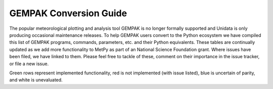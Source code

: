 =======================
GEMPAK Conversion Guide
=======================

The popular meteorological plotting and analysis tool GEMPAK is no longer formally supported
and Unidata is only producing occasional maintenance releases. To help GEMPAK users convert to
the Python ecosystem we have compiled this list of GEMPAK programs, commands, parameters, etc.
and their Python equivalents. These tables are continually updated as we add more functionality
to MetPy as part of an National Science Foundation grant. Where issues have been filed, we have
linked to them. Please feel free to tackle of these, comment on their importance in the issue
tracker, or file a new issue.

Green rows represent implemented functionality, red is not implemented (with issue listed),
blue is uncertain of parity, and white is unevaluated.

.. raw:: html

   <style type="text/css">
    .wy-table-responsive {border-style:solid; border-width:1px;}
    .wy-table-responsive td, th{border-style:solid;border-width:1px;}
    .wy-table-responsive .tg-implemented{background-color: #D9EAD3}
    .wy-table-responsive .tg-notimplemented{background-color: #F4CDCD}
    .wy-table-responsive .tg-yes{background-color: #93C47D}
    .wy-table-responsive .tg-no{background-color: #E06666}
    .wy-table-responsive .tg-warning{background-color: #FFD966}
    .wy-table-responsive .tg-info{background-color: #D0E3F3}
    </style>

    <h2>GEMPAK Scalar Output/Scalar Grid</h2>
    <table class="wy-table-responsive">
      <tr>
        <th>GEMPAK Function</th>
        <th>Description</th>
        <th>Python/MetPy Equivalent</th>
        <th>Grid Compatible?</th>
        <th>Tested against GEMPAK?</th>
        <th>Units?</th>
      </tr>
      <tr>
        <td class="tg-implemented">ABS(S)</td>
        <td class="tg-implemented">Absolute value</td>
        <td class="tg-implemented"><a href="https://docs.scipy.org/doc/numpy/reference/generated/numpy.absolute.html#numpy.absolute">numpy.absolute</a></td>
        <td class="tg-yes">Yes</td>
        <td class="tg-no">No</td>
        <td class="tg-yes">Yes</td>
      </tr>
      <tr>
        <td class="tg-implemented">ACOS(S)</td>
        <td class="tg-implemented">Arc cosine</td>
        <td class="tg-implemented"><a href="https://docs.scipy.org/doc/numpy/reference/generated/numpy.arccos.html#numpy.arccos">numpy.arccos</a></td>
        <td class="tg-yes">Yes</td>
        <td class="tg-no">No</td>
        <td></td>
      </tr>
      <tr>
        <td class="tg-implemented">ASIN(S)</td>
        <td class="tg-implemented">Arc sine</td>
        <td class="tg-implemented"><a href="https://docs.scipy.org/doc/numpy/reference/generated/numpy.arcsin.html#numpy.arcsin">numpy.arcsin</a></td>
        <td class="tg-yes">Yes</td>
        <td class="tg-no">No</td>
        <td></td>
      </tr>
      <tr>
        <td class="tg-implemented">ATAN(S)</td>
        <td class="tg-implemented">Arc tangent</td>
        <td class="tg-implemented"><a href="https://docs.scipy.org/doc/numpy/reference/generated/numpy.arctan.html#numpy.arctan">numpy.arctan</a></td>
        <td class="tg-yes">Yes</td>
        <td class="tg-no">No</td>
        <td></td>
      </tr>
      <tr>
        <td class="tg-implemented">ATN2(S1, S2)</td>
        <td class="tg-implemented">Arc tangent</td>
        <td class="tg-implemented"><a href="https://docs.scipy.org/doc/numpy/reference/generated/numpy.arctan2.html#numpy.arctan2">numpy.arctan2</a></td>
        <td class="tg-yes">Yes</td>
        <td class="tg-no">No</td>
        <td></td>
      </tr>
      <tr>
        <td class="tg-implemented">COS(S)</td>
        <td class="tg-implemented">Cosine</td>
        <td class="tg-implemented"><a href="https://docs.scipy.org/doc/numpy/reference/generated/numpy.cos.html#numpy.cos">numpy.cos</a></td>
        <td class="tg-yes">Yes</td>
        <td class="tg-no">No</td>
        <td></td>
      </tr>
      <tr>
        <td class="tg-implemented">EXP(S1, S2)</td>
        <td class="tg-implemented">Exponential to real</td>
        <td class="tg-implemented">S1**S2</td>
        <td class="tg-yes">Yes</td>
        <td class="tg-no">No</td>
        <td class="tg-yes">Yes</td>
      </tr>
      <tr>
        <td class="tg-implemented">EXPI(S1, S2)</td>
        <td class="tg-implemented">Exponential to integer (uses NINT)</td>
        <td class="tg-implemented">S1 ** S2.<a href="https://docs.scipy.org/doc/numpy/reference/generated/numpy.chararray.astype.html#numpy.chararray.astype">astype(int)</a></td>
        <td class="tg-yes">Yes</td>
        <td class="tg-no">No</td>
        <td></td>
      </tr>
      <tr>
        <td class="tg-implemented">INT(S)</td>
        <td class="tg-implemented">Convert to integer</td>
        <td class="tg-implemented">S.<a href="https://docs.scipy.org/doc/numpy/reference/generated/numpy.chararray.astype.html#numpy.chararray.astype">astype(int)</a></td>
        <td class="tg-yes">Yes</td>
        <td class="tg-no">No</td>
        <td class="tg-no">No</td>
      </tr>
      <tr>
        <td class="tg-implemented">LN(S)</td>
        <td class="tg-implemented">Natural logarithm</td>
        <td class="tg-implemented"><a href="https://docs.scipy.org/doc/numpy/reference/generated/numpy.log.html#numpy.log">numpy.log</a></td>
        <td class="tg-yes">Yes</td>
        <td class="tg-no">No</td>
        <td class="tg-yes">Yes</td>
      </tr>
      <tr>
        <td class="tg-implemented">LOG(S)</td>
        <td class="tg-implemented">Base 10 logarithm</td>
        <td class="tg-implemented"><a href="https://docs.scipy.org/doc/numpy/reference/generated/numpy.log10.html#numpy.log10">numpy.log10</a></td>
        <td class="tg-yes">Yes</td>
        <td class="tg-no">No</td>
        <td class="tg-yes">Yes</td>
      </tr>
      <tr>
        <td class="tg-implemented">NINT(S)</td>
        <td class="tg-implemented">Round to nearest integer</td>
        <td class="tg-implemented"><a href="https://docs.scipy.org/doc/numpy/reference/generated/numpy.round_.html#numpy.round_">numpy.round</a></td>
        <td class="tg-yes">Yes</td>
        <td class="tg-no">No</td>
        <td class="tg-yes">Yes</td>
      </tr>
      <tr>
        <td class="tg-implemented">SIN(S)</td>
        <td class="tg-implemented">Sine</td>
        <td class="tg-implemented"><a href="https://docs.scipy.org/doc/numpy/reference/generated/numpy.sin.html#numpy.sin">numpy.sin</a></td>
        <td class="tg-yes">Yes</td>
        <td class="tg-no">No</td>
        <td></td>
      </tr>
      <tr>
        <td class="tg-implemented">SQRT(S)</td>
        <td class="tg-implemented">Square root</td>
        <td class="tg-implemented"><a href="https://docs.scipy.org/doc/numpy/reference/generated/numpy.sqrt.html#numpy.sqrt">numpy.sqrt</a></td>
        <td class="tg-yes">Yes</td>
        <td class="tg-no">No</td>
        <td class="tg-yes">Yes</td>
      </tr>
      <tr>
        <td class="tg-implemented">TAN(S)</td>
        <td class="tg-implemented">Tangent</td>
        <td class="tg-implemented"><a href="https://docs.scipy.org/doc/numpy/reference/generated/numpy.tan.html#numpy.tan">numpy.tan</a></td>
        <td class="tg-yes">Yes</td>
        <td class="tg-no">No</td>
        <td></td>
      </tr>
      <tr>
        <td class="tg-info">NCDF(S1, S2, S3)</td>
        <td class="tg-info">Cumulative normal distribution for value, mean, std dev</td>
        <td class="tg-info"><a href="https://docs.scipy.org/doc/scipy/reference/generated/scipy.stats.norm.html">scipy.stats.norm.cdf</a></td>
        <td></td>
        <td></td>
        <td></td>
      </tr>
      <tr>
        <td class="tg-info">INCD(S1, S2, S3)</td>
        <td class="tg-info">Inverse cumulative normal distribution value given cumulative probability, mean, std dev</td>
        <td class="tg-info"><a href="https://docs.scipy.org/doc/scipy/reference/generated/scipy.stats.norm.html">scipy.stats.norm.ppf(scipy.stats.norm.cdf</a>)</td>
        <td></td>
        <td></td>
        <td></td>
      </tr>
      <tr>
        <td class="tg-info">BNCDF(S1, S2, S3, S4)</td>
        <td class="tg-info">Cumulative binormal mixture distribution given value, mode, left sigma, and right sigma</td>
        <td class="tg-info"><a href="https://docs.scipy.org/doc/scipy/reference/generated/scipy.stats.multivariate_normal.html">scipy.stats.multivariate_normal</a></td>
        <td></td>
        <td></td>
        <td></td>
      </tr>
      <tr>
        <td>IBNCDF(S1, S2, S3, S4)</td>
        <td>Inverse cumulative binormal mixture distribution value given cumulative probability, mode, left sigma, and right sigma</td>
        <td></td>
        <td></td>
        <td></td>
        <td></td>
      </tr>
      <tr>
        <td>PAUB(S1, S2, S3)</td>
        <td>Combine probabilities (S1 or S2) with dependency parameter S3</td>
        <td></td>
        <td></td>
        <td></td>
        <td></td>
      </tr>
      <tr>
        <td class="tg-implemented">ADD(S1, S2)</td>
        <td class="tg-implemented">Addition</td>
        <td class="tg-implemented">S1 + S2</td>
        <td></td>
        <td class="tg-no">No</td>
        <td></td>
      </tr>
      <tr>
        <td class="tg-implemented">MUL(S1, S2)</td>
        <td class="tg-implemented">Multiplication</td>
        <td class="tg-implemented">S1 * S2</td>
        <td></td>
        <td class="tg-no">No</td>
        <td></td>
      </tr>
      <tr>
        <td class="tg-implemented">QUO(S1, S2)</td>
        <td class="tg-implemented">Division</td>
        <td class="tg-implemented">S1 / S2</td>
        <td></td>
        <td class="tg-no">No</td>
        <td></td>
      </tr>
      <tr>
        <td class="tg-implemented">SUB(S1, S2)</td>
        <td class="tg-implemented">Subtraction</td>
        <td class="tg-implemented">S1 - S2</td>
        <td></td>
        <td class="tg-no">No</td>
        <td></td>
      </tr>
      <tr>
        <td>BOOL(S)</td>
        <td>Boolean function</td>
        <td></td>
        <td></td>
        <td></td>
        <td></td>
      </tr>
      <tr>
        <td class="tg-implemented">SLT(S1, S2)</td>
        <td class="tg-implemented">Less than function</td>
        <td class="tg-implemented">S1 &lt; S2</td>
        <td></td>
        <td class="tg-no">No</td>
        <td></td>
      </tr>
      <tr>
        <td class="tg-implemented">SLE(S1, S2)</td>
        <td class="tg-implemented">Less than or equal to function</td>
        <td class="tg-implemented">S1 &lt;= S2</td>
        <td></td>
        <td class="tg-no">No</td>
        <td></td>
      </tr>
      <tr>
        <td class="tg-implemented">SGT(S1, S2)</td>
        <td class="tg-implemented">Greater than function</td>
        <td class="tg-implemented">S1 &gt; S2</td>
        <td></td>
        <td class="tg-no">No</td>
        <td></td>
      </tr>
      <tr>
        <td class="tg-implemented">SGE(S1, S2)</td>
        <td class="tg-implemented">Greater than or equal to function</td>
        <td class="tg-implemented">S1 &gt;= S2</td>
        <td></td>
        <td class="tg-no">No</td>
        <td></td>
      </tr>
      <tr>
        <td class="tg-implemented">SBTW(S1, S2, S3)</td>
        <td class="tg-implemented">Between two values function</td>
        <td class="tg-implemented">S1 &gt; S2 and S1 &lt; S3</td>
        <td></td>
        <td class="tg-no">No</td>
        <td></td>
      </tr>
      <tr>
        <td>SMAX(S1, S2)</td>
        <td>Maximum of S1 and S2</td>
        <td></td>
        <td></td>
        <td></td>
        <td></td>
      </tr>
      <tr>
        <td>SMIN(S1, S2)</td>
        <td>Minimum of S1 and S2</td>
        <td></td>
        <td></td>
        <td></td>
        <td></td>
      </tr>
      <tr>
        <td>MASK(S1, S2)</td>
        <td>Mask S1 based on S2</td>
        <td></td>
        <td></td>
        <td></td>
        <td></td>
      </tr>
      <tr>
        <td>MISS(S1, S2)</td>
        <td>Set missing values in S1 to S2</td>
        <td></td>
        <td></td>
        <td></td>
        <td></td>
      </tr>
      <tr>
        <td class="tg-implemented">ADV(S, V)</td>
        <td class="tg-implemented">Advection</td>
        <td class="tg-implemented"><a href="api/generated/metpy.calc.advection.html#metpy.calc.advection">metpy.calc.advection</a></td>
        <td></td>
        <td class="tg-no">No</td>
        <td></td>
      </tr>
      <tr>
        <td class="tg-implemented">AVG(S1, S2)</td>
        <td class="tg-implemented">Average</td>
        <td class="tg-implemented"><a href="https://docs.scipy.org/doc/numpy/reference/generated/numpy.mean.html#numpy.mean">numpy.mean</a>(<a href="https://docs.scipy.org/doc/numpy/reference/generated/numpy.array.html">np.array</a>([S1, S2]), axis=0)</td>
        <td class="tg-yes">Yes</td>
        <td class="tg-no">No</td>
        <td class="tg-no">No</td>
      </tr>
      <tr>
        <td class="tg-notimplemented">AVOR(V)</td>
        <td class="tg-notimplemented">Absolute vorticity</td>
        <td class="tg-notimplemented"><a href="https://github.com/Unidata/MetPy/issues/657">Issue #657</a></td>
        <td></td>
        <td></td>
        <td></td>
      </tr>
      <tr>
        <td class="tg-notimplemented">BVSQ(THTA)</td>
        <td class="tg-notimplemented">Brunt-Vaisala frequency squared in a layer</td>
        <td class="tg-notimplemented"><a href="https://github.com/Unidata/MetPy/issues/629">Issue #629</a></td>
        <td></td>
        <td></td>
        <td></td>
      </tr>
      <tr>
        <td class="tg-implemented">CROS(V1, V2)</td>
        <td class="tg-implemented">Vector cross product magnitude</td>
        <td class="tg-implemented"><a href="https://docs.scipy.org/doc/numpy/reference/generated/numpy.cross.html#numpy.cross">numpy.cross</a>(V1, V2)</td>
        <td></td>
        <td class="tg-no">No</td>
        <td></td>
      </tr>
      <tr>
        <td class="tg-implemented">DDEN(PRES, TMPC)</td>
        <td class="tg-implemented">Density of dry air</td>
        <td class="tg-implemented"><a href="api/generated/metpy.calc.density.html#metpy.calc.density">metpy.calc.density(mixing=0)</a></td>
        <td></td>
        <td class="tg-no">No</td>
        <td></td>
      </tr>
      <tr>
        <td>DDR(S)</td>
        <td>Partial derivative with respect to R</td>
        <td></td>
        <td></td>
        <td></td>
        <td></td>
      </tr>
      <tr>
        <td>DDT(S)</td>
        <td>Time derivative</td>
        <td></td>
        <td></td>
        <td></td>
        <td></td>
      </tr>
      <tr>
        <td>DDX(S)</td>
        <td>Partial derivative with respect to X</td>
        <td></td>
        <td></td>
        <td></td>
        <td></td>
      </tr>
      <tr>
        <td>DDY(S)</td>
        <td>Partial derivative with respect to Y</td>
        <td></td>
        <td></td>
        <td></td>
        <td></td>
      </tr>
      <tr>
        <td class="tg-implemented">DEF(V)</td>
        <td class="tg-implemented">Total deformation</td>
        <td class="tg-implemented"><a href="api/generated/metpy.calc.total_deformation.html#metpy.calc.total_deformation">metpy.calc.total_deformation</a></td>
        <td></td>
        <td class="tg-no">No</td>
        <td></td>
      </tr>
      <tr>
        <td>DIRN(V)</td>
        <td>Direction relative to north</td>
        <td></td>
        <td></td>
        <td></td>
        <td></td>
      </tr>
      <tr>
        <td>DIRR(V)</td>
        <td>Direction relative to grid</td>
        <td></td>
        <td></td>
        <td></td>
        <td></td>
      </tr>
      <tr>
        <td class="tg-implemented">DIV(V)</td>
        <td class="tg-implemented">Divergence</td>
        <td class="tg-implemented"><a href="api/generated/metpy.calc.h_divergence.html#metpy.calc.h_divergence">metpy.calc.h_divergence</a></td>
        <td></td>
        <td class="tg-no">No</td>
        <td></td>
      </tr>
      <tr>
        <td>DIVT(S, V)</td>
        <td>Divergence tendency (only for cylindrical grids)</td>
        <td></td>
        <td></td>
        <td></td>
        <td></td>
      </tr>
      <tr>
        <td class="tg-implemented">DOT(V1, V2)</td>
        <td class="tg-implemented">Vector dot product</td>
        <td class="tg-implemented"><a href="https://docs.scipy.org/doc/numpy/reference/generated/numpy.dot.html#numpy.dot">numpy.dot</a>(V1, V2)</td>
        <td></td>
        <td class="tg-no">No</td>
        <td></td>
      </tr>
      <tr>
        <td>DTH(S)</td>
        <td>Partial derivative with respect to theta</td>
        <td></td>
        <td></td>
        <td></td>
        <td></td>
      </tr>
      <tr>
        <td class="tg-info">FCNT(S)</td>
        <td class="tg-info">Coriolis force at grid center (polar)</td>
        <td class="tg-info"><a href="api/generated/metpy.calc.coriolis_parameter.html#metpy.calc.coriolis_parameter">metpy.calc.coriolis_parameter</a></td>
        <td></td>
        <td class="tg-no">No</td>
        <td></td>
      </tr>
      <tr>
        <td class="tg-notimplemented">FOSB(TMPC, RELH, SPED)</td>
        <td class="tg-notimplemented">Fosberg index (Fire weather index frontogenesis)</td>
        <td class="tg-notimplemented"><a href="https://github.com/Unidata/MetPy/issues/636">Issue #636</a></td>
        <td></td>
        <td></td>
        <td></td>
      </tr>
      <tr>
        <td class="tg-implemented">FRNT(THETA, V)</td>
        <td class="tg-implemented">Frontogenesis</td>
        <td class="tg-implemented"><a href="api/generated/metpy.calc.frontogenesis.html#metpy.calc.frontogenesis">metpy.calc.frontogenesis</a></td>
        <td></td>
        <td class="tg-no">No</td>
        <td></td>
      </tr>
      <tr>
        <td>GWFS(S, N)</td>
        <td>Filter with normal distribution of weights</td>
        <td></td>
        <td></td>
        <td></td>
        <td></td>
      </tr>
      <tr>
        <td>RDFS(S, DX)</td>
        <td>GWFS applied for given output resolution</td>
        <td></td>
        <td></td>
        <td></td>
        <td></td>
      </tr>
      <tr>
        <td>HIGH(S, RADIUS)</td>
        <td>Relative maxima over a grid</td>
        <td></td>
        <td></td>
        <td></td>
        <td></td>
      </tr>
      <tr>
        <td>JCBN(S1, S2)</td>
        <td>Jacobian determinant</td>
        <td></td>
        <td></td>
        <td></td>
        <td></td>
      </tr>
      <tr>
        <td class="tg-implemented">KNTS(S)</td>
        <td class="tg-implemented">Convert m/s to knots</td>
        <td class="tg-implemented">.to('knots')</td>
        <td></td>
        <td class="tg-no">No</td>
        <td></td>
      </tr>
      <tr>
        <td>LAP(S)</td>
        <td>Laplacian operator</td>
        <td></td>
        <td></td>
        <td></td>
        <td></td>
      </tr>
      <tr>
        <td>LAV(S)</td>
        <td>Layer average (2-levels)</td>
        <td></td>
        <td></td>
        <td></td>
        <td></td>
      </tr>
      <tr>
        <td>LDF(S)</td>
        <td>Layer difference (2-levels)</td>
        <td></td>
        <td></td>
        <td></td>
        <td></td>
      </tr>
      <tr>
        <td>LOWS(S, RADIUS)</td>
        <td>Relative minima over a grid</td>
        <td></td>
        <td></td>
        <td></td>
        <td></td>
      </tr>
      <tr>
        <td class="tg-implemented">MAG(V)</td>
        <td class="tg-implemented">Magnitude of a vector</td>
        <td class="tg-implemented"><a href="https://docs.scipy.org/doc/numpy/reference/generated/numpy.linalg.norm.html#numpy.linalg.norm">numpy.linalg.norm</a></td>
        <td></td>
        <td class="tg-no">No</td>
        <td></td>
      </tr>
      <tr>
        <td>MASS</td>
        <td>Mass per unit volume in a layer from PRES</td>
        <td></td>
        <td></td>
        <td></td>
        <td></td>
      </tr>
      <tr>
        <td>MDIV(V)</td>
        <td>Layer-avg. mass divergence</td>
        <td></td>
        <td></td>
        <td></td>
        <td></td>
      </tr>
      <tr>
        <td class="tg-implemented">MIXR(DWPC, PRES)</td>
        <td class="tg-implemented">Mixing ratio</td>
        <td class="tg-implemented"><a href="api/generated/metpy.calc.mixing_ratio.html#metpy.calc.mixing_ratio">metpy.calc.mixing_ratio</a></td>
        <td></td>
        <td class="tg-no">No</td>
        <td></td>
      </tr>
      <tr>
        <td class="tg-notimplemented">MRAD(V, LAT, LON, DIR, SPD)</td>
        <td class="tg-notimplemented">Magnitude of radial wind</td>
        <td class="tg-notimplemented"><a href="https://github.com/Unidata/MetPy/issues/653">Issue #653</a></td>
        <td></td>
        <td></td>
        <td></td>
      </tr>
      <tr>
        <td class="tg-notimplemented">MSDV(S, V)</td>
        <td class="tg-notimplemented">Layer-avg. mass-scalar flux divergence</td>
        <td class="tg-notimplemented"><a href="https://github.com/Unidata/MetPy/issues/655">Issue #655</a></td>
        <td></td>
        <td></td>
        <td></td>
      </tr>
      <tr>
        <td class="tg-notimplemented">MSFC(V)</td>
        <td class="tg-notimplemented">Pseudo angular momentum (cross-sections)</td>
        <td class="tg-notimplemented"><a href="https://github.com/Unidata/MetPy/issues/654">Issue #654</a></td>
        <td></td>
        <td></td>
        <td></td>
      </tr>
      <tr>
        <td class="tg-notimplemented">MTNG(V, LAT, LON, DIR, SPD)</td>
        <td class="tg-notimplemented">Magnitude of tangential wind</td>
        <td class="tg-notimplemented"><a href="https://github.com/Unidata/MetPy/issues/653">Issue #653</a></td>
        <td></td>
        <td></td>
        <td></td>
      </tr>
      <tr>
        <td class="tg-notimplemented">NORM(V)</td>
        <td class="tg-notimplemented">Normal component (cross-sections)</td>
        <td class="tg-notimplemented"><a href="https://github.com/Unidata/MetPy/issues/652">Issue #652</a></td>
        <td></td>
        <td></td>
        <td></td>
      </tr>
      <tr>
        <td>NMAX(S, ROI)</td>
        <td>Neighborhood maximum value for a radius of influence</td>
        <td></td>
        <td></td>
        <td></td>
        <td></td>
      </tr>
      <tr>
        <td>NMIN(S, ROI)</td>
        <td>Neighborhood minimum value for a radius of influence</td>
        <td></td>
        <td></td>
        <td></td>
        <td></td>
      </tr>
      <tr>
        <td>PLAT(S)</td>
        <td>Latitude at each point (polar)</td>
        <td></td>
        <td></td>
        <td></td>
        <td></td>
      </tr>
      <tr>
        <td>PLON(S)</td>
        <td>Longitude at each point (polar)</td>
        <td></td>
        <td></td>
        <td></td>
        <td></td>
      </tr>
      <tr>
        <td class="tg-implemented">PLCL(PRES, TMPC, DWPC)</td>
        <td class="tg-implemented">Pressure of the lifting condensation level</td>
        <td class="tg-implemented"><a href="api/generated/metpy.calc.lcl.html#metpy.calc.lcl">metpy.calc.lcl</a></td>
        <td></td>
        <td class="tg-no">No</td>
        <td></td>
      </tr>
      <tr>
        <td class="tg-notimplemented">POIS(S1, S2)</td>
        <td class="tg-notimplemented">Solve Poisson equation of forcing function with boundary conditions</td>
        <td class="tg-notimplemented"><a href="https://github.com/Unidata/MetPy/issues/651">Issue #651</a></td>
        <td></td>
        <td></td>
        <td></td>
      </tr>
      <tr>
        <td class="tg-info">POLF(S)</td>
        <td class="tg-info">Coriolis force at each point (polar)</td>
        <td class="tg-info"><a href="api/generated/metpy.calc.coriolis_parameter.html#metpy.calc.coriolis_parameter">metpy.calc.coriolis_parameter</a></td>
        <td></td>
        <td class="tg-no">No</td>
        <td></td>
      </tr>
      <tr>
        <td class="tg-notimplemented">PVOR(S, V)</td>
        <td class="tg-notimplemented">Potential vorticity in a layer</td>
        <td class="tg-notimplemented"><a href="https://github.com/Unidata/MetPy/issues/650">Issue #650</a></td>
        <td></td>
        <td></td>
        <td></td>
      </tr>
      <tr>
        <td class="tg-notimplemented">PVR3(S, V)</td>
        <td class="tg-notimplemented">3-D potential vorticity for a level</td>
        <td class="tg-notimplemented"><a href="https://github.com/Unidata/MetPy/issues/649">Issue #649</a></td>
        <td></td>
        <td></td>
        <td></td>
      </tr>
      <tr>
        <td class="tg-implemented">RELH(TMPC, DWPT)</td>
        <td class="tg-implemented">Relative humidity</td>
        <td class="tg-implemented"><a href="api/generated/metpy.calc.relative_humidity_from_dewpoint.html#metpy.calc.relative_humidity_from_dewpoint">metpy.calc.relative_humidity_from_dewpoint</a></td>
        <td></td>
        <td class="tg-no">No</td>
        <td></td>
      </tr>
      <tr>
        <td class="tg-notimplemented">RICH(V)</td>
        <td class="tg-notimplemented">Richardson stability number in a layer</td>
        <td class="tg-notimplemented"><a href="https://github.com/Unidata/MetPy/issues/647">Issue #647</a></td>
        <td></td>
        <td></td>
        <td></td>
      </tr>
      <tr>
        <td class="tg-notimplemented">ROSS(V1, V2)</td>
        <td class="tg-notimplemented">Rossby number</td>
        <td class="tg-notimplemented"><a href="https://github.com/Unidata/MetPy/issues/637">Issue #637</a></td>
        <td></td>
        <td></td>
        <td></td>
      </tr>
      <tr>
        <td class="tg-info">SAVG(S)</td>
        <td class="tg-info">Average over whole grid</td>
        <td class="tg-info"><a href="https://docs.scipy.org/doc/numpy/reference/generated/numpy.mean.html#numpy.mean">numpy.mean</a></td>
        <td></td>
        <td class="tg-no">No</td>
        <td></td>
      </tr>
      <tr>
        <td class="tg-info">SAVS(S)</td>
        <td class="tg-info">Average over display subset area of grid</td>
        <td class="tg-info"><a href="https://docs.scipy.org/doc/numpy/reference/generated/numpy.mean.html#numpy.mean">numpy.mean</a></td>
        <td></td>
        <td class="tg-no">No</td>
        <td></td>
      </tr>
      <tr>
        <td class="tg-notimplemented">SDIV(S, V)</td>
        <td class="tg-notimplemented">Flux divergence of a scalar</td>
        <td class="tg-notimplemented"><a href="https://github.com/Unidata/MetPy/issues/646">Issue #646</a></td>
        <td></td>
        <td></td>
        <td></td>
      </tr>
      <tr>
        <td class="tg-implemented">SGMX(S)</td>
        <td class="tg-implemented">Maximum of S over GAREA</td>
        <td class="tg-implemented"><a href="https://docs.scipy.org/doc/numpy/reference/generated/numpy.nanmax.html#numpy.nanmax">numpy.nanmax</a></td>
        <td></td>
        <td class="tg-no">No</td>
        <td></td>
      </tr>
      <tr>
        <td class="tg-implemented">SGMN(S)</td>
        <td class="tg-implemented">Minimum of S over GAREA</td>
        <td class="tg-implemented"><a href="https://docs.scipy.org/doc/numpy/reference/generated/numpy.nanmin.html#numpy.nanmin">numpy.nanmin</a></td>
        <td></td>
        <td class="tg-no">No</td>
        <td></td>
      </tr>
      <tr>
        <td class="tg-implemented">SHR(V)</td>
        <td class="tg-implemented">Shearing deformation</td>
        <td class="tg-implemented"><a href="api/generated/metpy.calc.shearing_deformation.html#metpy.calc.shearing_deformation">metpy.calc.shearing_deformation</a></td>
        <td></td>
        <td class="tg-no">No</td>
        <td></td>
      </tr>
      <tr>
        <td class="tg-notimplemented">SM5S(S)</td>
        <td class="tg-notimplemented">5-point smoother</td>
        <td class="tg-notimplemented"><a href="https://github.com/Unidata/MetPy/issues/659">Issue #659</a></td>
        <td></td>
        <td></td>
        <td></td>
      </tr>
      <tr>
        <td class="tg-notimplemented">SM9S(S)</td>
        <td class="tg-notimplemented">9-point smoother</td>
        <td class="tg-notimplemented"><a href="https://github.com/Unidata/MetPy/issues/659">Issue #659</a></td>
        <td></td>
        <td></td>
        <td></td>
      </tr>
      <tr>
        <td>STAB(TMPC)</td>
        <td>Lapse rate over a layer in K/km</td>
        <td></td>
        <td></td>
        <td></td>
        <td></td>
      </tr>
      <tr>
        <td class="tg-implemented">STR(V)</td>
        <td class="tg-implemented">Stretching deformation</td>
        <td class="tg-implemented"><a href="api/generated/metpy.calc.stretching_deformation.html#metpy.calc.stretching_deformation">metpy.calc.stretching_deformation</a></td>
        <td></td>
        <td class="tg-no">No</td>
        <td></td>
      </tr>
      <tr>
        <td>TANG(V)</td>
        <td>Tangential component (cross-sections)</td>
        <td></td>
        <td></td>
        <td></td>
        <td></td>
      </tr>
      <tr>
        <td>TAV(S)</td>
        <td>Time average</td>
        <td></td>
        <td></td>
        <td></td>
        <td></td>
      </tr>
      <tr>
        <td>TDF(S)</td>
        <td>Time difference</td>
        <td></td>
        <td></td>
        <td></td>
        <td></td>
      </tr>
      <tr>
        <td class="tg-notimplemented">THES(PRES, TMPC)</td>
        <td class="tg-notimplemented">Saturated equivalent potential temperature</td>
        <td class="tg-notimplemented"><a href="https://github.com/Unidata/MetPy/issues/645">Issue #645</a></td>
        <td></td>
        <td></td>
        <td></td>
      </tr>
      <tr>
        <td class="tg-implemented">THTA(TMPC, PRES)</td>
        <td class="tg-implemented">Potential temperature</td>
        <td class="tg-implemented"><a href="api/generated/metpy.calc.potential_temperature.html#metpy.calc.potential_temperature">metpy.calc.potential_temperature</a></td>
        <td></td>
        <td class="tg-no">No</td>
        <td></td>
      </tr>
      <tr>
        <td class="tg-implemented">THTE(PRES, TMPC, DWPC)</td>
        <td class="tg-implemented">Equivalent potential temperature</td>
        <td class="tg-implemented"><a href="api/generated/metpy.calc.equivalent_potential_temperature.html">metpy.calc.equivalent_potential_temperature</a></td>
        <td></td>
        <td class="tg-no">No</td>
        <td></td>
      </tr>
      <tr>
        <td class="tg-notimplemented">THWC(PRES, TMPC, DWPC)</td>
        <td class="tg-notimplemented">Wet bulb temperature</td>
        <td class="tg-notimplemented"><a href="https://github.com/Unidata/MetPy/issues/409">Issue #409</a></td>
        <td></td>
        <td></td>
        <td></td>
      </tr>
      <tr>
        <td class="tg-implemented">TLCL(TMPC, DWPC)</td>
        <td class="tg-implemented">Temperature of the lifting condensation level</td>
        <td class="tg-implemented"><a href="api/generated/metpy.calc.lcl.html">metpy.calc.lcl</a></td>
        <td></td>
        <td class="tg-no">No</td>
        <td></td>
      </tr>
      <tr>
        <td class="tg-implemented">TMST(THTE, PRES)</td>
        <td class="tg-implemented">Parcel temperature along a moist adiabat</td>
        <td class="tg-implemented"><a href="api/generated/metpy.calc.moist_lapse.html#metpy.calc.moist_lapse">metpy.calc.moist_lapse</a></td>
        <td></td>
        <td class="tg-no">No</td>
        <td></td>
      </tr>
      <tr>
        <td class="tg-notimplemented">TMWK(PRES, TMPK, RMIX)</td>
        <td class="tg-notimplemented">Web bulb temperature in Kelvin</td>
        <td class="tg-notimplemented"><a href="https://github.com/Unidata/MetPy/issues/409">Issue #409</a></td>
        <td></td>
        <td></td>
        <td></td>
      </tr>
      <tr>
        <td>DSUB(V1, V2)</td>
        <td>DIRN(V1) - DIRN(V2)</td>
        <td></td>
        <td></td>
        <td></td>
        <td></td>
      </tr>
      <tr>
        <td>UN(V)</td>
        <td>North relative u component</td>
        <td></td>
        <td></td>
        <td></td>
        <td></td>
      </tr>
      <tr>
        <td>UR(V)</td>
        <td>Grid relative u component</td>
        <td></td>
        <td></td>
        <td></td>
        <td></td>
      </tr>
      <tr>
        <td>VN(V)</td>
        <td>North relative v component</td>
        <td></td>
        <td></td>
        <td></td>
        <td></td>
      </tr>
      <tr>
        <td class="tg-implemented">VOR(V)</td>
        <td class="tg-implemented">Vorticity</td>
        <td class="tg-implemented"><a href="api/generated/metpy.calc.v_vorticity.html#metpy.calc.v_vorticity">metpy.calc.v_vorticity</a></td>
        <td></td>
        <td class="tg-no">No</td>
        <td></td>
      </tr>
      <tr>
        <td>VR(V)</td>
        <td>Grid relative v component</td>
        <td></td>
        <td></td>
        <td></td>
        <td></td>
      </tr>
      <tr>
        <td class="tg-notimplemented">WNDX(S1, S2, S3, S4)</td>
        <td class="tg-notimplemented">WINDEX (index for microburst potential)</td>
        <td class="tg-notimplemented"><a href="https://github.com/Unidata/MetPy/issues/639">Issue #639</a></td>
        <td></td>
        <td></td>
        <td></td>
      </tr>
      <tr>
        <td>WSHR(V)</td>
        <td>Magnitude of the vertical wind shear in a layer</td>
        <td></td>
        <td></td>
        <td></td>
        <td></td>
      </tr>
      <tr>
        <td class="tg-implemented">XAV(S)</td>
        <td class="tg-implemented">Average along a display subset grid row</td>
        <td class="tg-implemented"><a href="https://docs.scipy.org/doc/numpy/reference/generated/numpy.mean.html#numpy.mean">numpy.mean(a, axis=1)</a></td>
        <td class="tg-yes">Yes</td>
        <td class="tg-no">No</td>
        <td class="tg-yes">Yes</td>
      </tr>
      <tr>
        <td class="tg-implemented">XSUM(S)</td>
        <td class="tg-implemented">Sum along a display subset grid row</td>
        <td class="tg-implemented"><a href="https://docs.scipy.org/doc/numpy/reference/generated/numpy.sum.html#numpy.sum">numpy.sum(a, axis=1)</a></td>
        <td class="tg-yes">Yes</td>
        <td class="tg-no">No</td>
        <td class="tg-yes">Yes</td>
      </tr>
      <tr>
        <td class="tg-implemented">YAV(S)</td>
        <td class="tg-implemented">Average along a display subset grid column</td>
        <td class="tg-implemented"><a href="https://docs.scipy.org/doc/numpy/reference/generated/numpy.mean.html#numpy.mean">numpy.mean(a, axis=0)</a></td>
        <td class="tg-yes">Yes</td>
        <td class="tg-no">No</td>
        <td class="tg-yes">Yes</td>
      </tr>
      <tr>
        <td class="tg-implemented">YSUM(S)</td>
        <td class="tg-implemented">Sum along a display subset grid column</td>
        <td class="tg-implemented"><a href="https://docs.scipy.org/doc/numpy/reference/generated/numpy.sum.html#numpy.sum">numpy.sum(a, axis=0)</a></td>
        <td class="tg-yes">Yes</td>
        <td class="tg-no">No</td>
        <td class="tg-yes">Yes</td>
      </tr>
    </table>


.. raw:: html

    <h2>Vector Output Grid</h2>

    <table class="wy-table-responsive">
      <tr>
        <th>GEMPAK Function</th>
        <th>Description</th>
        <th>Python/MetPy Equilvalent</th>
        <th>Grid Compatible?</th>
        <th>Tested against GEMPAK?</th>
        <th class="tg=yw4l">Units?</th>
      </tr>
      <tr>
        <td class="tg-notimplemented">AGE(S)</td>
        <td class="tg-notimplemented">Ageostrophic wind</td>
        <td class="tg-notimplemented"><a href="https://github.com/Unidata/MetPy/issues/660">Issue #660</a></td>
        <td></td>
        <td></td>
        <td></td>
      </tr>
      <tr>
        <td class="tg-notimplemented">CIRC(V, S)</td>
        <td class="tg-notimplemented">Circulation (cross-section)</td>
        <td class="tg-notimplemented"><a href="https://github.com/Unidata/MetPy/issues/662">Issue #662</a></td>
        <td></td>
        <td></td>
        <td></td>
      </tr>
      <tr>
        <td class="tg-notimplemented">DVDX(V)</td>
        <td class="tg-notimplemented">Partial x derivative of V</td>
        <td class="tg-notimplemented"></td>
        <td></td>
        <td></td>
        <td></td>
      </tr>
      <tr>
        <td class="tg-notimplemented">DVDY(V)</td>
        <td class="tg-notimplemented">Partial y derivative of V</td>
        <td class="tg-notimplemented"></td>
        <td></td>
        <td></td>
        <td></td>
      </tr>
      <tr>
        <td class="tg-notimplemented">GCIR(LAT, LON)</td>
        <td class="tg-notimplemented">Great circle from point to antipodal point</td>
        <td class="tg-notimplemented"></td>
        <td></td>
        <td></td>
        <td></td>
      </tr>
      <tr>
        <td class="tg-notimplemented">GCWV(LAT, LON, MASK)</td>
        <td class="tg-notimplemented">Great circle from point to antipodal point with land blocking algorithm MASK will usually be SEA</td>
        <td class="tg-notimplemented"></td>
        <td></td>
        <td></td>
        <td></td>
      </tr>
      <tr>
        <td class="tg-implemented">GEO(S)</td>
        <td class="tg-implemented">Geostrophic wind</td>
        <td class="tg-implemented"><a href="api/generated/metpy.calc.geostrophic_wind.html#metpy.calc.geostrophic_wind">metpy.calc.geostrophic_wind</a></td>
        <td></td>
        <td class="tg-no">No</td>
        <td></td>
      </tr>
      <tr>
        <td class="tg-notimplemented">GRAD(S)</td>
        <td class="tg-notimplemented">Gradient of a scalar</td>
        <td class="tg-notimplemented"></td>
        <td></td>
        <td></td>
        <td></td>
      </tr>
      <tr>
        <td class="tg-notimplemented">GWFV(V, N)</td>
        <td class="tg-notimplemented">Filter with normal distribution of weights</td>
        <td class="tg-notimplemented"><a href="https://github.com/Unidata/MetPy/issues/664">Issue #664</a></td>
        <td></td>
        <td></td>
        <td></td>
      </tr>
      <tr>
        <td>RDFV(V, DX)</td>
        <td>GWFV applied for given output resolution</td>
        <td></td>
        <td></td>
        <td></td>
        <td></td>
      </tr>
      <tr>
        <td class="tg-notimplemented">INAD(V1, V2)</td>
        <td class="tg-notimplemented">Inertial advective wind</td>
        <td class="tg-notimplemented"><a href="https://github.com/Unidata/MetPy/issues/640">Issue #640</a></td>
        <td></td>
        <td></td>
        <td></td>
      </tr>
      <tr>
        <td class="tg-notimplemented">ISAL(S)</td>
        <td class="tg-notimplemented">Isallobaric wind</td>
        <td class="tg-notimplemented"><a href="https://github.com/Unidata/MetPy/issues/641">Issue #641</a></td>
        <td></td>
        <td></td>
        <td></td>
      </tr>
      <tr>
        <td>KCRS(V)</td>
        <td>Curl of V</td>
        <td></td>
        <td></td>
        <td></td>
        <td></td>
      </tr>
      <tr>
        <td class="tg-implemented">KNTV(V)</td>
        <td class="tg-implemented">Convert m/s to knots</td>
        <td class="tg-implemented">.to('knots')</td>
        <td></td>
        <td class="tg-no">No</td>
        <td></td>
      </tr>
      <tr>
        <td class="tg-notimplemented">LTRN(S, V)</td>
        <td class="tg-notimplemented">Layer-averaged transport of a scalar</td>
        <td class="tg-notimplemented"></td>
        <td></td>
        <td></td>
        <td></td>
      </tr>
      <tr>
        <td class="tg-notimplemented">NORMV(V)</td>
        <td class="tg-notimplemented">Vector normal wind (cross-section)</td>
        <td class="tg-notimplemented"></td>
        <td></td>
        <td></td>
        <td></td>
      </tr>
      <tr>
        <td class="tg-notimplemented">QVEC(S, V)</td>
        <td class="tg-notimplemented">Q-vector at a level</td>
        <td class="tg-notimplemented"><a href="https://github.com/Unidata/MetPy/issues/661">Issue #661</a></td>
        <td></td>
        <td></td>
        <td></td>
      </tr>
      <tr>
        <td class="tg-notimplemented">QVCL(THTA, V)</td>
        <td class="tg-notimplemented">Q-vector of a layer</td>
        <td class="tg-notimplemented"><a href="https://github.com/Unidata/MetPy/issues/661">Issue #661</a></td>
        <td></td>
        <td></td>
        <td></td>
      </tr>
      <tr>
        <td class="tg-notimplemented">RAD(V, LAT, LON, DIR, SPD)</td>
        <td class="tg-notimplemented">Storm relative radial wind</td>
        <td class="tg-notimplemented"></td>
        <td></td>
        <td></td>
        <td></td>
      </tr>
      <tr>
        <td>ROT(angle, V)</td>
        <td>Coordinate rotation</td>
        <td></td>
        <td></td>
        <td></td>
        <td></td>
      </tr>
      <tr>
        <td>SMUL(S, V)</td>
        <td>Multiply a vector's components by a scalar</td>
        <td></td>
        <td></td>
        <td></td>
        <td></td>
      </tr>
      <tr>
        <td class="tg-notimplemented">SM5V(V)</td>
        <td class="tg-notimplemented">5-point smoother</td>
        <td class="tg-notimplemented"><a href="https://github.com/Unidata/MetPy/issues/659">Issue #659</a></td>
        <td></td>
        <td></td>
        <td></td>
      </tr>
      <tr>
        <td>SQUO(S, V)</td>
        <td>Vector division by a scalar</td>
        <td></td>
        <td></td>
        <td></td>
        <td></td>
      </tr>
      <tr>
        <td class="tg-notimplemented">TANGV(V)</td>
        <td class="tg-notimplemented">Vector tangential wind (cross-section)</td>
        <td class="tg-notimplemented"></td>
        <td></td>
        <td></td>
        <td></td>
      </tr>
      <tr>
        <td class="tg-notimplemented">THRM(S)</td>
        <td class="tg-notimplemented">Thermal wind over a layer</td>
        <td class="tg-notimplemented"></td>
        <td></td>
        <td></td>
        <td></td>
      </tr>
      <tr>
        <td class="tg-notimplemented">TNG(V, LAT, LON, DIR,SPD)</td>
        <td class="tg-notimplemented">Storm relative tangential wind</td>
        <td class="tg-notimplemented"><a href="https://github.com/Unidata/MetPy/issues/658">Issue #658</a></td>
        <td></td>
        <td></td>
        <td></td>
      </tr>
      <tr>
        <td>VADD(V1, V2)</td>
        <td>Add the components of two vectors</td>
        <td></td>
        <td></td>
        <td></td>
        <td></td>
      </tr>
      <tr>
        <td>VASV(V1, V2)</td>
        <td>Vector component of V1 along V2</td>
        <td></td>
        <td></td>
        <td></td>
        <td></td>
      </tr>
      <tr>
        <td>VAVG(V)</td>
        <td>Average over whole grid</td>
        <td></td>
        <td></td>
        <td></td>
        <td></td>
      </tr>
      <tr>
        <td>VAVS(V)</td>
        <td>Average vector over display subset grid</td>
        <td></td>
        <td></td>
        <td></td>
        <td></td>
      </tr>
      <tr>
        <td>VECN(S1, S2)</td>
        <td>Create vector from north relative components</td>
        <td></td>
        <td></td>
        <td></td>
        <td></td>
      </tr>
      <tr>
        <td>VECR(S1, S2)</td>
        <td>Create vector from grid relative components</td>
        <td></td>
        <td></td>
        <td></td>
        <td></td>
      </tr>
      <tr>
        <td>VESD(SPD, DIR)</td>
        <td>Create vector from speed and north-rel direction</td>
        <td></td>
        <td></td>
        <td></td>
        <td></td>
      </tr>
      <tr>
        <td>VLAV(V)</td>
        <td>Layer average for a vector</td>
        <td></td>
        <td></td>
        <td></td>
        <td></td>
      </tr>
      <tr>
        <td>VLDF(V)</td>
        <td>Layer difference for a vector</td>
        <td></td>
        <td></td>
        <td></td>
        <td></td>
      </tr>
      <tr>
        <td>VMUL(V1, V2)</td>
        <td>Multiple the components of two vectors</td>
        <td></td>
        <td></td>
        <td></td>
        <td></td>
      </tr>
      <tr>
        <td>VQUO(V1, V2)</td>
        <td>Divide the components of two vectors</td>
        <td></td>
        <td></td>
        <td></td>
        <td></td>
      </tr>
      <tr>
        <td>VSUB(V1, V2)</td>
        <td>Subtract the components of two vectors</td>
        <td></td>
        <td></td>
        <td></td>
        <td></td>
      </tr>
      <tr>
        <td>VLT(V, S)</td>
        <td>Less than function</td>
        <td></td>
        <td></td>
        <td></td>
        <td></td>
      </tr>
      <tr>
        <td>VLE(V, S)</td>
        <td>Less than or equal to function</td>
        <td></td>
        <td></td>
        <td></td>
        <td></td>
      </tr>
      <tr>
        <td>VGT(V, S)</td>
        <td>Greater than function</td>
        <td></td>
        <td></td>
        <td></td>
        <td></td>
      </tr>
      <tr>
        <td>VGE(V, S)</td>
        <td>Greater than or equal to function</td>
        <td></td>
        <td></td>
        <td></td>
        <td></td>
      </tr>
      <tr>
        <td>VBTW(V, S1, S2)</td>
        <td>Between two values function</td>
        <td></td>
        <td></td>
        <td></td>
        <td></td>
      </tr>
      <tr>
        <td>VMSK(V, S)</td>
        <td>Mask V based on S</td>
        <td></td>
        <td></td>
        <td></td>
        <td></td>
      </tr>
    </table>


.. raw:: html

    <h2>Logical Output Grid</h2>

    <table class="wy-table-responsive">
      <tr>
        <th>GEMPAK Function</th>
        <th>Description</th>
        <th>Python/MetPy Equilvalent</th>
        <th>Grid Compatible?</th>
        <th>Tested against GEMPAK?</th>
        <th>Units?</th>
      </tr>
      <tr>
        <td>LT(S1, S2)</td>
        <td>Returns 1 if S1 &lt; S2</td>
        <td></td>
        <td></td>
        <td></td>
        <td></td>
      </tr>
      <tr>
        <td>LE(S1, S2)</td>
        <td>Returns 1 if S1 &lt;= S2</td>
        <td></td>
        <td></td>
        <td></td>
        <td></td>
      </tr>
      <tr>
        <td>GT(S1, S2)</td>
        <td>Returns 1 if S1 &gt; S2</td>
        <td></td>
        <td></td>
        <td></td>
        <td></td>
      </tr>
      <tr>
        <td>GE(S1, S2)</td>
        <td>Returns 1 if S1 &gt;= S2</td>
        <td></td>
        <td></td>
        <td></td>
        <td></td>
      </tr>
      <tr>
        <td>GTLT(S1, S2, S3)</td>
        <td>Returns 1 if S1 &gt; S2 and S1 &lt; S3</td>
        <td></td>
        <td></td>
        <td></td>
        <td></td>
      </tr>
      <tr>
        <td>GELT(S1, S2, S3)</td>
        <td>Returns 1 if S1 &gt;= S2 and S1 &lt; S3</td>
        <td></td>
        <td></td>
        <td></td>
        <td></td>
      </tr>
      <tr>
        <td>GTLE(S1, S2, S3)</td>
        <td>Returns 1 if S1 &gt; S2 and S1 &lt;= S3</td>
        <td></td>
        <td></td>
        <td></td>
        <td></td>
      </tr>
      <tr>
        <td>GELE(S1, S2, S3)</td>
        <td>Returns 1 if S1 &gt;= S2 and S1 &lt;= S3</td>
        <td></td>
        <td></td>
        <td></td>
        <td></td>
      </tr>
      <tr>
        <td>EQ(S1, S2, S3)</td>
        <td>Returns 1 if |S1-S2| &lt;= S3</td>
        <td></td>
        <td></td>
        <td></td>
        <td></td>
      </tr>
      <tr>
        <td>NE(S1, S2, S3)</td>
        <td>Returns 1 if |S1-S2| &gt; S3</td>
        <td></td>
        <td></td>
        <td></td>
        <td></td>
      </tr>
      <tr>
        <td>AND(S1, S2, ..., Sn)</td>
        <td>Returns 1 if all Sx &gt; 0</td>
        <td></td>
        <td></td>
        <td></td>
        <td></td>
      </tr>
      <tr>
        <td>OR(S1, S2, ..., Sn)</td>
        <td>Returns 1 if at least one Sx &gt; 0</td>
        <td></td>
        <td></td>
        <td></td>
        <td></td>
      </tr>
      <tr>
        <td>EOR(S1, S2, ..., Sn)</td>
        <td>Returns 1 if exactly one Sx &gt; 0</td>
        <td></td>
        <td></td>
        <td></td>
        <td></td>
      </tr>
      <tr>
        <td>NOT(S)</td>
        <td>Returns 1 if S ==0</td>
        <td></td>
        <td></td>
        <td></td>
        <td></td>
      </tr>
    </table>

.. raw:: html

    <h2>Ensemble Functions</h2>

    <table class="wy-table-responsive">
      <tr>
        <th>GEMPAK Function</th>
        <th>Description</th>
        <th>Python/MetPy Equilvalent</th>
        <th>Grid Compatible?</th>
        <th>Tested against GEMPAK?</th>
        <th>Units?</th>
      </tr>
      <tr>
        <td>ENS_SAVG(input_arg1 & input_arg2)</td>
        <td>Compute the average of a scalar diagnostic field over an ensemble.  This average is an equally weighted ensemble mean unless weights have been specified in the GDFILE entry as described above or in input_arg2. Input_arg1 specifies the scalar field to average and is a dynamic argument.  Input_arg2 specifies the name of a weight grid to be used in the calculation.</td>
        <td></td>
        <td></td>
        <td></td>
        <td></td>
      </tr>
      <tr>
        <td>ENS_SSPRD(input_arg1)</td>
        <td>Compute the spread (sample standard deviation)  of a scalar diagnostic field over an ensemble.  Input_arg1 specifies the scalar field and is a dynamic argument.  The formula used to compute the spread is SQRT { [ SUM ( Xi**2 ) - ( SUM (Xi) ** 2 ) / N ] / ( N -1 ) } where SUM is the summation over the members, Xi are values of the scalar field from individual ensemble members, and N is                 the number of members.  Note that the average of the squared deviations from the mean is computed by dividing the sum of the squared deviations by ( N - 1 ).</td>
        <td></td>
        <td></td>
        <td></td>
        <td></td>
      </tr>
      <tr>
        <td>ENS_SSUM(input_arg1)</td>
        <td>Compute the non-weighted sum of the values of a scalar field over an ensemble.  Note that this returns the number of members in the ensemble if "input_arg1"" is a  logical function that always evaluates to 1 [e.g. gt(2<1)]</td>
        <td></td>
        <td></td>
        <td></td>
        <td></td>
      </tr>
      <tr>
        <td>ENS_SWSPRD(input_arg1 & input_arg2)</td>
        <td>Compute the spred, similar to ENS_SSPRD, of a scalar diagnostic field over an ensemble. The spread is weighted and input_arg2 specifies the name of a weight grid to be used in the calculation.                 NOTE: For uniform weights ens_ssprd (input_arg1) might be expected to give the same result as ens_swsprd(input_arg1 &amp; w1) where  w1 is uniform field of 1.  This does not happen because of the division by (N-1) in ens_ssprd.  The same is also true in comparing ens_vsprd and ens_vwsprd results.</td>
        <td></td>
        <td></td>
        <td></td>
        <td></td>
      </tr>
      <tr>
        <td>ENS_VAVG(input_arg1 & input_arg2)</td>
        <td>Compute the average of a vector diagnostic field over an ensemble.  This average is an equally weighted ensemble mean unless weights have been specified in the GDFILE entry as described above or in input_arg2. Input_arg1 specifies the vector field to average and is a dynamic argument.  Input_arg2 specifies the name of a weight grid to be used in the calculation.</td>
        <td></td>
        <td></td>
        <td></td>
        <td></td>
      </tr>
      <tr>
        <td>ENC_VSPRD(input_arg1)</td>
        <td>Compute the spread (sample standard deviation) of a vector diagnostic field over an ensemble.  Input_arg1 specifies the vector field and is a dynamic argument.  The formula used to compute the variance for each individual component of a vector is the same as for ENS_SSPRD.  The variances of the components are added, then the square root is taken to compute the vector spread, which is a scalar.</td>
        <td></td>
        <td></td>
        <td></td>
        <td></td>
      </tr>
      <tr>
        <td>ENS_VWSPRD(input_arg1 & input_arg2)</td>
        <td>Compute the spred, similar to ENS_VSPRD, of a vector diagnostic field over an ensemble. The spread is weighted and input_arg2 specifies the name of a weight grid to be used in the calculation.  Also, see NOTE for function ENS_SWSPRD.</td>
        <td></td>
        <td></td>
        <td></td>
        <td></td>
      </tr>
      <tr>
        <td>ENS_SMAX(input_arg1)</td>
        <td>Compute the maximum of a scalar diagnostic field over an ensemble.</td>
        <td></td>
        <td></td>
        <td></td>
        <td></td>
      </tr>
      <tr>
        <td>ENS_SMIN(input_arg1)</td>
        <td>Compute the minimum of a scalar diagnostic field over an ensemble.</td>
        <td></td>
        <td></td>
        <td></td>
        <td></td>
      </tr>
      <tr>
        <td>ENS_SRNG(input_arg1)</td>
        <td>Compute the range of a scalar diagnostic field over an ensemble. The range is defined as the difference between the maximum and the minimum.</td>
        <td></td>
        <td></td>
        <td></td>
        <td></td>
      </tr>
      <tr>
        <td>ENS_PRCNTL(input_arg1 & input_arg2 & input_arg3)</td>
        <td>At each grid point determine the value of input_arg1 such that it exceeds that found in P% of the members of the ensemble, where P is given by input_arg2. The
            first argument is a dynamic argument, the second is a static argument. Input_arg3 specifies the name of a weight grid to be used in the calculation.
            The value of P must range between 0 and 100, and it may vary from grid point to grid point.  If the ensemble members are weighted, it is the sum of the weights associated with the
            order statistics that determines the value corresponding to the percentile.  If the percentile falls between two members, the value is determined by interpolation</td>
        <td></td>
        <td></td>
        <td></td>
        <td></td>
      </tr>
      <tr>
        <td>ENS_MODE(input_arg1 & input_arg2)</td>
        <td>At each grid point, determine the mode of a weighted ensemble distribution.  The mode value is the first one
            found by a trisection algorithm.  The algorithm uses a moving, shrinking data interval in which the weight sums for the data
            values are made in each of three subintervals.  The largest weight sum determines the next interval, with ties decided in
            the direction of the data mean.  The algorithm terminates when only the middle subinterval has a non-zero sum of weights.  The
            weighted average of the data values in this lone subinterval is the mode.  Input_arg2 specifies the name of a weight
            grid to be used in the calculation. </td>
        <td></td>
        <td></td>
        <td></td>
        <td></td>
      </tr>
      <tr>
        <td>ENS_PROB(input_arg1)</td>
        <td>Compute the probability of the multi-variate expression given in the input argument.  The expression in the input argument is composed of the logical functions AND, OR, and EOR operating on the logical arithmetic comparison functions LT, LE, GT, GE, GTLT, GELT, GTLE, and GELE.  ENS_PROB computes the weighted average of the 1 or 0 logical evaluations over the members of the ensemble to yield the relative frequency, or probability, of occurrence.</td>
        <td></td>
        <td></td>
        <td></td>
        <td></td>
      </tr>
      <tr>
        <td>ENS_CPRB(input_arg1 & input_arg2 & input_arg3 & input_arg4)</td>
        <td>At each grid point, determine the univariate cumulative probability that the value of a given function is less than or equal to a given value in an ideal ensemble.  The input arguments are, respectively, the function to evaluate, the given value whose cumulative probability is sought, the lower bound below which values of the function are impossible, and the upper bound above which values of the function are impossible.  If a value for input_arg2 is outside of a given bound, the result is a missing value.  The first argument is a dynamic argument; the others are static.  The last two are optional.  To omit input_arg3 but include input_arg4, specify input as ( input_arg1 &amp; input_arg2 &amp; &amp; input_arg4 ).All arguments may be functions that vary from one grid point to another.  For an ideal ensemble, there is a 2/(N+1) probability of values falling outside of the ensemble envelope.  The probability density function is piecewise linear with triangular extrapolations beyond the ensemble, limited by any bounding values given.  The following example finds the cumulative probability o</td>
        <td></td>
        <td></td>
        <td></td>
        <td></td>
      </tr>
      <tr>
        <td>ENS_CVAL(input_arg1 & input_arg2 & input_arg3 & input_arg4)</td>
        <td>At each grid point, determine the value of a given function such that the univariate cumulative probability of values less than or equal to the computed value is  the given probability, assuming an ideal ensemble.  The input arguments are, respectively, the function to evaluate, the given cumulative probability ranging from 0 to 1, the lower bound below which values of the function are impossible, and the upper bound above which values of the function are  impossible.  A computed value will never fall outside of a bounding value.  The first argument is a dynamic argument; the others are static.  The last two are optional.  To omit input_arg3 but include input_arg4, specify input as  ( input_arg1 &amp; input_arg2 &amp; &amp; input_arg4 ).  All arguments may be functions that vary from one grid point to another.  If the value of the second argument is not between 0 and 1, inclusive, then a missing value is assigned at that grid point. For an ideal ensemble, there is a 2/(N+1) probability of values falling outside of the ensemble envelope.  The probability  density function is piecewise linear with triangular extrapolations beyond the ensemble, limited by any bounding values given.</td>
        <td></td>
        <td></td>
        <td></td>
        <td></td>
      </tr>
    </table>


.. raw:: html

    <h2>Layer Functions</h2>
    <table class="wy-table-responsive">
      <tr>
        <th>GEMPAK Function</th>
        <th>Description</th>
        <th>Python/MetPy Equilvalent</th>
        <th>Grid Compatible?</th>
        <th>Tested against GEMPAK?</th>
        <th>Units?</th>
      </tr>
      <tr>
        <td>LYR_SWTM(input_arg1 | levels)</td>
        <td>Computes the weighted mean of a scalar field.  If the input argument is a single-level parameter  or function, the weight is the depth of the layer extending from point halfway between the level and the next lower level and the point halfway between the level and the next upper level. If the input argument is a two-level function, then the weight is the depth of the two-level layer used in calculating the function. In isobaric coordinates, the logarithm of pressure is used to compute the depths.  Input_arg1 specifies diagnostic function to average over the layers and output_arg is not required.</td>
        <td></td>
        <td></td>
        <td></td>
        <td></td>
      </tr>
      <tr>
        <td>LYR_MXMN(argin & fldout [&argout] [|lvls]</td>
        <td>Computes the following over the specified range of levels...  1.The maximum or minimum value of a scalar quantity. 2.The value of a second output function coincident with the extrema of the input function.  It might be a level, such as HGHT or PRES. It might be some other function, e.g. absolute vorticity.</td>
        <td></td>
        <td></td>
        <td></td>
        <td></td>
      </tr>
      <tr>
        <td>LYR_FVONISFC(fvalu & fisfc & visfc & n & gradflag [|lvls]</td>
        <td>Computes the value of a function on a specified isosurface of a second function. The function  will have the ability to  traverse the atmosphere starting from the bottom level upwards or top level           downwards and return either the 1st, 2nd, or nth level at which the isosurface threshold value exist.</td>
        <td></td>
        <td></td>
        <td></td>
        <td></td>
      </tr>
    </table>


.. raw:: html

    <h2>GUI Programs</h2>

    <table class="wy-table-responsive">
      <tr>
        <th>Program</th>
        <th>Description</th>
        <th>Python/MetPy Equivalent</th>
      </tr>
      <tr>
        <td>nfax</td>
        <td>Displays NMX 6 bit raster fax products</td>
        <td></td>
      </tr>
      <tr>
        <td>nmap</td>
        <td>Displays and animates different types of meteorological data on a geographic background.</td>
        <td></td>
      </tr>
      <tr>
        <td>nsharp</td>
        <td>Advanced interactive sounding analysis program</td>
        <td></td>
      </tr>
      <tr>
        <td>ntrans</td>
        <td>Displays and animates N-AWIPS graphics metafiles in an X-Window.</td>
        <td></td>
      </tr>
      <tr>
        <td>nwx</td>
        <td>Displays text products from the Family of Services (FOS) data feed.</td>
        <td></td>
      </tr>
    </table>


.. raw:: html

    <h2>Decoders</h2>

    <table class="wy-table-responsive">
      <tr>
        <th>GEMPAK Function</th>
        <th>Description</th>
        <th>Python/MetPy Equilvalent</th>
        <th>Grid Compatible?</th>
        <th>Tested against GEMPAK?</th>
        <th>Units?</th>
      </tr>
      <tr>
        <td>dcacars</td>
        <td>NetCDF ACARS data</td>
        <td></td>
        <td></td>
        <td></td>
        <td></td>
      </tr>
      <tr>
        <td>dcacft</td>
        <td>Raw AIREP, PIREP, RECCO, and AMDAR reports</td>
        <td></td>
        <td></td>
        <td></td>
        <td></td>
      </tr>
      <tr>
        <td>dcairm</td>
        <td>AIRMET (AIRman's METeorological Information) reports</td>
        <td></td>
        <td></td>
        <td></td>
        <td></td>
      </tr>
      <tr>
        <td>dccosmic</td>
        <td></td>
        <td></td>
        <td></td>
        <td></td>
        <td></td>
      </tr>
      <tr>
        <td>dccsig</td>
        <td>Convective signet and convective outlook reports</td>
        <td></td>
        <td></td>
        <td></td>
        <td></td>
      </tr>
      <tr>
        <td>dcffa</td>
        <td>Flash flood watch reports</td>
        <td></td>
        <td></td>
        <td></td>
        <td></td>
      </tr>
      <tr>
        <td>dcffg</td>
        <td>Flash flood guidance data</td>
        <td></td>
        <td></td>
        <td></td>
        <td></td>
      </tr>
      <tr>
        <td>dcgmos</td>
        <td>GFS MOS</td>
        <td></td>
        <td></td>
        <td></td>
        <td></td>
      </tr>
      <tr>
        <td>dcgrib</td>
        <td>GRIB</td>
        <td></td>
        <td></td>
        <td></td>
        <td></td>
      </tr>
      <tr>
        <td>dcgrib2</td>
        <td>GRIB2</td>
        <td></td>
        <td></td>
        <td></td>
        <td></td>
      </tr>
      <tr>
        <td>dchrcn</td>
        <td>Forecast/advisory reports for tropical depressions, tropical storms, and hurricanes for the Atlantic and Pacific oceans.</td>
        <td></td>
        <td></td>
        <td></td>
        <td></td>
      </tr>
      <tr>
        <td>dcigdr</td>
        <td>IGDR data in BUFR format</td>
        <td></td>
        <td></td>
        <td></td>
        <td></td>
      </tr>
      <tr>
        <td>dcisig</td>
        <td>SIGMET reports</td>
        <td></td>
        <td></td>
        <td></td>
        <td></td>
      </tr>
      <tr>
        <td>dclsfc</td>
        <td>Land surface synoptic reports</td>
        <td></td>
        <td></td>
        <td></td>
        <td></td>
      </tr>
      <tr>
        <td>dcmetr</td>
        <td>Raw SAO and METAR reports</td>
        <td></td>
        <td></td>
        <td></td>
        <td></td>
      </tr>
      <tr>
        <td>dcmsfc</td>
        <td>Raw buoy, ship, C-MAN, and Coast Guard reports</td>
        <td></td>
        <td></td>
        <td></td>
        <td></td>
      </tr>
      <tr>
        <td>dcncon</td>
        <td>Non-convective SIGMET reports</td>
        <td></td>
        <td></td>
        <td></td>
        <td></td>
      </tr>
      <tr>
        <td>dcncprof</td>
        <td>NetCDF format profiler and RASS reports from NOAA/FSL</td>
        <td></td>
        <td></td>
        <td></td>
        <td></td>
      </tr>
      <tr>
        <td>dcnexr2</td>
        <td>CRAFT IDD data stream</td>
        <td></td>
        <td></td>
        <td></td>
        <td></td>
      </tr>
      <tr>
        <td>dcnldn</td>
        <td>NLDN lightning data reports</td>
        <td></td>
        <td></td>
        <td></td>
        <td></td>
      </tr>
      <tr>
        <td>dcnmos</td>
        <td>NGM MOS</td>
        <td></td>
        <td></td>
        <td></td>
        <td></td>
      </tr>
      <tr>
        <td>dcprof</td>
        <td>BUFR format profiler reports</td>
        <td></td>
        <td></td>
        <td></td>
        <td></td>
      </tr>
      <tr>
        <td>dcrdf</td>
        <td>Regional digital forecast (RDF)</td>
        <td></td>
        <td></td>
        <td></td>
        <td></td>
      </tr>
      <tr>
        <td>dcredbook</td>
        <td>Creates displays of Redbook graphic format products</td>
        <td></td>
        <td></td>
        <td></td>
        <td></td>
      </tr>
      <tr>
        <td>dcscd</td>
        <td>Supplemental Climatological Data reports</td>
        <td></td>
        <td></td>
        <td></td>
        <td></td>
      </tr>
      <tr>
        <td>dcshef</td>
        <td>Raw SHEF reports</td>
        <td></td>
        <td></td>
        <td></td>
        <td></td>
      </tr>
      <tr>
        <td>dcshef_comet</td>
        <td>Data feed (LDM) raw SHEF reports</td>
        <td></td>
        <td></td>
        <td></td>
        <td></td>
      </tr>
      <tr>
        <td>dcstorm</td>
        <td>Severe storm reports from SPC</td>
        <td></td>
        <td></td>
        <td></td>
        <td></td>
      </tr>
      <tr>
        <td>dcsuomi</td>
        <td>NetCDF format SUOMINET data</td>
        <td></td>
        <td></td>
        <td></td>
        <td></td>
      </tr>
      <tr>
        <td>dcsvrl</td>
        <td>Severe local storm reports (tornado and severe thunderstorm watch reports)</td>
        <td></td>
        <td></td>
        <td></td>
        <td></td>
      </tr>
      <tr>
        <td>dctaf</td>
        <td>Raw terminal aerodrome forecast (TAF) reports</td>
        <td></td>
        <td></td>
        <td></td>
        <td></td>
      </tr>
      <tr>
        <td>dctama</td>
        <td>TAMDAR data in BUFR format</td>
        <td></td>
        <td></td>
        <td></td>
        <td></td>
      </tr>
      <tr>
        <td>dctrop</td>
        <td>Hurricane/tropical storm reprots</td>
        <td></td>
        <td></td>
        <td></td>
        <td></td>
      </tr>
      <tr>
        <td>dcuair</td>
        <td>Upper air sounding data</td>
        <td></td>
        <td></td>
        <td></td>
        <td></td>
      </tr>
      <tr>
        <td>dcuspln</td>
        <td>USPLN lightning data reports</td>
        <td></td>
        <td></td>
        <td></td>
        <td></td>
      </tr>
      <tr>
        <td>dcwarn</td>
        <td>Flash flood, tornado, and severe thunderstorm warning reports</td>
        <td></td>
        <td></td>
        <td></td>
        <td></td>
      </tr>
      <tr>
        <td>dcwatch</td>
        <td>WWUS40 format severe thunderstorm and tornado watch box bulletins</td>
        <td></td>
        <td></td>
        <td></td>
        <td></td>
      </tr>
      <tr>
        <td>dcwcn</td>
        <td>Watch county notification reports</td>
        <td></td>
        <td></td>
        <td></td>
        <td></td>
      </tr>
      <tr>
        <td>dcwcp</td>
        <td>Tornado and severe thunderstorm Watch Corner Points (WCP) reports</td>
        <td></td>
        <td></td>
        <td></td>
        <td></td>
      </tr>
      <tr>
        <td>dcwou</td>
        <td>Watch outline update reports</td>
        <td></td>
        <td></td>
        <td></td>
        <td></td>
      </tr>
      <tr>
        <td>dcwstm</td>
        <td>Winter storm reports</td>
        <td></td>
        <td></td>
        <td></td>
        <td></td>
      </tr>
      <tr>
        <td>dcwtch</td>
        <td>Tornado and severe thunderstorm watch box reports and watch status reports</td>
        <td></td>
        <td></td>
        <td></td>
        <td></td>
      </tr>
      <tr>
        <td>dcxmos</td>
        <td>GFSX MOS</td>
        <td></td>
        <td></td>
        <td></td>
        <td></td>
      </tr>
    </table>


.. raw:: html

    <h2>Programs</h2>

    <table class="wy-table-responsive">
      <tr>
        <th>GEMPAK Function</th>
        <th>Description</th>
        <th>Python/MetPy Equilvalent</th>
        <th>Grid Compatible?</th>
        <th>Tested against GEMPAK?</th>
        <th>Units?</th>
      </tr>
      <tr>
        <td>acprof</td>
        <td>Draws profiles of ACARS data</td>
        <td></td>
        <td></td>
        <td></td>
        <td></td>
      </tr>
      <tr>
        <td>bfr2gp</td>
        <td>Transfers data from a Jack Woollen BUFR file into GEMPAK sounding and surface data files</td>
        <td></td>
        <td></td>
        <td></td>
        <td></td>
      </tr>
      <tr>
        <td>bufrenc</td>
        <td>Processes ASCII input file to produce one or more BUFR output files</td>
        <td></td>
        <td></td>
        <td></td>
        <td></td>
      </tr>
      <tr>
        <td>cpcgstn</td>
        <td>Searches for stations located inside specified area from a vector graphics file</td>
        <td></td>
        <td></td>
        <td></td>
        <td></td>
      </tr>
      <tr>
        <td>gd2ndfd</td>
        <td>Converts a GEMPAK grid to an NDFD GRIB2 file</td>
        <td></td>
        <td></td>
        <td></td>
        <td></td>
      </tr>
      <tr>
        <td>gdbiint</td>
        <td>Interpolates grids from one projection to another</td>
        <td></td>
        <td></td>
        <td></td>
        <td></td>
      </tr>
      <tr>
        <td>gdcfil</td>
        <td>Creates a GEMPAK grid file</td>
        <td></td>
        <td></td>
        <td></td>
        <td></td>
      </tr>
      <tr>
        <td class="tg-implemented">gdcntr</td>
        <td class="tg-implemented">Draws contour lines through a scalar grid</td>
        <td class="tg-implemented"><a href="https://matplotlib.org/devdocs/api/_as_gen/matplotlib.axes.Axes.contour.html">matplotlib.axes.Axes.contour</a></td>
        <td></td>
        <td class="tg-no">No</td>
        <td></td>
      </tr>
      <tr>
        <td>gdcross</td>
        <td>Displays a vertical cross section of scalar and/or vector grids</td>
        <td></td>
        <td></td>
        <td></td>
        <td></td>
      </tr>
      <tr>
        <td>gddelt</td>
        <td>Deletes grids from GEMPAK grid files</td>
        <td></td>
        <td></td>
        <td></td>
        <td></td>
      </tr>
      <tr>
        <td>gddiag</td>
        <td>Computes a scalar/vector diagnostic grid and adds it to the grid file</td>
        <td></td>
        <td></td>
        <td></td>
        <td></td>
      </tr>
      <tr>
        <td>gdedit</td>
        <td>Reads grids from a sequential edit file and adds them to a GEMPAK grid file</td>
        <td></td>
        <td></td>
        <td></td>
        <td></td>
      </tr>
      <tr>
        <td>gdfrzl</td>
        <td>Generates GFA FZLVLs in VG format from a scalar grid</td>
        <td></td>
        <td></td>
        <td></td>
        <td></td>
      </tr>
      <tr>
        <td>gdgrib2</td>
        <td>Computes a scalar diagnostic grid and adds it to a GRIB2 file</td>
        <td></td>
        <td></td>
        <td></td>
        <td></td>
      </tr>
      <tr>
        <td>gdgrib</td>
        <td>Computes a scalar diagnostic grid and adds it to a GRIB file</td>
        <td></td>
        <td></td>
        <td></td>
        <td></td>
      </tr>
      <tr>
        <td>gdgsfc</td>
        <td>Computes grid data and interpolates to stations in a GEMPAK surface file</td>
        <td></td>
        <td></td>
        <td></td>
        <td></td>
      </tr>
      <tr>
        <td>gdinfo</td>
        <td>Lists information about GEMPAK grid files</td>
        <td></td>
        <td></td>
        <td></td>
        <td></td>
      </tr>
      <tr>
        <td>gdlist</td>
        <td>Lists data from a scalar grid</td>
        <td></td>
        <td></td>
        <td></td>
        <td></td>
      </tr>
      <tr>
        <td>gdmap</td>
        <td>Plots data from a scalar grid</td>
        <td></td>
        <td></td>
        <td></td>
        <td></td>
      </tr>
      <tr>
        <td>gdmod</td>
        <td>Moves grids from one GEMPAK grid file to another</td>
        <td></td>
        <td></td>
        <td></td>
        <td></td>
      </tr>
      <tr>
        <td>gdobscnt</td>
        <td>Creates a gridded sampling of the number of surface observations within a specified radius of each grid point.</td>
        <td></td>
        <td></td>
        <td></td>
        <td></td>
      </tr>
      <tr>
        <td>gdomeg</td>
        <td>Computes grids of vertical motion and adds them to the grid file</td>
        <td></td>
        <td></td>
        <td></td>
        <td></td>
      </tr>
      <tr>
        <td>gdplot2</td>
        <td>Draws contour lines through scalar grids and/or wind barbs or arrows or streamlines through vector grids. Multiple sets of contours, vectors, and/or streamlines can be generated for each frame.</td>
        <td></td>
        <td></td>
        <td></td>
        <td></td>
      </tr>
      <tr>
        <td>gdplot3</td>
        <td>Draws contour lines through scalar grids and/or wind barbs or arrows or streamlines through vector grids. the program also plots contents of a text file and/or objects. Multiple sets of contours, vectors, streamlines, objects and/or text files can be generated for each frame.</td>
        <td></td>
        <td></td>
        <td></td>
        <td></td>
      </tr>
      <tr>
        <td>gdplot</td>
        <td>Draws contour lines through scalar grids and/or wind barbs or arrows through vector grids. Multiple sets of contours and vectors can be generated for each frame.</td>
        <td></td>
        <td></td>
        <td></td>
        <td></td>
      </tr>
      <tr>
        <td>gdprof</td>
        <td>Draws profiles of a scalar grid and/or a vector grid.</td>
        <td></td>
        <td></td>
        <td></td>
        <td></td>
      </tr>
      <tr>
        <td>gdptpdf</td>
        <td>Raw cumulative probability or probability density at selected point and time at a single level.</td>
        <td></td>
        <td></td>
        <td></td>
        <td></td>
      </tr>
      <tr>
        <td>gdpvsf</td>
        <td>Vertically interpolates grid data to an arbitrary surface.</td>
        <td></td>
        <td></td>
        <td></td>
        <td></td>
      </tr>
      <tr>
        <td>gdradrc</td>
        <td>Creates a gridded composite of Canadian ASCII products</td>
        <td></td>
        <td></td>
        <td></td>
        <td></td>
      </tr>
      <tr>
        <td>gdradr</td>
        <td>Creates a gridded composite of NEXRAD level III products</td>
        <td></td>
        <td></td>
        <td></td>
        <td></td>
      </tr>
      <tr>
        <td>gdstat</td>
        <td>Computes statistics on a time series of scalar grids</td>
        <td></td>
        <td></td>
        <td></td>
        <td></td>
      </tr>
      <tr>
        <td>gdstream</td>
        <td>Draws streamlines through a vector grid</td>
        <td></td>
        <td></td>
        <td></td>
        <td></td>
      </tr>
      <tr>
        <td>gdthgt</td>
        <td>Draws contours and wind barbs or arrows on a time selection at a point within a grid</td>
        <td></td>
        <td></td>
        <td></td>
        <td></td>
      </tr>
      <tr>
        <td>gdtopo</td>
        <td>Creates a GEMPAK GRID file from a raster file of topography or land use values.</td>
        <td></td>
        <td></td>
        <td></td>
        <td></td>
      </tr>
      <tr>
        <td>gdtser</td>
        <td>Draws a time series of a scalar at a single level</td>
        <td></td>
        <td></td>
        <td></td>
        <td></td>
      </tr>
      <tr>
        <td>gdtspdf</td>
        <td>Draws contour or color fill of cumulative probability or probability density as a function of grid values and forecast time at a selected point and level or layer.</td>
        <td></td>
        <td></td>
        <td></td>
        <td></td>
      </tr>
      <tr>
        <td>gdvint</td>
        <td>Performs interpolation between vertical coordinates</td>
        <td></td>
        <td></td>
        <td></td>
        <td></td>
      </tr>
      <tr>
        <td>gdwind</td>
        <td>Displays a vector grid using wind barbs or arrows</td>
        <td></td>
        <td></td>
        <td></td>
        <td></td>
      </tr>
      <tr>
        <td>gpanot</td>
        <td>Will allow the user to place objects at any location on the current graphic device</td>
        <td></td>
        <td></td>
        <td></td>
        <td></td>
      </tr>
      <tr>
        <td>gpbox</td>
        <td>Draws a box around a region</td>
        <td></td>
        <td></td>
        <td></td>
        <td></td>
      </tr>
      <tr>
        <td>gpclear</td>
        <td>Clears the current graphics device</td>
        <td></td>
        <td></td>
        <td></td>
        <td></td>
      </tr>
      <tr>
        <td>gpclose</td>
        <td>Closes the specified graphics output window or file</td>
        <td></td>
        <td></td>
        <td></td>
        <td></td>
      </tr>
      <tr>
        <td>gpcolor</td>
        <td>Changes the colors on a color device</td>
        <td></td>
        <td></td>
        <td></td>
        <td></td>
      </tr>
      <tr>
        <td>gpend</td>
        <td>Terminates the GEMPLT subprocesses.</td>
        <td></td>
        <td></td>
        <td></td>
        <td></td>
      </tr>
      <tr>
        <td>gpfax</td>
        <td>Creates a postscript, GIF, or TIFF file, or an X Windows display from a 6-bit fax file.</td>
        <td></td>
        <td></td>
        <td></td>
        <td></td>
      </tr>
      <tr>
        <td>gpfront</td>
        <td>Version of GPMAP that plots map symbols interpreted from ASUS1 bulletins. Forecast front positions from FSUS2 bulletins can be plotted by specifying the forecast hour desired.</td>
        <td></td>
        <td></td>
        <td></td>
        <td></td>
      </tr>
      <tr>
        <td>gpltln</td>
        <td>Draws a map, LAT/LON lines with a selected marker, and various image and graphic products</td>
        <td></td>
        <td></td>
        <td></td>
        <td></td>
      </tr>
      <tr>
        <td>gpmap</td>
        <td>Draws a map, LAT/LON lines, and various images and graphic products.</td>
        <td></td>
        <td></td>
        <td></td>
        <td></td>
      </tr>
      <tr>
        <td>gpnexr2</td>
        <td>Displays NEXRAD level II products.</td>
        <td></td>
        <td></td>
        <td></td>
        <td></td>
      </tr>
      <tr>
        <td>gpnids</td>
        <td>Plots NEXRAD level III products</td>
        <td></td>
        <td></td>
        <td></td>
        <td></td>
      </tr>
      <tr>
        <td>gprcm</td>
        <td>Version of GPMAP that plots Radar Coded Message (RCM) bulletins</td>
        <td></td>
        <td></td>
        <td></td>
        <td></td>
      </tr>
      <tr>
        <td>gpscat</td>
        <td>Draws scatterometer wave height and wind maps, LAT/LON lines, and various controllable image and graphic customizations.</td>
        <td></td>
        <td></td>
        <td></td>
        <td></td>
      </tr>
      <tr>
        <td>gptcww</td>
        <td>Generates the track error watch/warn pilot for the TPC, using breakpoint information contained in a VGF file.</td>
        <td></td>
        <td></td>
        <td></td>
        <td></td>
      </tr>
      <tr>
        <td>gptext</td>
        <td>Draws the contents of a text file to the output device.</td>
        <td></td>
        <td></td>
        <td></td>
        <td></td>
      </tr>
      <tr>
        <td>gptpc</td>
        <td>Generates four hurricane graphics from the TPC. 1) Wind swath plot 2) Strike probability plot 3) Wind intensity graph 4) Wind speed table</td>
        <td></td>
        <td></td>
        <td></td>
        <td></td>
      </tr>
      <tr>
        <td>gptraj</td>
        <td>Computes trajectories for gridded data files</td>
        <td></td>
        <td></td>
        <td></td>
        <td></td>
      </tr>
      <tr>
        <td>gpvad</td>
        <td>Plots NEXRAD level III VAD wind profile</td>
        <td></td>
        <td></td>
        <td></td>
        <td></td>
      </tr>
      <tr>
        <td>gpwarn</td>
        <td>Version of GPMAP that plots filled county/zone regions from reports which use the universal generic county/zone identified lines.</td>
        <td></td>
        <td></td>
        <td></td>
        <td></td>
      </tr>
      <tr>
        <td>grphgd</td>
        <td>Generates a grid either from contours drawn via NMAP product generation, or from a provided VGF file</td>
        <td></td>
        <td></td>
        <td></td>
        <td></td>
      </tr>
      <tr>
        <td>img2gd</td>
        <td>Converts an image to a grid. The grid navigation specified may be different than that of the source image.</td>
        <td></td>
        <td></td>
        <td></td>
        <td></td>
      </tr>
      <tr>
        <td>mkelev</td>
        <td>NOT FOUND</td>
        <td></td>
        <td></td>
        <td></td>
        <td></td>
      </tr>
      <tr>
        <td>nagrib2</td>
        <td>Converts gridded data in GRIB2 files to GEMPAK gridded data</td>
        <td></td>
        <td></td>
        <td></td>
        <td></td>
      </tr>
      <tr>
        <td>nagrib</td>
        <td>Converts gridded data in GRIB files to GEMPAK gridded data</td>
        <td></td>
        <td></td>
        <td></td>
        <td></td>
      </tr>
      <tr>
        <td>namsnd</td>
        <td>Transfers model profile output in BUFR to GEMPAK sounding and surface data files.</td>
        <td></td>
        <td></td>
        <td></td>
        <td></td>
      </tr>
      <tr>
        <td>ndfdg2</td>
        <td>Converts NDFD gridded data in GRIB2 files to GEMPAK gridded data</td>
        <td></td>
        <td></td>
        <td></td>
        <td></td>
      </tr>
      <tr>
        <td>nex2gini</td>
        <td>Creates as GINI format image composite of NEXRAD level III products</td>
        <td></td>
        <td></td>
        <td></td>
        <td></td>
      </tr>
      <tr>
        <td>nex2img</td>
        <td>Creates a GIF format image composite of NEXRAD level III products</td>
        <td></td>
        <td></td>
        <td></td>
        <td></td>
      </tr>
      <tr>
        <td>nexr2rhi</td>
        <td>Displays NEXRAD level II vertical cross sections</td>
        <td></td>
        <td></td>
        <td></td>
        <td></td>
      </tr>
      <tr>
        <td>nexrcomp</td>
        <td>Creates a GINI format image composite of NEXRAD level III products</td>
        <td></td>
        <td></td>
        <td></td>
        <td></td>
      </tr>
      <tr>
        <td>oabox</td>
        <td>Draws a box around an objective analysis region</td>
        <td></td>
        <td></td>
        <td></td>
        <td></td>
      </tr>
      <tr>
        <td>oabsfc</td>
        <td>Performs a Barnes objective analysis on surface data</td>
        <td></td>
        <td></td>
        <td></td>
        <td></td>
      </tr>
      <tr>
        <td>oabsnd</td>
        <td>Performs a Barnes objective analysis on upper air data</td>
        <td></td>
        <td></td>
        <td></td>
        <td></td>
      </tr>
      <tr>
        <td>oagrid</td>
        <td>Creates a GEMPAK grid file which can be used in a Barnes objective analysis program</td>
        <td></td>
        <td></td>
        <td></td>
        <td></td>
      </tr>
      <tr>
        <td>sector</td>
        <td>Subsets a GINI satellite image in area and pixel resolution.</td>
        <td></td>
        <td></td>
        <td></td>
        <td></td>
      </tr>
      <tr>
        <td>sfcfil</td>
        <td>Creates a new GEMPAK surface file</td>
        <td></td>
        <td></td>
        <td></td>
        <td></td>
      </tr>
      <tr>
        <td>sfchck</td>
        <td>Reads a GEMPAK surface data file and produces a table of stations and an indicator showing whether each station reported data at each time in the file</td>
        <td></td>
        <td></td>
        <td></td>
        <td></td>
      </tr>
      <tr>
        <td>sfcntr</td>
        <td>Plots surface station data on a map and optionally contours one of the fields being plotted</td>
        <td></td>
        <td></td>
        <td></td>
        <td></td>
      </tr>
      <tr>
        <td>sfdelt</td>
        <td>Deletes data from a surface data file</td>
        <td></td>
        <td></td>
        <td></td>
        <td></td>
      </tr>
      <tr>
        <td>sfdsl604</td>
        <td>Lists data from a GEMPAK surface file in a fixed format for use on the AMS DataStreme website</td>
        <td></td>
        <td></td>
        <td></td>
        <td></td>
      </tr>
      <tr>
        <td>sfedit</td>
        <td>Adds or changes data in a surface file using a sequential text file</td>
        <td></td>
        <td></td>
        <td></td>
        <td></td>
      </tr>
      <tr>
        <td>sfgram</td>
        <td>Draws a meteorogram for surface data</td>
        <td></td>
        <td></td>
        <td></td>
        <td></td>
      </tr>
      <tr>
        <td>sfl604</td>
        <td>Lists data from a GEMPAK surface file in a fixed format</td>
        <td></td>
        <td></td>
        <td></td>
        <td></td>
      </tr>
      <tr>
        <td>sflist</td>
        <td>Surface data from a GEMPAK surface data file</td>
        <td></td>
        <td></td>
        <td></td>
        <td></td>
      </tr>
      <tr>
        <td>sfmap</td>
        <td>Plots surface station data on a map</td>
        <td></td>
        <td></td>
        <td></td>
        <td></td>
      </tr>
      <tr>
        <td>sfmod</td>
        <td>Moves selected surface data from an input surface file to an output surface file</td>
        <td></td>
        <td></td>
        <td></td>
        <td></td>
      </tr>
      <tr>
        <td>sfstns</td>
        <td>Modifies the station information in a surface file</td>
        <td></td>
        <td></td>
        <td></td>
        <td></td>
      </tr>
      <tr>
        <td>sfvgsf</td>
        <td>Adds or changes data in a surface file using the elements found in a Vector Graphics File</td>
        <td></td>
        <td></td>
        <td></td>
        <td></td>
      </tr>
      <tr>
        <td>sncfil</td>
        <td>Creates a new GEMPAK sounding file</td>
        <td></td>
        <td></td>
        <td></td>
        <td></td>
      </tr>
      <tr>
        <td>sncross</td>
        <td>Draws cross sections through sounding data</td>
        <td></td>
        <td></td>
        <td></td>
        <td></td>
      </tr>
      <tr>
        <td>sndelt</td>
        <td>Deletes data from a sounding data file</td>
        <td></td>
        <td></td>
        <td></td>
        <td></td>
      </tr>
      <tr>
        <td>sndslist</td>
        <td>Lists upper air data from a sounding file for specified vertical levels and stations in a format used for the AMS DataStreme web site.</td>
        <td></td>
        <td></td>
        <td></td>
        <td></td>
      </tr>
      <tr>
        <td>snedit</td>
        <td>Adds data in a sequential edit file to a sounding file</td>
        <td></td>
        <td></td>
        <td></td>
        <td></td>
      </tr>
      <tr>
        <td>snhodo</td>
        <td>Draws a hodograph of upper air data</td>
        <td></td>
        <td></td>
        <td></td>
        <td></td>
      </tr>
      <tr>
        <td>snlist</td>
        <td>Lists upper air data from a sounding file for specified vertical levels and stations</td>
        <td></td>
        <td></td>
        <td></td>
        <td></td>
      </tr>
      <tr>
        <td>snmap</td>
        <td>Plots sounding data on a map</td>
        <td></td>
        <td></td>
        <td></td>
        <td></td>
      </tr>
      <tr>
        <td>snmod</td>
        <td>Moves selected sounding data from an input sounding file to an output sounding file</td>
        <td></td>
        <td></td>
        <td></td>
        <td></td>
      </tr>
      <tr>
        <td>snprof</td>
        <td>Draws profiles of upper air data</td>
        <td></td>
        <td></td>
        <td></td>
        <td></td>
      </tr>
      <tr>
        <td>snstns</td>
        <td>Modifies the station information in the upper air file</td>
        <td></td>
        <td></td>
        <td></td>
        <td></td>
      </tr>
      <tr>
        <td>sntser</td>
        <td>Draws a time series at a sounding station</td>
        <td></td>
        <td></td>
        <td></td>
        <td></td>
      </tr>
      <tr>
        <td>vg2uka</td>
        <td>Converts VG files to ASCII files, using the UKMET browsable ASCII format.</td>
        <td></td>
        <td></td>
        <td></td>
        <td></td>
      </tr>
    </table>


.. raw:: html

    <h2>Parameters</h2>

    <table class="wy-table-responsive">
      <tr>
        <th>GEMPAK</th>
        <th>Description</th>
        <th>Python/MetPy Equilvalent</th>
        <th>Grid Compatible?</th>
        <th>Tested against GEMPAK?</th>
        <th>Units?</th>
      </tr>
      <tr>
        <td><b>Temperature Parameters</b></td>
        <td></td>
        <td></td>
        <td></td>
        <td></td>
        <td></td>
      </tr>
      <tr>
        <td>TMPC</td>
        <td>Temperature in Celsius</td>
        <td></td>
        <td></td>
        <td></td>
        <td></td>
      </tr>
      <tr>
        <td>TMPF</td>
        <td>Temperature in Fahrenheit</td>
        <td></td>
        <td></td>
        <td></td>
        <td></td>
      </tr>
      <tr>
        <td>TMPK</td>
        <td>Temperature in Kelvin</td>
        <td></td>
        <td></td>
        <td></td>
        <td></td>
      </tr>
      <tr>
        <td>STHA</td>
        <td>Surface potential temperature in Kelvin</td>
        <td></td>
        <td></td>
        <td></td>
        <td></td>
      </tr>
      <tr>
        <td>STHK</td>
        <td>Surface potential temperature in Kelvin</td>
        <td></td>
        <td></td>
        <td></td>
        <td></td>
      </tr>
      <tr>
        <td>STHC</td>
        <td>Surface potential temperature in Celsius</td>
        <td></td>
        <td></td>
        <td></td>
        <td></td>
      </tr>
      <tr>
        <td>STHE</td>
        <td>Surface equivalent potential temperature in Kelvin</td>
        <td></td>
        <td></td>
        <td></td>
        <td></td>
      </tr>
      <tr>
        <td>STHS</td>
        <td>Surface saturation equivalent potential temperature in Kelvin</td>
        <td></td>
        <td></td>
        <td></td>
        <td></td>
      </tr>
      <tr>
        <td>THTA</td>
        <td>Potential temperature in Kelvin</td>
        <td></td>
        <td></td>
        <td></td>
        <td></td>
      </tr>
      <tr>
        <td>THTK</td>
        <td>Potential temperature in Kelvin</td>
        <td></td>
        <td></td>
        <td></td>
        <td></td>
      </tr>
      <tr>
        <td>THTC</td>
        <td>Potential temperature in Celsius</td>
        <td></td>
        <td></td>
        <td></td>
        <td></td>
      </tr>
      <tr>
        <td>THTE</td>
        <td>Equivalent potential temperature in Kelvin</td>
        <td></td>
        <td></td>
        <td></td>
        <td></td>
      </tr>
      <tr>
        <td>THTS</td>
        <td>Saturation equivalent potential temperature in Kelvin</td>
        <td></td>
        <td></td>
        <td></td>
        <td></td>
      </tr>
      <tr>
        <td>TVRK</td>
        <td>Virtual temperature in Kelvin</td>
        <td></td>
        <td></td>
        <td></td>
        <td></td>
      </tr>
      <tr>
        <td>TVRC</td>
        <td>Virtual temperature in Celsius</td>
        <td></td>
        <td></td>
        <td></td>
        <td></td>
      </tr>
      <tr>
        <td>TVRF</td>
        <td>Virtual temperature in Fahrenheit</td>
        <td></td>
        <td></td>
        <td></td>
        <td></td>
      </tr>
      <tr>
        <td>THTV</td>
        <td>Virtual potential temperature in Kelvin</td>
        <td></td>
        <td></td>
        <td></td>
        <td></td>
      </tr>
      <tr>
        <td>TDXC</td>
        <td>Maximum 24 hour temperature in Celsius</td>
        <td></td>
        <td></td>
        <td></td>
        <td></td>
      </tr>
      <tr>
        <td>TDNC</td>
        <td>Minimum 24 hour temperature in Celsius</td>
        <td></td>
        <td></td>
        <td></td>
        <td></td>
      </tr>
      <tr>
        <td>TDXF</td>
        <td>Maximum 24 hour temperature in Fahrenheit</td>
        <td></td>
        <td></td>
        <td></td>
        <td></td>
      </tr>
      <tr>
        <td>TDNF</td>
        <td>Minimum 24 hour temperature in Fahrenheit</td>
        <td></td>
        <td></td>
        <td></td>
        <td></td>
      </tr>
      <tr>
        <td>T6XC</td>
        <td>Maximum 6 hour temperature in Celsius</td>
        <td></td>
        <td></td>
        <td></td>
        <td></td>
      </tr>
      <tr>
        <td>T6NC</td>
        <td>Minimum 6 hour temperature in Celsius</td>
        <td></td>
        <td></td>
        <td></td>
        <td></td>
      </tr>
      <tr>
        <td>T6XF</td>
        <td>Maximum 6 hour temperature in Fahrenheit</td>
        <td></td>
        <td></td>
        <td></td>
        <td></td>
      </tr>
      <tr>
        <td>T6NF</td>
        <td>Minimum 6 hour temperature in Fahrenheit</td>
        <td></td>
        <td></td>
        <td></td>
        <td></td>
      </tr>
      <tr>
        <td>DMAX</td>
        <td>Daily weather map maximum temperature in Fahrenheit</td>
        <td></td>
        <td></td>
        <td></td>
        <td></td>
      </tr>
      <tr>
        <td>DMIN</td>
        <td>Daily weather map minimum temperature in Fahrenheit</td>
        <td></td>
        <td></td>
        <td></td>
        <td></td>
      </tr>
      <tr>
        <td>SSTC</td>
        <td>Sea surface temperature in Celsius</td>
        <td></td>
        <td></td>
        <td></td>
        <td></td>
      </tr>
      <tr>
        <td>SSTF</td>
        <td>Sea surface temperature in Fahrenheit</td>
        <td></td>
        <td></td>
        <td></td>
        <td></td>
      </tr>
      <tr>
        <td>LTMP</td>
        <td>Temperature in Celsius of surface air lifted to 500 or !x mb</td>
        <td></td>
        <td></td>
        <td></td>
        <td></td>
      </tr>
      <tr>
        <td></td>
        <td></td>
        <td></td>
        <td></td>
        <td></td>
        <td></td>
      </tr>
      <tr>
        <td><b>Moisture Parameters</b></td>
        <td></td>
        <td></td>
        <td></td>
        <td></td>
        <td></td>
      </tr>
      <tr>
        <td>DWPC</td>
        <td>Dew point in Celsius</td>
        <td></td>
        <td></td>
        <td></td>
        <td></td>
      </tr>
      <tr>
        <td>DWPF</td>
        <td>Dew point in Fahrenheit</td>
        <td></td>
        <td></td>
        <td></td>
        <td></td>
      </tr>
      <tr>
        <td>DWPK</td>
        <td>Dew point in Kelvin</td>
        <td></td>
        <td></td>
        <td></td>
        <td></td>
      </tr>
      <tr>
        <td>DPDC</td>
        <td>Dew point depression in Celsius</td>
        <td></td>
        <td></td>
        <td></td>
        <td></td>
      </tr>
      <tr>
        <td>DPDF</td>
        <td>Dew point depress in Fahrenheit</td>
        <td></td>
        <td></td>
        <td></td>
        <td></td>
      </tr>
      <tr>
        <td>DPDK</td>
        <td>Dew point depression in Kelvin</td>
        <td></td>
        <td></td>
        <td></td>
        <td></td>
      </tr>
      <tr>
        <td class="tg-implemented">MIXR</td>
        <td class="tg-implemented">Mixing ratio</td>
        <td class="tg-implemented"><a href="api/generated/metpy.calc.mixing_ratio.html#metpy.calc.mixing_ratio">metpy.calc.mixing_ratio</a></td>
        <td></td>
        <td></td>
        <td></td>
      </tr>
      <tr>
        <td class="tg-implemented">MIXS</td>
        <td class="tg-implemented">Saturated mixing ratio</td>
        <td class="tg-implemented"><a href="api/generated/metpy.calc.saturation_mixing_ratio.html#metpy.calc.saturation_mixing_ratio">metpy.calc.saturation_mixing_ratio</a></td>
        <td></td>
        <td></td>
        <td></td>
      </tr>
      <tr>
        <td>SMXR</td>
        <td>Surface mixing ratio</td>
        <td></td>
        <td></td>
        <td></td>
        <td></td>
      </tr>
      <tr>
        <td>SMXS</td>
        <td>Surface saturated mixing ratio</td>
        <td></td>
        <td></td>
        <td></td>
        <td></td>
      </tr>
      <tr>
        <td class="tg-notimplemented">RELH</td>
        <td class="tg-notimplemented">Relative humidity</td>
        <td class="tg-notimplemented"><a href="https://github.com/Unidata/MetPy/issues/648">Issue #648</a></td>
        <td></td>
        <td></td>
        <td></td>
      </tr>
      <tr>
        <td class="tg-notimplemented">TMWK</td>
        <td class="tg-notimplemented">Wet bulb temperature in Kelvin</td>
        <td class="tg-notimplemented"><a href="https://github.com/Unidata/MetPy/issues/409">Issue #409</a></td>
        <td></td>
        <td></td>
        <td></td>
      </tr>
      <tr>
        <td class="tg-notimplemented">TMWC</td>
        <td class="tg-notimplemented">Wet bulb temperature in Celsius</td>
        <td class="tg-notimplemented"<a href="https://github.com/Unidata/MetPy/issues/409">Issue #409</a></td>
        <td></td>
        <td></td>
        <td></td>
      </tr>
      <tr>
        <td class="tg-notimplemented">TMWF</td>
        <td class="tg-notimplemented">Wet bulb temperature in Fahrenheit</td>
        <td class="tg-notimplemented"><a href="https://github.com/Unidata/MetPy/issues/409">Issue #409</a></td>
        <td></td>
        <td></td>
        <td></td>
      </tr>
      <tr>
        <td class="tg-implemented">VAPR</td>
        <td class="tg-implemented">Vapor pressure in millibars</td>
        <td class="tg-implemented"><a href="api/generated/metpy.calc.vapor_pressure.html#metpy.calc.vapor_pressure">metpy.calc.vapor_pressure</a></td>
        <td></td>
        <td></td>
        <td></td>
      </tr>
      <tr>
        <td class="tg-implemented">VAPS</td>
        <td class="tg-implemented">Saturation vapor pressure in millibars</td>
        <td class="tg-implemented"><a href="api/generated/metpy.calc.saturation_vapor_pressure.html#metpy.calc.saturation_vapor_pressure">metpy.calc.saturation_vapor_pressure</a></td>
        <td></td>
        <td></td>
        <td></td>
      </tr>
      <tr>
        <td class="tg-implemented">LHVP</td>
        <td class="tg-implemented">Latent heat of vaporization</td>
        <td class="tg-implemented"><a href="api/generated/metpy.constants.html">metpy.constants.water_heat_vaporization</a></td>
        <td></td>
        <td></td>
        <td></td>
      </tr>
      <tr>
        <td class="tg-info">PWTR</td>
        <td class="tg-info">Precipitable water at a given level</td>
        <td class="tg-info"><a href="api/generated/metpy.calc.precipitable_water.html#metpy.calc.precipitable_water">metpy.calc.precipitable_water</a></td>
        <td></td>
        <td></td>
        <td></td>
      </tr>
      <tr>
        <td></td>
        <td></td>
        <td></td>
        <td></td>
        <td></td>
        <td></td>
      </tr>
      <tr>
        <td><b>Height Parameters</b></td>
        <td></td>
        <td></td>
        <td></td>
        <td></td>
        <td></td>
      </tr>
      <tr>
        <td>HGHT</td>
        <td>Height in meters</td>
        <td></td>
        <td></td>
        <td></td>
        <td></td>
      </tr>
      <tr>
        <td>HGTM</td>
        <td>Height in meters</td>
        <td></td>
        <td></td>
        <td></td>
        <td></td>
      </tr>
      <tr>
        <td>HGTK</td>
        <td>Height in kilometers</td>
        <td></td>
        <td></td>
        <td></td>
        <td></td>
      </tr>
      <tr>
        <td>HGTD</td>
        <td>Height in decameters</td>
        <td></td>
        <td></td>
        <td></td>
        <td></td>
      </tr>
      <tr>
        <td>HGFT</td>
        <td>Height in feet</td>
        <td></td>
        <td></td>
        <td></td>
        <td></td>
      </tr>
      <tr>
        <td>HGFH</td>
        <td>Height in hundreds of feet</td>
        <td></td>
        <td></td>
        <td></td>
        <td></td>
      </tr>
      <tr>
        <td>HGFK</td>
        <td>Height in thousands of feet</td>
        <td></td>
        <td></td>
        <td></td>
        <td></td>
      </tr>
      <tr>
        <td>HGML</td>
        <td>Height in miles</td>
        <td></td>
        <td></td>
        <td></td>
        <td></td>
      </tr>
      <tr>
        <td>DHGT</td>
        <td>Dry hydrostatic height in meters</td>
        <td></td>
        <td></td>
        <td></td>
        <td></td>
      </tr>
      <tr>
        <td>MHGT</td>
        <td>Moist hydrostatic height in meters</td>
        <td></td>
        <td></td>
        <td></td>
        <td></td>
      </tr>
      <tr>
        <td>STDZ</td>
        <td>Character standard height convention used on ua charts</td>
        <td></td>
        <td></td>
        <td></td>
        <td></td>
      </tr>
      <tr>
        <td>RSTZ</td>
        <td>Numeric standard height convention used on ua charts</td>
        <td></td>
        <td></td>
        <td></td>
        <td></td>
      </tr>
      <tr>
        <td>ZMSL</td>
        <td>Estimated height at a pressure level</td>
        <td></td>
        <td></td>
        <td></td>
        <td></td>
      </tr>
      <tr>
        <td></td>
        <td></td>
        <td></td>
        <td></td>
        <td></td>
        <td></td>
      </tr>
      <tr>
        <td><b>Pressure and Altimeter Parameters</b></td>
        <td></td>
        <td></td>
        <td></td>
        <td></td>
        <td></td>
      </tr>
      <tr>
        <td>PRES</td>
        <td>Station pressure in millibars</td>
        <td></td>
        <td></td>
        <td></td>
        <td></td>
      </tr>
      <tr>
        <td>PMSL</td>
        <td>Mean sea level pressure</td>
        <td></td>
        <td></td>
        <td></td>
        <td></td>
      </tr>
      <tr>
        <td>PALT</td>
        <td>Surface pressure in millibars from ALTI</td>
        <td></td>
        <td></td>
        <td></td>
        <td></td>
      </tr>
      <tr>
        <td>ALTI</td>
        <td>Altimeter setting in inches of mercury</td>
        <td></td>
        <td></td>
        <td></td>
        <td></td>
      </tr>
      <tr>
        <td>ALTM</td>
        <td>Altimeter setting converted to millibars</td>
        <td></td>
        <td></td>
        <td></td>
        <td></td>
      </tr>
      <tr>
        <td>SALT</td>
        <td>Abbreviated standard altimeter setting</td>
        <td></td>
        <td></td>
        <td></td>
        <td></td>
      </tr>
      <tr>
        <td>SMSL</td>
        <td>Abbreviated mean sea level pressure in millibars</td>
        <td></td>
        <td></td>
        <td></td>
        <td></td>
      </tr>
      <tr>
        <td>SALI</td>
        <td>Abbreviated altimeter setting in inches of mercury</td>
        <td></td>
        <td></td>
        <td></td>
        <td></td>
      </tr>
      <tr>
        <td>RMSL</td>
        <td>First 3 digits left of decimal of PMSL * 10</td>
        <td></td>
        <td></td>
        <td></td>
        <td></td>
      </tr>
      <tr>
        <td>RSLI</td>
        <td>First 3 digits left of decimal of ALTI * 100</td>
        <td></td>
        <td></td>
        <td></td>
        <td></td>
      </tr>
      <tr>
        <td>RSLT</td>
        <td>First 3 digits let of decimal of ALTM * 10</td>
        <td></td>
        <td></td>
        <td></td>
        <td></td>
      </tr>
      <tr>
        <td>PTND</td>
        <td>Pressure tendency</td>
        <td></td>
        <td></td>
        <td></td>
        <td></td>
      </tr>
      <tr>
        <td>PTSY</td>
        <td>Graphics symbol for pressure tendency</td>
        <td></td>
        <td></td>
        <td></td>
        <td></td>
      </tr>
      <tr>
        <td>P03C</td>
        <td>3-h numeric pressure change</td>
        <td></td>
        <td></td>
        <td></td>
        <td></td>
      </tr>
      <tr>
        <td>P03D</td>
        <td>Pressure tendency and change group, appp</td>
        <td></td>
        <td></td>
        <td></td>
        <td></td>
      </tr>
      <tr>
        <td>P24C</td>
        <td>2y-h numeric pressure change</td>
        <td></td>
        <td></td>
        <td></td>
        <td></td>
      </tr>
      <tr>
        <td>PANY</td>
        <td>Returns PMSL if available, if not, returns ALTM</td>
        <td></td>
        <td></td>
        <td></td>
        <td></td>
      </tr>
      <tr>
        <td>RANY</td>
        <td>Computes the 3 digit display of pressure</td>
        <td></td>
        <td></td>
        <td></td>
        <td></td>
      </tr>
      <tr>
        <td>SANY</td>
        <td>Creates a 3 character string from integral part of PMSL or ALTM</td>
        <td></td>
        <td></td>
        <td></td>
        <td></td>
      </tr>
      <tr>
        <td></td>
        <td></td>
        <td></td>
        <td></td>
        <td></td>
        <td></td>
      </tr>
      <tr>
        <td><b>Winds</b></td>
        <td></td>
        <td></td>
        <td></td>
        <td></td>
        <td></td>
      </tr>
      <tr>
        <td>UWND</td>
        <td>u wind in m/s</td>
        <td></td>
        <td></td>
        <td></td>
        <td></td>
      </tr>
      <tr>
        <td>VWND</td>
        <td>V wind in m/s</td>
        <td></td>
        <td></td>
        <td></td>
        <td></td>
      </tr>
      <tr>
        <td>UKNT</td>
        <td>U wind in knots</td>
        <td></td>
        <td></td>
        <td></td>
        <td></td>
      </tr>
      <tr>
        <td>VKNT</td>
        <td>V wind in knows</td>
        <td></td>
        <td></td>
        <td></td>
        <td></td>
      </tr>
      <tr>
        <td>DRCT</td>
        <td>Wind direction in degrees</td>
        <td></td>
        <td></td>
        <td></td>
        <td></td>
      </tr>
      <tr>
        <td>SPED</td>
        <td>Wind speed m/s</td>
        <td></td>
        <td></td>
        <td></td>
        <td></td>
      </tr>
      <tr>
        <td>SKNT</td>
        <td>Wind speed knots</td>
        <td></td>
        <td></td>
        <td></td>
        <td></td>
      </tr>
      <tr>
        <td>SMPH</td>
        <td>Wind speed mph</td>
        <td></td>
        <td></td>
        <td></td>
        <td></td>
      </tr>
      <tr>
        <td>PSPD</td>
        <td>Packed direction and speed m/s</td>
        <td></td>
        <td></td>
        <td></td>
        <td></td>
      </tr>
      <tr>
        <td>PKNT</td>
        <td>Packed direction and speed in knots</td>
        <td></td>
        <td></td>
        <td></td>
        <td></td>
      </tr>
      <tr>
        <td>GUST</td>
        <td>Wind gusts in knots</td>
        <td></td>
        <td></td>
        <td></td>
        <td></td>
      </tr>
      <tr>
        <td>GUMS</td>
        <td>Wind gusts in m/s</td>
        <td></td>
        <td></td>
        <td></td>
        <td></td>
      </tr>
      <tr>
        <td>PWDR</td>
        <td>Peak 5 -second wind direction in degrees</td>
        <td></td>
        <td></td>
        <td></td>
        <td></td>
      </tr>
      <tr>
        <td>PWSP</td>
        <td>Peak 5-second wind speed in m/s</td>
        <td></td>
        <td></td>
        <td></td>
        <td></td>
      </tr>
      <tr>
        <td>PWHR</td>
        <td>Hour of 5-second peak wind</td>
        <td></td>
        <td></td>
        <td></td>
        <td></td>
      </tr>
      <tr>
        <td>PWMN</td>
        <td>Minutes of 5-second peak wind</td>
        <td></td>
        <td></td>
        <td></td>
        <td></td>
      </tr>
      <tr>
        <td>WNML</td>
        <td>Wind component toward a direction 90 degrees CCW from specified direction</td>
        <td></td>
        <td></td>
        <td></td>
        <td></td>
      </tr>
      <tr>
        <td>WCMP</td>
        <td>Wind component toward a specified direction</td>
        <td></td>
        <td></td>
        <td></td>
        <td></td>
      </tr>
      <tr>
        <td>BARB</td>
        <td>Barb m/s</td>
        <td></td>
        <td></td>
        <td></td>
        <td></td>
      </tr>
      <tr>
        <td>BRBM</td>
        <td>Barb m/s</td>
        <td></td>
        <td></td>
        <td></td>
        <td></td>
      </tr>
      <tr>
        <td>BRBK</td>
        <td>Barb knots</td>
        <td></td>
        <td></td>
        <td></td>
        <td></td>
      </tr>
      <tr>
        <td>BRBS</td>
        <td>Barb mi/hr</td>
        <td></td>
        <td></td>
        <td></td>
        <td></td>
      </tr>
      <tr>
        <td>ARRW</td>
        <td>Arrows m/s</td>
        <td></td>
        <td></td>
        <td></td>
        <td></td>
      </tr>
      <tr>
        <td>ARRM</td>
        <td>Arrows m/s</td>
        <td></td>
        <td></td>
        <td></td>
        <td></td>
      </tr>
      <tr>
        <td>ARRK</td>
        <td>Arrows knots</td>
        <td></td>
        <td></td>
        <td></td>
        <td></td>
      </tr>
      <tr>
        <td>DARR</td>
        <td>Wind direction arrows of uniform length</td>
        <td></td>
        <td></td>
        <td></td>
        <td></td>
      </tr>
      <tr>
        <td></td>
        <td></td>
        <td></td>
        <td></td>
        <td></td>
        <td></td>
      </tr>
      <tr>
        <td><b>Lifted Condenstaion Level</b></td>
        <td></td>
        <td></td>
        <td></td>
        <td></td>
        <td></td>
      </tr>
      <tr>
        <td class="tg-implemented">TLCL</td>
        <td class="tg-implemented">Temperature in Kelvin at the LCL from the given level</td>
        <td class="tg-implemented"><a href="api/generated/metpy.calc.lcl.html#metpy.calc.lcl">metpy.calc.lcl</a></td>
        <td></td>
        <td></td>
        <td></td>
      </tr>
      <tr>
        <td class="tg-implemented">PLCL</td>
        <td class="tg-implemented">Pressure in millibar at the LCL from the given level</td>
        <td class="tg-implemented"><a href="api/generated/metpy.calc.lcl.html#metpy.calc.lcl">metpy.calc.lcl</a></td>
        <td></td>
        <td></td>
        <td></td>
      </tr>
      <tr>
        <td></td>
        <td></td>
        <td></td>
        <td></td>
        <td></td>
        <td></td>
      </tr>
      <tr>
        <td><b>Stability Indices</b></td>
        <td></td>
        <td></td>
        <td></td>
        <td></td>
        <td></td>
      </tr>
      <tr>
        <td class="tg-notimplemented">BRCH</td>
        <td class="tg-notimplemented">Bulk Richardson number</td>
        <td class="tg-notimplemented"><a href="https://github.com/Unidata/MetPy/issues/628">Issue #628</a></td>
        <td></td>
        <td></td>
        <td></td>
      </tr>
      <tr>
        <td class="tg-notimplemented">BRCV</td>
        <td class="tg-notimplemented">BRCH computed using CAPV</td>
        <td class="tg-notimplemented"></td>
        <td></td>
        <td></td>
        <td></td>
      </tr>
      <tr>
        <td class="tg-notimplemented">BVFQ</td>
        <td class="tg-notimplemented">Brunt-Vaisala frequency in a layer</td>
        <td class="tg-notimplemented"><a href="https://github.com/Unidata/MetPy/issues/629">Issue #629</a></td>
        <td></td>
        <td></td>
        <td></td>
      </tr>
      <tr>
        <td class="tg-notimplemented">BVPD</td>
        <td class="tg-notimplemented">Brunt-Vaisala period in a layer</td>
        <td class="tg-notimplemented"><a href="https://github.com/Unidata/MetPy/issues/629">Issue #629</a></td>
        <td></td>
        <td></td>
        <td></td>
      </tr>
      <tr>
        <td class="tg-notimplemented">BVSQ</td>
        <td class="tg-notimplemented">Brunt-Vaisala frequency squared in a layer</td>
        <td class="tg-notimplemented"><a href="https://github.com/Unidata/MetPy/issues/629">Issue #629</a></td>
        <td></td>
        <td></td>
        <td></td>
      </tr>
      <tr>
        <td class="tg-implemented">CAPE</td>
        <td class="tg-implemented">Convective available potential energy</td>
        <td class="tg-implemented"><a href="api/generated/metpy.calc.cape_cin.html#metpy.calc.cape_cin">metpy.calc.cape_cin</a></td>
        <td></td>
        <td></td>
        <td></td>
      </tr>
      <tr>
        <td class="tg-notimplemented">CAPV</td>
        <td class="tg-notimplemented">CAPE computed by using virtual temperature</td>
        <td class="tg-notimplemented"></td>
        <td></td>
        <td></td>
        <td></td>
      </tr>
      <tr>
        <td class="tg-implemented">CINS</td>
        <td class="tg-implemented">Convective inhibition</td>
        <td class="tg-implemented"><a href="api/generated/metpy.calc.cape_cin.html#metpy.calc.cape_cin">metpy.calc.cape_cin</a></td>
        <td></td>
        <td></td>
        <td></td>
      </tr>
      <tr>
        <td class="tg-notimplemented">CINV</td>
        <td class="tg-notimplemented">CINS computed using virtual temperature</td>
        <td class="tg-notimplemented"></td>
        <td></td>
        <td></td>
        <td></td>
      </tr>
      <tr>
        <td class="tg-notimplemented">CTOT</td>
        <td class="tg-notimplemented">cross totals index</td>
        <td class="tg-notimplemented"><a href="https://github.com/Unidata/MetPy/issues/633">Issue #633</a></td>
        <td></td>
        <td></td>
        <td></td>
      </tr>
      <tr>
        <td class="tg-implemented">EQLV</td>
        <td class="tg-implemented">equilibrium level</td>
        <td class="tg-implemented"<a href="api/generated/metpy.calc.el.html#metpy.calc.el">metpy.calc.el</a></td>
        <td></td>
        <td></td>
        <td></td>
      </tr>
      <tr>
        <td>EQTV</td>
        <td>EQLV computed using virtual temperature</td>
        <td></td>
        <td></td>
        <td></td>
        <td></td>
      </tr>
      <tr>
        <td class="tg-notimplemented">KINX</td>
        <td class="tg-notimplemented">K index</td>
        <td class="tg-notimplemented"><a href="https://github.com/Unidata/MetPy/issues/631">Issue #631</a></td>
        <td></td>
        <td></td>
        <td></td>
      </tr>
      <tr>
        <td class="tg-notimplemented">LAPS</td>
        <td class="tg-notimplemented">temperature lapse rate in a layer</td>
        <td class="tg-notimplemented"><a href="https://github.com/Unidata/MetPy/issues/638">Issue #638</a></td>
        <td></td>
        <td></td>
        <td></td>
      </tr>
      <tr>
        <td class="tg-implemented">LCLP</td>
        <td class="tg-implemented">pressure in millibars at the LCL from surface</td>
        <td class="tg-implemented"><a href="api/generated/metpy.calc.lcl.html#metpy.calc.lcl">metpy.calc.lcl</a></td>
        <td></td>
        <td></td>
        <td></td>
      </tr>
      <tr>
        <td class="tg-implemented">LCLT</td>
        <td class="tg-implemented">temperature in Kelvin at the lcl from the surface</td>
        <td class="tg-implemented"><a href="api/generated/metpy.calc.lcl.html#metpy.calc.lcl">metpy.calc.lcl</a></td>
        <td></td>
        <td></td>
        <td></td>
      </tr>
      <tr>
        <td class="tg-implemented">LFCT</td>
        <td class="tg-implemented">level of free convection by comparing temperature between a parcel and the environment</td>
        <td class="tg-implemented"><a href="api/generated/metpy.calc.lfc.html#metpy.calc.lfc">metpy.calc.lfc</a></td>
        <td></td>
        <td></td>
        <td></td>
      </tr>
      <tr>
        <td>LFCV</td>
        <td>LFCT computed using the virtual temperature</td>
        <td></td>
        <td></td>
        <td></td>
        <td></td>
      </tr>
      <tr>
        <td class="tg-notimplemented">LIFT</td>
        <td class="tg-notimplemented">lifted index</td>
        <td class="tg-notimplemented"><a href="https://github.com/Unidata/MetPy/issues/632">Issue #632</a></td>
        <td></td>
        <td></td>
        <td></td>
      </tr>
      <tr>
        <td class="tg-notimplemented">LFTV</td>
        <td class="tg-notimplemented">LIFT computed using the virtual temperature</td>
        <td class="tg-notimplemented"><a href="https://github.com/Unidata/MetPy/issues/632">Issue #632</a></td>
        <td></td>
        <td></td>
        <td></td>
      </tr>
      <tr>
        <td class="tg-notimplemented">LHAN</td>
        <td class="tg-notimplemented">low elevation Haines index</td>
        <td class="tg-notimplemented"><a href="https://github.com/Unidata/MetPy/issues/635">Issue #635</a></td>
        <td></td>
        <td></td>
        <td></td>
      </tr>
      <tr>
        <td class="tg-notimplemented">MHAN</td>
        <td class="tg-notimplemented">middle elevation Haines index</td>
        <td class="tg-notimplemented"><a href="https://github.com/Unidata/MetPy/issues/635">Issue #635</a></td>
        <td></td>
        <td></td>
        <td></td>
      </tr>
      <tr>
        <td class="tg-notimplemented">HHAN</td>
        <td class="tg-notimplemented">high elevation Haines index</td>
        <td class="tg-notimplemented"><a href="https://github.com/Unidata/MetPy/issues/635">Issue #635</a></td>
        <td></td>
        <td></td>
        <td></td>
      </tr>
      <tr>
        <td>MLMR</td>
        <td>mean mixed layer MIXR</td>
        <td></td>
        <td></td>
        <td></td>
        <td></td>
      </tr>
      <tr>
        <td>MLTH</td>
        <td>mean mixed layer THTA</td>
        <td></td>
        <td></td>
        <td></td>
        <td></td>
      </tr>
      <tr>
        <td class="tg-implemented">PWAT</td>
        <td class="tg-implemented">Precipitable water for the entire sounding</td>
        <td class="tg-implemented"><a href="api/generated/metpy.calc.precipitable_water.html#metpy.calc.precipitable_water">metpy.calc.precipitable_water</a></td>
        <td></td>
        <td></td>
        <td></td>
      </tr>
      <tr>
        <td class="tg-notimplemented">RICH</td>
        <td class="tg-notimplemented">Richardson number in a layer</td>
        <td class="tg-notimplemented"><a href="https://github.com/Unidata/MetPy/issues/647">Issue #647</a></td>
        <td></td>
        <td></td>
        <td></td>
      </tr>
      <tr>
        <td>SEPA</td>
        <td>Isentropic pressure thickness in a layer</td>
        <td></td>
        <td></td>
        <td></td>
        <td></td>
      </tr>
      <tr>
        <td class="tg-notimplemented">SHOW</td>
        <td class="tg-notimplemented">Showalter index</td>
        <td class="tg-notimplemented"><a href="https://github.com/Unidata/MetPy/issues/630">Issue #630</a></td>
        <td></td>
        <td></td>
        <td></td>
      </tr>
      <tr>
        <td>SHRD</td>
        <td>wind shear direction in a layer</td>
        <td></td>
        <td></td>
        <td></td>
        <td></td>
      </tr>
      <tr>
        <td>SHRM</td>
        <td>wind shear magnitude in a layer</td>
        <td></td>
        <td></td>
        <td></td>
        <td></td>
      </tr>
      <tr>
        <td>STAB</td>
        <td>THTA lapse rate in a layer</td>
        <td></td>
        <td></td>
        <td></td>
        <td></td>
      </tr>
      <tr>
        <td>STAP</td>
        <td>THTA change with pressure in a layer</td>
        <td></td>
        <td></td>
        <td></td>
        <td></td>
      </tr>
      <tr>
        <td class="tg-notimplemented">SWET</td>
        <td class="tg-notimplemented">SWEAT index</td>
        <td class="tg-notimplemented"><a href="https://github.com/Unidata/MetPy/issues/634">Issue #634</a></td>
        <td></td>
        <td></td>
        <td></td>
      </tr>
      <tr>
        <td class="tg-notimplemented">TOTL</td>
        <td class="tg-notimplemented">Total totals index</td>
        <td class="tg-notimplemented"><a href="https://github.com/Unidata/MetPy/issues/633">Issue #633</a></td>
        <td></td>
        <td></td>
        <td></td>
      </tr>
      <tr>
        <td class="tg-notimplemented">VTOT</td>
        <td class="tg-notimplemented">vertical totals index</td>
        <td class="tg-notimplemented"><a href="https://github.com/Unidata/MetPy/issues/633">Issue #633</a></td>
        <td></td>
        <td></td>
        <td></td>
      </tr>
      <tr>
        <td></td>
        <td></td>
        <td></td>
        <td></td>
        <td></td>
        <td></td>
      </tr>
      <tr>
        <td><b>Cloud Parameters</b></td>
        <td></td>
        <td></td>
        <td></td>
        <td></td>
        <td></td>
      </tr>
      <tr>
        <td>xCLD</td>
        <td>Character cloud coverage code</td>
        <td></td>
        <td></td>
        <td></td>
        <td></td>
      </tr>
      <tr>
        <td>TCLD</td>
        <td>xCLD at maximum cloud coverage</td>
        <td></td>
        <td></td>
        <td></td>
        <td></td>
      </tr>
      <tr>
        <td>xCLO</td>
        <td>Fractional cloud coverage</td>
        <td></td>
        <td></td>
        <td></td>
        <td></td>
      </tr>
      <tr>
        <td>TCLO</td>
        <td>xCLO at maximum cloud coverage</td>
        <td></td>
        <td></td>
        <td></td>
        <td></td>
      </tr>
      <tr>
        <td>CLCx</td>
        <td>Numeric cloud coverage</td>
        <td></td>
        <td></td>
        <td></td>
        <td></td>
      </tr>
      <tr>
        <td>CLCT</td>
        <td>CLCx at maximum cloud coverage</td>
        <td></td>
        <td></td>
        <td></td>
        <td></td>
      </tr>
      <tr>
        <td>CLDS</td>
        <td>combined cloud coverage short code from three levels</td>
        <td></td>
        <td></td>
        <td></td>
        <td></td>
      </tr>
      <tr>
        <td>CMBC</td>
        <td>combined cloud coverage numeric from three levels</td>
        <td></td>
        <td></td>
        <td></td>
        <td></td>
      </tr>
      <tr>
        <td>CLHx</td>
        <td>cloud height in hundreds of feet</td>
        <td></td>
        <td></td>
        <td></td>
        <td></td>
      </tr>
      <tr>
        <td>CLDx</td>
        <td>combined cloud height and short code</td>
        <td></td>
        <td></td>
        <td></td>
        <td></td>
      </tr>
      <tr>
        <td>CLDT</td>
        <td>CLDx at maximum coverage level</td>
        <td></td>
        <td></td>
        <td></td>
        <td></td>
      </tr>
      <tr>
        <td>CLDB</td>
        <td>CLDx at the lowest ceiling/layer</td>
        <td></td>
        <td></td>
        <td></td>
        <td></td>
      </tr>
      <tr>
        <td>COMx</td>
        <td>numeric combined cloud height and coverage combined</td>
        <td></td>
        <td></td>
        <td></td>
        <td></td>
      </tr>
      <tr>
        <td>COMT</td>
        <td>COMx at maximum coverage level</td>
        <td></td>
        <td></td>
        <td></td>
        <td></td>
      </tr>
      <tr>
        <td>CHCx</td>
        <td>Numeric combined cloud height and coverage combined</td>
        <td></td>
        <td></td>
        <td></td>
        <td></td>
      </tr>
      <tr>
        <td>CHDx</td>
        <td>combined cloud height and short code</td>
        <td></td>
        <td></td>
        <td></td>
        <td></td>
      </tr>
      <tr>
        <td>CEIL</td>
        <td>ceiling in hundreds of feet</td>
        <td></td>
        <td></td>
        <td></td>
        <td></td>
      </tr>
      <tr>
        <td>CFRL</td>
        <td>fraction of celestial dome covered by all low and mid level clouds from WMO code 2700</td>
        <td></td>
        <td></td>
        <td></td>
        <td></td>
      </tr>
      <tr>
        <td>CTYL</td>
        <td>low-level cloud genera from WMO code 0513</td>
        <td></td>
        <td></td>
        <td></td>
        <td></td>
      </tr>
      <tr>
        <td>CTYM</td>
        <td>mid-level cloud genera from WMO code 0515</td>
        <td></td>
        <td></td>
        <td></td>
        <td></td>
      </tr>
      <tr>
        <td>CTYH</td>
        <td>high-level cloud genera from WMO code 0509</td>
        <td></td>
        <td></td>
        <td></td>
        <td></td>
      </tr>
      <tr>
        <td>CBAS</td>
        <td>cloud base height from WMO code 1600</td>
        <td></td>
        <td></td>
        <td></td>
        <td></td>
      </tr>
      <tr>
        <td>CSYL</td>
        <td>cloud graphics symbol for CTYL</td>
        <td></td>
        <td></td>
        <td></td>
        <td></td>
      </tr>
      <tr>
        <td>CSYM</td>
        <td>cloud graphics symbol for CTYM</td>
        <td></td>
        <td></td>
        <td></td>
        <td></td>
      </tr>
      <tr>
        <td>CSYH</td>
        <td>cloud graphics symbol for CTYH</td>
        <td></td>
        <td></td>
        <td></td>
        <td></td>
      </tr>
      <tr>
        <td>CSYT</td>
        <td>cloud graphics symbol for first level reporting clouds</td>
        <td></td>
        <td></td>
        <td></td>
        <td></td>
      </tr>
      <tr>
        <td>CFRT</td>
        <td>cloud coverage number from CLCT (maximum clouds)</td>
        <td></td>
        <td></td>
        <td></td>
        <td></td>
      </tr>
      <tr>
        <td>SKYC</td>
        <td>cloud coverage graphics symbol for CFRT</td>
        <td></td>
        <td></td>
        <td></td>
        <td></td>
      </tr>
      <tr>
        <td>SKYM</td>
        <td>sky coverage symbol with wind barbs m/s</td>
        <td></td>
        <td></td>
        <td></td>
        <td></td>
      </tr>
      <tr>
        <td>SKYK</td>
        <td>sky coverage symbol with wind barbs knots</td>
        <td></td>
        <td></td>
        <td></td>
        <td></td>
      </tr>
      <tr>
        <td>XVFR</td>
        <td>categorical identification of flight rules</td>
        <td></td>
        <td></td>
        <td></td>
        <td></td>
      </tr>
      <tr>
        <td></td>
        <td></td>
        <td></td>
        <td></td>
        <td></td>
        <td></td>
      </tr>
      <tr>
        <td><b>Weather Codes</b></td>
        <td></td>
        <td></td>
        <td></td>
        <td></td>
        <td></td>
      </tr>
      <tr>
        <td>WCOD</td>
        <td>character weather code</td>
        <td></td>
        <td></td>
        <td></td>
        <td></td>
      </tr>
      <tr>
        <td>WNUM</td>
        <td>numeric weather code</td>
        <td></td>
        <td></td>
        <td></td>
        <td></td>
      </tr>
      <tr>
        <td>WTMO</td>
        <td>character WMO weather code</td>
        <td></td>
        <td></td>
        <td></td>
        <td></td>
      </tr>
      <tr>
        <td>WWMO</td>
        <td>numeric WMO weather code</td>
        <td></td>
        <td></td>
        <td></td>
        <td></td>
      </tr>
      <tr>
        <td>WSYM</td>
        <td>graphics weather symbol corresponding to WWMO</td>
        <td></td>
        <td></td>
        <td></td>
        <td></td>
      </tr>
      <tr>
        <td>PWTH</td>
        <td>character past weather WMO code or graphics symbol for it</td>
        <td></td>
        <td></td>
        <td></td>
        <td></td>
      </tr>
      <tr>
        <td>PWWM</td>
        <td>numeric past weather WMO code</td>
        <td></td>
        <td></td>
        <td></td>
        <td></td>
      </tr>
      <tr>
        <td></td>
        <td></td>
        <td></td>
        <td></td>
        <td></td>
        <td></td>
      </tr>
      <tr>
        <td><b>Station Parameters</b></td>
        <td></td>
        <td></td>
        <td></td>
        <td></td>
        <td></td>
      </tr>
      <tr>
        <td>STID</td>
        <td>character station identifier</td>
        <td></td>
        <td></td>
        <td></td>
        <td></td>
      </tr>
      <tr>
        <td>STNM</td>
        <td>station number</td>
        <td></td>
        <td></td>
        <td></td>
        <td></td>
      </tr>
      <tr>
        <td>SLAT</td>
        <td>station latitiude in degrees</td>
        <td></td>
        <td></td>
        <td></td>
        <td></td>
      </tr>
      <tr>
        <td>SLON</td>
        <td>station longitude in degrees</td>
        <td></td>
        <td></td>
        <td></td>
        <td></td>
      </tr>
      <tr>
        <td>SELV</td>
        <td>station elevation in meters</td>
        <td></td>
        <td></td>
        <td></td>
        <td></td>
      </tr>
      <tr>
        <td>RANG</td>
        <td>range in kilometers</td>
        <td></td>
        <td></td>
        <td></td>
        <td></td>
      </tr>
      <tr>
        <td>AZIM</td>
        <td>azimuth in kilometers</td>
        <td></td>
        <td></td>
        <td></td>
        <td></td>
      </tr>
      <tr>
        <td>LATI</td>
        <td>latitude in degrees from range/azimuth</td>
        <td></td>
        <td></td>
        <td></td>
        <td></td>
      </tr>
      <tr>
        <td>LONG</td>
        <td>longitude in degrees from range/azimuth</td>
        <td></td>
        <td></td>
        <td></td>
        <td></td>
      </tr>
      <tr>
        <td>DELT</td>
        <td>delta time in seconds</td>
        <td></td>
        <td></td>
        <td></td>
        <td></td>
      </tr>
      <tr>
        <td></td>
        <td></td>
        <td></td>
        <td></td>
        <td></td>
        <td></td>
      </tr>
      <tr>
        <td><b>Model Output Statistics</b></td>
        <td></td>
        <td></td>
        <td></td>
        <td></td>
        <td></td>
      </tr>
      <tr>
        <td>MXMN</td>
        <td>maximum or minimum temperature in Fahrenheit</td>
        <td></td>
        <td></td>
        <td></td>
        <td></td>
      </tr>
      <tr>
        <td>TNTF</td>
        <td>night temperature fcst in Fahrenheit</td>
        <td></td>
        <td></td>
        <td></td>
        <td></td>
      </tr>
      <tr>
        <td>TNCF</td>
        <td>night temperature climatology in Fahrenheit</td>
        <td></td>
        <td></td>
        <td></td>
        <td></td>
      </tr>
      <tr>
        <td>TNAF</td>
        <td>night temperature anomaly in Fahrenheit</td>
        <td></td>
        <td></td>
        <td></td>
        <td></td>
      </tr>
      <tr>
        <td>TDYF</td>
        <td>day temperature fcst in Fahrenheit</td>
        <td></td>
        <td></td>
        <td></td>
        <td></td>
      </tr>
      <tr>
        <td>TDCF</td>
        <td>fay temperature climatology in Fahrenheit</td>
        <td></td>
        <td></td>
        <td></td>
        <td></td>
      </tr>
      <tr>
        <td>TDAF</td>
        <td>day temperature anomaly in Fahrenheit</td>
        <td></td>
        <td></td>
        <td></td>
        <td></td>
      </tr>
      <tr>
        <td>CL12</td>
        <td>prevailing total sky cover fcst for a 12-hr period</td>
        <td></td>
        <td></td>
        <td></td>
        <td></td>
      </tr>
      <tr>
        <td>SK12</td>
        <td>maximum sustain surface wind spped fcst for 12-hr period</td>
        <td></td>
        <td></td>
        <td></td>
        <td></td>
      </tr>
      <tr>
        <td>PP06</td>
        <td>probability of precip fcst in 6-hr period</td>
        <td></td>
        <td></td>
        <td></td>
        <td></td>
      </tr>
      <tr>
        <td>PP12</td>
        <td>probability of precip fcst in 12-hr period</td>
        <td></td>
        <td></td>
        <td></td>
        <td></td>
      </tr>
      <tr>
        <td>PP1C</td>
        <td>probability of precipitation climatology in a 12-hr period</td>
        <td></td>
        <td></td>
        <td></td>
        <td></td>
      </tr>
      <tr>
        <td>PP1A</td>
        <td>probability of precipitation anomaly in a 12-hr period</td>
        <td></td>
        <td></td>
        <td></td>
        <td></td>
      </tr>
      <tr>
        <td>PP24</td>
        <td>probability of precipitation fcsr in a 24-hr period</td>
        <td></td>
        <td></td>
        <td></td>
        <td></td>
      </tr>
      <tr>
        <td>PP2C</td>
        <td>probability of precipitation climatology in a 24-hr period</td>
        <td></td>
        <td></td>
        <td></td>
        <td></td>
      </tr>
      <tr>
        <td>PP2A</td>
        <td>probability of precipitation anomaly in a 24-hr period</td>
        <td></td>
        <td></td>
        <td></td>
        <td></td>
      </tr>
      <tr>
        <td>QP06</td>
        <td>Quantitative precipitation fcst in a 6-hr period</td>
        <td></td>
        <td></td>
        <td></td>
        <td></td>
      </tr>
      <tr>
        <td>QPX2</td>
        <td>Maximum amount of precipitation in inches fcst in a 12-hr period.  Values are same as QP12.</td>
        <td></td>
        <td></td>
        <td></td>
        <td></td>
      </tr>
      <tr>
        <td>QP12</td>
        <td>Quantitative precipitation fcst in a 12-hr period</td>
        <td></td>
        <td></td>
        <td></td>
        <td></td>
      </tr>
      <tr>
        <td>QP24</td>
        <td>Quantitative precipitation fcst in a 24-hr period</td>
        <td></td>
        <td></td>
        <td></td>
        <td></td>
      </tr>
      <tr>
        <td>TS06</td>
        <td>Unconditional probability of thunderstorms occurring in a 6-hr period</td>
        <td></td>
        <td></td>
        <td></td>
        <td></td>
      </tr>
      <tr>
        <td>TS12</td>
        <td>Unconditional probability of thunderstorms occurring in a 12-hr period</td>
        <td></td>
        <td></td>
        <td></td>
        <td></td>
      </tr>
      <tr>
        <td>TS24</td>
        <td>Unconditional probability of thunderstorms occurring in a 24-hr period</td>
        <td></td>
        <td></td>
        <td></td>
        <td></td>
      </tr>
      <tr>
        <td>TC06</td>
        <td>Unconditional probability of severe weather occurring in a 6-hr period</td>
        <td></td>
        <td></td>
        <td></td>
        <td></td>
      </tr>
      <tr>
        <td>TC12</td>
        <td>Unconditional probability of severe weather occurring in a 12-hr period</td>
        <td></td>
        <td></td>
        <td></td>
        <td></td>
      </tr>
      <tr>
        <td>PCPT</td>
        <td>Categorical forecast of precipitation</td>
        <td></td>
        <td></td>
        <td></td>
        <td></td>
      </tr>
      <tr>
        <td>POZP</td>
        <td>Conditional probability of freezing precipitation</td>
        <td></td>
        <td></td>
        <td></td>
        <td></td>
      </tr>
      <tr>
        <td>POSN</td>
        <td>Conditional probability of snow</td>
        <td></td>
        <td></td>
        <td></td>
        <td></td>
      </tr>
      <tr>
        <td>SN06</td>
        <td>Categorical forecast of snow amount falling in a 6-hr period</td>
        <td></td>
        <td></td>
        <td></td>
        <td></td>
      </tr>
      <tr>
        <td>SN12</td>
        <td>Categorical forecast of snow amount falling in a 12-hr period</td>
        <td></td>
        <td></td>
        <td></td>
        <td></td>
      </tr>
      <tr>
        <td>SN24</td>
        <td>Categorical forecast of snow amount falling in a 24-hr period</td>
        <td></td>
        <td></td>
        <td></td>
        <td></td>
      </tr>
      <tr>
        <td>PZ12</td>
        <td>Conditional probability of freezing precipitation in a 12-hr period</td>
        <td></td>
        <td></td>
        <td></td>
        <td></td>
      </tr>
      <tr>
        <td>PS12</td>
        <td>Conditional probability of snow in a 12-hr period</td>
        <td></td>
        <td></td>
        <td></td>
        <td></td>
      </tr>
      <tr>
        <td>PR12</td>
        <td>Conditional probability of mixed liquid/frozen precipitation in a 12-hr period</td>
        <td></td>
        <td></td>
        <td></td>
        <td></td>
      </tr>
      <tr>
        <td>PC12</td>
        <td>Categorical forecast of precipitation type in a 12-hr period</td>
        <td></td>
        <td></td>
        <td></td>
        <td></td>
      </tr>
      <tr>
        <td>FCIG</td>
        <td>Categorical forecast of ceiling height conditions</td>
        <td></td>
        <td></td>
        <td></td>
        <td></td>
      </tr>
      <tr>
        <td>FVIS</td>
        <td>Categorical forecast of visibility conditions</td>
        <td></td>
        <td></td>
        <td></td>
        <td></td>
      </tr>
      <tr>
        <td>FVSA</td>
        <td>Categorical forecast of visibility conditions (for new MOS)</td>
        <td></td>
        <td></td>
        <td></td>
        <td></td>
      </tr>
      <tr>
        <td>OVIS</td>
        <td>Categorical forecast in plain language of obstructions to vision</td>
        <td></td>
        <td></td>
        <td></td>
        <td></td>
      </tr>
      <tr>
        <td>WXPB</td>
        <td>Categorical weather precipitation probability or areal coverage determined by the precipitation parameter having the highest probability or areal coverage in WNUM.</td>
        <td></td>
        <td></td>
        <td></td>
        <td></td>
      </tr>
      <tr>
        <td></td>
        <td></td>
        <td></td>
        <td></td>
        <td></td>
        <td></td>
      </tr>
      <tr>
        <td><b>TAF Parameters</b></td>
        <td></td>
        <td></td>
        <td></td>
        <td></td>
        <td></td>
      </tr>
      <tr>
        <td>TDRC</td>
        <td>Temporary/probability wind direction in degrees</td>
        <td></td>
        <td></td>
        <td></td>
        <td></td>
      </tr>
      <tr>
        <td>TSKN</td>
        <td>Temporary/probability wind speed in knots</td>
        <td></td>
        <td></td>
        <td></td>
        <td></td>
      </tr>
      <tr>
        <td>TGST</td>
        <td>Temporary/probability wind gusts in knots</td>
        <td></td>
        <td></td>
        <td></td>
        <td></td>
      </tr>
      <tr>
        <td>BRGK</td>
        <td>Gust barb feathered in knots</td>
        <td></td>
        <td></td>
        <td></td>
        <td></td>
      </tr>
      <tr>
        <td>TCHx</td>
        <td>Temporary/probability numeric combined cloud height and coverage, as for CHCx</td>
        <td></td>
        <td></td>
        <td></td>
        <td></td>
      </tr>
      <tr>
        <td>TCEL</td>
        <td>Temporary/probability ceiling in hundreds of feet, as for CEIL</td>
        <td></td>
        <td></td>
        <td></td>
        <td></td>
      </tr>
      <tr>
        <td>TSKC</td>
        <td>Temporary/probability cloud coverage graphics symbol, as for SKYC</td>
        <td></td>
        <td></td>
        <td></td>
        <td></td>
      </tr>
      <tr>
        <td>TXVF</td>
        <td>Temporary/probability categorical identification of flight rules, as for XVFR</td>
        <td></td>
        <td></td>
        <td></td>
        <td></td>
      </tr>
      <tr>
        <td>TWNM</td>
        <td>Temporary/probability numeric weather code, as for WNUM</td>
        <td></td>
        <td></td>
        <td></td>
        <td></td>
      </tr>
      <tr>
        <td>TWSY</td>
        <td>Temporary/probability graphics weather symbol corresponding to TWNM, as for WSYM</td>
        <td></td>
        <td></td>
        <td></td>
        <td></td>
      </tr>
      <tr>
        <td>TVSB</td>
        <td>Temporary/probability visibility in statute miles</td>
        <td></td>
        <td></td>
        <td></td>
        <td></td>
      </tr>
      <tr>
        <td>PPRB</td>
        <td>Probability for TAF forecast change indicator</td>
        <td></td>
        <td></td>
        <td></td>
        <td></td>
      </tr>
      <tr>
        <td>VWNM</td>
        <td>Vicinity numeric weather code, as for WNUM</td>
        <td></td>
        <td></td>
        <td></td>
        <td></td>
      </tr>
      <tr>
        <td>VWSY</td>
        <td>Vicinity graphics weather symbol corresponding to VWNM, as for WSYM</td>
        <td></td>
        <td></td>
        <td></td>
        <td></td>
      </tr>
      <tr>
        <td>TVWN</td>
        <td>Temporary/probability vicinity numeric weather code, as for WNUM</td>
        <td></td>
        <td></td>
        <td></td>
        <td></td>
      </tr>
      <tr>
        <td>WSKC</td>
        <td>Worst case cloud coverage graphics symbol, as for SKYC</td>
        <td></td>
        <td></td>
        <td></td>
        <td></td>
      </tr>
      <tr>
        <td>WXVF</td>
        <td>Worst case categorical identification of flight rules, as for XVFR</td>
        <td></td>
        <td></td>
        <td></td>
        <td></td>
      </tr>
      <tr>
        <td>TPWN</td>
        <td>Temporary/probability/vicinity numeric weather code, as for WNUM</td>
        <td></td>
        <td></td>
        <td></td>
        <td></td>
      </tr>
      <tr>
        <td>TPWS</td>
        <td>Temporary/probability/vicinity graphics weather symbol corresponding to TPWN, as for WSYM</td>
        <td></td>
        <td></td>
        <td></td>
        <td></td>
      </tr>
      <tr>
        <td>AWNM</td>
        <td>Prevailing/temporary/probability/vicinity numeric weather code, as for WNUM</td>
        <td></td>
        <td></td>
        <td></td>
        <td></td>
      </tr>
      <tr>
        <td>AWSY</td>
        <td>Prevailing/temporary/probability/vicinity graphics weather symbol corresponding to AWNM, as for WSYM</td>
        <td></td>
        <td></td>
        <td></td>
        <td></td>
      </tr>
      <tr>
        <td>LLWS</td>
        <td>Low level wind shear forecast flag</td>
        <td></td>
        <td></td>
        <td></td>
        <td></td>
      </tr>
      <tr>
        <td>MOTV</td>
        <td>Mountain obscuration threshold value in hundreds of feet</td>
        <td></td>
        <td></td>
        <td></td>
        <td></td>
      </tr>
      <tr>
        <td>CMSL</td>
        <td>Ceiling converted to mean sea level in hundreds of feet</td>
        <td></td>
        <td></td>
        <td></td>
        <td></td>
      </tr>
      <tr>
        <td>MOBS</td>
        <td>Mountain obscuration threshold met indicator</td>
        <td></td>
        <td></td>
        <td></td>
        <td></td>
      </tr>
      <tr>
        <td>TCMS</td>
        <td>Temporary/probability ceiling converted to mean sea level in hundreds of feet</td>
        <td></td>
        <td></td>
        <td></td>
        <td></td>
      </tr>
      <tr>
        <td>TMOB</td>
        <td>Temporary/probability mountain obscuration threshold met indicator</td>
        <td></td>
        <td></td>
        <td></td>
        <td></td>
      </tr>
      <tr>
        <td>WCMS</td>
        <td>Worst case ceiling converted to mean sea level in hundreds of feet</td>
        <td></td>
        <td></td>
        <td></td>
        <td></td>
      </tr>
      <tr>
        <td>WMOB</td>
        <td>Worst case mountain obscuration threshold met indicator</td>
        <td></td>
        <td></td>
        <td></td>
        <td></td>
      </tr>
      <tr>
        <td>TCTL</td>
        <td>Temporary/probability low-level cloud genera from WMO Code 0513, as for CTYL</td>
        <td></td>
        <td></td>
        <td></td>
        <td></td>
      </tr>
      <tr>
        <td>TCSL</td>
        <td>Temporary/probability cloud graphics symbol for TCTL, as for CSYL</td>
        <td></td>
        <td></td>
        <td></td>
        <td></td>
      </tr>
      <tr>
        <td></td>
        <td></td>
        <td></td>
        <td></td>
        <td></td>
        <td></td>
      </tr>
      <tr>
        <td><b>Marine Parameters</b></td>
        <td></td>
        <td></td>
        <td></td>
        <td></td>
        <td></td>
      </tr>
      <tr>
        <td>WHGT</td>
        <td>Wave height in meters</td>
        <td></td>
        <td></td>
        <td></td>
        <td></td>
      </tr>
      <tr>
        <td>WHFT</td>
        <td>Wave height in feet</td>
        <td></td>
        <td></td>
        <td></td>
        <td></td>
      </tr>
      <tr>
        <td>WPER</td>
        <td>Wave period in seconds</td>
        <td></td>
        <td></td>
        <td></td>
        <td></td>
      </tr>
      <tr>
        <td>HOWW</td>
        <td>Height of wind wave in meters</td>
        <td></td>
        <td></td>
        <td></td>
        <td></td>
      </tr>
      <tr>
        <td>POWW</td>
        <td>Period of wind wave in seconds</td>
        <td></td>
        <td></td>
        <td></td>
        <td></td>
      </tr>
      <tr>
        <td>HOSW</td>
        <td>Height of predominant swell wave in meters</td>
        <td></td>
        <td></td>
        <td></td>
        <td></td>
      </tr>
      <tr>
        <td>POSW</td>
        <td>Period of predominant swell wave in seconds</td>
        <td></td>
        <td></td>
        <td></td>
        <td></td>
      </tr>
      <tr>
        <td>DOSW</td>
        <td>Direction of predominant swell wave in degrees</td>
        <td></td>
        <td></td>
        <td></td>
        <td></td>
      </tr>
      <tr>
        <td>HOS2</td>
        <td>Height of secondary swell wave in meters</td>
        <td></td>
        <td></td>
        <td></td>
        <td></td>
      </tr>
      <tr>
        <td>POS2</td>
        <td>Period of secondary swell wave in seconds</td>
        <td></td>
        <td></td>
        <td></td>
        <td></td>
      </tr>
      <tr>
        <td>DOS2</td>
        <td>Direction of secondary swell wave in degrees</td>
        <td></td>
        <td></td>
        <td></td>
        <td></td>
      </tr>
      <tr>
        <td>WAV2</td>
        <td>Combined wind wave period and height in feet ("2 group")</td>
        <td></td>
        <td></td>
        <td></td>
        <td></td>
      </tr>
      <tr>
        <td>WAV3</td>
        <td>Combined predominant and secondary swell wave direction in tens of degrees ("3 group")</td>
        <td></td>
        <td></td>
        <td></td>
        <td></td>
      </tr>
      <tr>
        <td>WAV4</td>
        <td>Combined predominant swell wave period and height in feet ("4 group")</td>
        <td></td>
        <td></td>
        <td></td>
        <td></td>
      </tr>
      <tr>
        <td>WAV5</td>
        <td>Combined secondary swell wave period and height in feet ("5 group")</td>
        <td></td>
        <td></td>
        <td></td>
        <td></td>
      </tr>
      <tr>
        <td>WPHM</td>
        <td>Combined wave period and height in half meters</td>
        <td></td>
        <td></td>
        <td></td>
        <td></td>
      </tr>
      <tr>
        <td>WVSW</td>
        <td>Combined swell wave direction, period and height in half meters</td>
        <td></td>
        <td></td>
        <td></td>
        <td></td>
      </tr>
      <tr>
        <td>SWEL</td>
        <td>Character combined swell wave direction, period and height in half meters</td>
        <td></td>
        <td></td>
        <td></td>
        <td></td>
      </tr>
      <tr>
        <td>DAWV</td>
        <td>Swell wave direction arrows of uniform length</td>
        <td></td>
        <td></td>
        <td></td>
        <td></td>
      </tr>
      <tr>
        <td>IDTH</td>
        <td>Thickness of ice on ship in meters</td>
        <td></td>
        <td></td>
        <td></td>
        <td></td>
      </tr>
      <tr>
        <td>ROIA</td>
        <td>Rate of ice accretion on ship from WMO Code 3551</td>
        <td></td>
        <td></td>
        <td></td>
        <td></td>
      </tr>
      <tr>
        <td>IGRO</td>
        <td>Rate of ice accretion on vessel in salt water in inches per three hours</td>
        <td></td>
        <td></td>
        <td></td>
        <td></td>
      </tr>
      <tr>
        <td>DIGR</td>
        <td>Character rate of ice accretion in inches per three hours</td>
        <td></td>
        <td></td>
        <td></td>
        <td></td>
      </tr>
      <tr>
        <td>SHPD</td>
        <td>True direction from which ship is moving (for 3 hours before obs) in degrees</td>
        <td></td>
        <td></td>
        <td></td>
        <td></td>
      </tr>
      <tr>
        <td>SHPK</td>
        <td>Ship's average speed (for 3 hours before obs) in knots</td>
        <td></td>
        <td></td>
        <td></td>
        <td></td>
      </tr>
      <tr>
        <td>DASH</td>
        <td>Ship's true direction arrows of uniform length</td>
        <td></td>
        <td></td>
        <td></td>
        <td></td>
      </tr>
      <tr>
        <td>PMN1</td>
        <td>Lowest 1-minute average pressure in previous hour in mb</td>
        <td></td>
        <td></td>
        <td></td>
        <td></td>
      </tr>
      <tr>
        <td>PMNT</td>
        <td>Time of lowest 1-minute average pressure, as hhmm</td>
        <td></td>
        <td></td>
        <td></td>
        <td></td>
      </tr>
      <tr>
        <td>PKWD</td>
        <td>Direction of 1-minute peak wind in previous hour in degrees</td>
        <td></td>
        <td></td>
        <td></td>
        <td></td>
      </tr>
      <tr>
        <td>PKWK</td>
        <td>Highest 1-minute mean wind speed in previous hour in knots</td>
        <td></td>
        <td></td>
        <td></td>
        <td></td>
      </tr>
      <tr>
        <td>PKWS</td>
        <td>Highest 1-minute mean wind speed in previous hour in m/sec</td>
        <td></td>
        <td></td>
        <td></td>
        <td></td>
      </tr>
      <tr>
        <td>PKWT</td>
        <td>Time of highest peak 1-minute wind in previous hour, as hhmm</td>
        <td></td>
        <td></td>
        <td></td>
        <td></td>
      </tr>
      <tr>
        <td>BRPK</td>
        <td>Wind barb (knots) for highest peak 1-minute wind</td>
        <td></td>
        <td></td>
        <td></td>
        <td></td>
      </tr>
      <tr>
        <td></td>
        <td></td>
        <td></td>
        <td></td>
        <td></td>
        <td></td>
      </tr>
      <tr>
        <td><b>Aircraft Parameters</b></td>
        <td></td>
        <td></td>
        <td></td>
        <td></td>
        <td></td>
      </tr>
      <tr>
        <td>TURB</td>
        <td>Amount of turbulence</td>
        <td></td>
        <td></td>
        <td></td>
        <td></td>
      </tr>
      <tr>
        <td>TBSE</td>
        <td>Base of turbulence in feet</td>
        <td></td>
        <td></td>
        <td></td>
        <td></td>
      </tr>
      <tr>
        <td>TTOP</td>
        <td>Top of turbulence in feet</td>
        <td></td>
        <td></td>
        <td></td>
        <td></td>
      </tr>
      <tr>
        <td>HBOT</td>
        <td>Base of turbulence in meters</td>
        <td></td>
        <td></td>
        <td></td>
        <td></td>
      </tr>
      <tr>
        <td>HTOT</td>
        <td>Top of turbulence in meters</td>
        <td></td>
        <td></td>
        <td></td>
        <td></td>
      </tr>
      <tr>
        <td>FQOT</td>
        <td>Frequency of turbulence</td>
        <td></td>
        <td></td>
        <td></td>
        <td></td>
      </tr>
      <tr>
        <td>TPOT</td>
        <td>Type of turbulence</td>
        <td></td>
        <td></td>
        <td></td>
        <td></td>
      </tr>
      <tr>
        <td>TBSY</td>
        <td>Graphics symbol for turbulence</td>
        <td></td>
        <td></td>
        <td></td>
        <td></td>
      </tr>
      <tr>
        <td>ICNG</td>
        <td>Amount of airframe icing</td>
        <td></td>
        <td></td>
        <td></td>
        <td></td>
      </tr>
      <tr>
        <td>IBSE</td>
        <td>Base of icing in feet</td>
        <td></td>
        <td></td>
        <td></td>
        <td></td>
      </tr>
      <tr>
        <td>ITOP</td>
        <td>Top of icing in feet</td>
        <td></td>
        <td></td>
        <td></td>
        <td></td>
      </tr>
      <tr>
        <td>HBOI</td>
        <td>Base of icing in meters</td>
        <td></td>
        <td></td>
        <td></td>
        <td></td>
      </tr>
      <tr>
        <td>HTOI</td>
        <td>Top of icing in meters</td>
        <td></td>
        <td></td>
        <td></td>
        <td></td>
      </tr>
      <tr>
        <td>TPOI</td>
        <td>Type of icing</td>
        <td></td>
        <td></td>
        <td></td>
        <td></td>
      </tr>
      <tr>
        <td>ICSY</td>
        <td>Graphics symbol for icing</td>
        <td></td>
        <td></td>
        <td></td>
        <td></td>
      </tr>
      <tr>
        <td>WBSE</td>
        <td>Base of weather in feet</td>
        <td></td>
        <td></td>
        <td></td>
        <td></td>
      </tr>
      <tr>
        <td>WTOP</td>
        <td>Top of weather in feet</td>
        <td></td>
        <td></td>
        <td></td>
        <td></td>
      </tr>
      <tr>
        <td>HBWX</td>
        <td>Base of weather in meters</td>
        <td></td>
        <td></td>
        <td></td>
        <td></td>
      </tr>
      <tr>
        <td>HTWX</td>
        <td>Top of weather in meters</td>
        <td></td>
        <td></td>
        <td></td>
        <td></td>
      </tr>
      <tr>
        <td>CLC1</td>
        <td>Numeric cloud coverage 1</td>
        <td></td>
        <td></td>
        <td></td>
        <td></td>
      </tr>
      <tr>
        <td>CBS1</td>
        <td>Cloud base 1 in feet</td>
        <td></td>
        <td></td>
        <td></td>
        <td></td>
      </tr>
      <tr>
        <td>CTP1</td>
        <td>Cloud top 1 in feet</td>
        <td></td>
        <td></td>
        <td></td>
        <td></td>
      </tr>
      <tr>
        <td>CB1M</td>
        <td>Cloud base 1 in meters</td>
        <td></td>
        <td></td>
        <td></td>
        <td></td>
      </tr>
      <tr>
        <td>CT1M</td>
        <td>Cloud top 1 in meters</td>
        <td></td>
        <td></td>
        <td></td>
        <td></td>
      </tr>
      <tr>
        <td>CLC2</td>
        <td>Numeric cloud coverage 2</td>
        <td></td>
        <td></td>
        <td></td>
        <td></td>
      </tr>
      <tr>
        <td>CBS2</td>
        <td>Cloud base 2 in feet</td>
        <td></td>
        <td></td>
        <td></td>
        <td></td>
      </tr>
      <tr>
        <td>CTP2</td>
        <td>Cloud top 2 in feet</td>
        <td></td>
        <td></td>
        <td></td>
        <td></td>
      </tr>
      <tr>
        <td>CB2M</td>
        <td>Cloud base 2 in meters</td>
        <td></td>
        <td></td>
        <td></td>
        <td></td>
      </tr>
      <tr>
        <td>CT2M</td>
        <td>Cloud top 2 in meters</td>
        <td></td>
        <td></td>
        <td></td>
        <td></td>
      </tr>
      <tr>
        <td>ACRT</td>
        <td>Aircraft report type</td>
        <td></td>
        <td></td>
        <td></td>
        <td></td>
      </tr>
      <tr>
        <td>SELV</td>
        <td>Flight level in meters</td>
        <td></td>
        <td></td>
        <td></td>
        <td></td>
      </tr>
      <tr>
        <td>FELV</td>
        <td>Flight level in hundreds of feet</td>
        <td></td>
        <td></td>
        <td></td>
        <td></td>
      </tr>
      <tr>
        <td>ITSY</td>
        <td>Icing type symbol</td>
        <td></td>
        <td></td>
        <td></td>
        <td></td>
      </tr>
      <tr>
        <td>TTSY</td>
        <td>Turbulence type symbol</td>
        <td></td>
        <td></td>
        <td></td>
        <td></td>
      </tr>
      <tr>
        <td>TFSY</td>
        <td>Turbulence frequency symbol</td>
        <td></td>
        <td></td>
        <td></td>
        <td></td>
      </tr>
      <tr>
        <td>ACTP</td>
        <td>Character aircraft type</td>
        <td></td>
        <td></td>
        <td></td>
        <td></td>
      </tr>
      <tr>
        <td>ATP1</td>
        <td>Numeric aircraft type</td>
        <td></td>
        <td></td>
        <td></td>
        <td></td>
      </tr>
      <tr>
        <td></td>
        <td></td>
        <td></td>
        <td></td>
        <td></td>
        <td></td>
      </tr>
      <tr>
        <td><b>Miscellaneous Parameters</b></td>
        <td></td>
        <td></td>
        <td></td>
        <td></td>
        <td></td>
      </tr>
      <tr>
        <td>VSBY</td>
        <td>Visibility in statute miles</td>
        <td></td>
        <td></td>
        <td></td>
        <td></td>
      </tr>
      <tr>
        <td>VSBK</td>
        <td>Visibility in kilometers</td>
        <td></td>
        <td></td>
        <td></td>
        <td></td>
      </tr>
      <tr>
        <td>VSBN</td>
        <td>Visibility in nautical miles</td>
        <td></td>
        <td></td>
        <td></td>
        <td></td>
      </tr>
      <tr>
        <td>VSBF</td>
        <td>Character visibility in fractions of statute miles for visibilities between 0. and 1.</td>
        <td></td>
        <td></td>
        <td></td>
        <td></td>
      </tr>
      <tr>
        <td>VSBC</td>
        <td>Character visibility in fractions of statute miles for all visibility numbers</td>
        <td></td>
        <td></td>
        <td></td>
        <td></td>
      </tr>
      <tr>
        <td>PnnI</td>
        <td>Precipitation over last nn hours in inches</td>
        <td></td>
        <td></td>
        <td></td>
        <td></td>
      </tr>
      <tr>
        <td>PnnM</td>
        <td>Precipitation over last nn hours in millimeters</td>
        <td></td>
        <td></td>
        <td></td>
        <td></td>
      </tr>
      <tr>
        <td>DPRC</td>
        <td>Character daily weather map precipitation in inches</td>
        <td></td>
        <td></td>
        <td></td>
        <td></td>
      </tr>
      <tr>
        <td>PR24</td>
        <td>Precipitation over last 24 hours in inches, as sum of four successive 6-hour precip amounts</td>
        <td></td>
        <td></td>
        <td></td>
        <td></td>
      </tr>
      <tr>
        <td>SNOW</td>
        <td>Snow depth in inches</td>
        <td></td>
        <td></td>
        <td></td>
        <td></td>
      </tr>
      <tr>
        <td>SNEW</td>
        <td>Amount of new snow in inches</td>
        <td></td>
        <td></td>
        <td></td>
        <td></td>
      </tr>
      <tr>
        <td>SNRT</td>
        <td>Forecast snow and ice pellet accumulation to watch threshold ratio</td>
        <td></td>
        <td></td>
        <td></td>
        <td></td>
      </tr>
      <tr>
        <td>SI12</td>
        <td>Forecast snow and ice pellet 12-h accumulation in inches</td>
        <td></td>
        <td></td>
        <td></td>
        <td></td>
      </tr>
      <tr>
        <td>SNIP</td>
        <td>Snow and ice pellet watch threshold in inches</td>
        <td></td>
        <td></td>
        <td></td>
        <td></td>
      </tr>
      <tr>
        <td>FZRT</td>
        <td>Forecast freezing rain accumulation to watch threshold ratio</td>
        <td></td>
        <td></td>
        <td></td>
        <td></td>
      </tr>
      <tr>
        <td>FZ12</td>
        <td>Forecast Freezing rain 12-h accumulation in inches</td>
        <td></td>
        <td></td>
        <td></td>
        <td></td>
      </tr>
      <tr>
        <td>FZRN</td>
        <td>Freezing rain watch threshold in inches</td>
        <td></td>
        <td></td>
        <td></td>
        <td></td>
      </tr>
      <tr>
        <td>WEQS</td>
        <td>Water equivalent of snow on the ground in inches</td>
        <td></td>
        <td></td>
        <td></td>
        <td></td>
      </tr>
      <tr>
        <td>HAIL</td>
        <td>Hail flag</td>
        <td></td>
        <td></td>
        <td></td>
        <td></td>
      </tr>
      <tr>
        <td>HLSZ</td>
        <td>Hail size in centimeters</td>
        <td></td>
        <td></td>
        <td></td>
        <td></td>
      </tr>
      <tr>
        <td class="tg-implemented">DDEN</td>
        <td class="tg-implemented">Density of dry air in kg/(m**3)</td>
        <td class="tg-implemented"><a href="api/generated/metpy.calc.density.html#metpy.calc.density">metpy.calc.density(mixing=0)</a></td>
        <td></td>
        <td></td>
        <td></td>
      </tr>
      <tr>
        <td class="tg-implemented">PSYM</td>
        <td class="tg-implemented">Montgomery stream function in m**2/(100*s**2)</td>
        <td class="tg-implemented"><a href="api/generated/metpy.calc.montgomery_streamfunction.html#metpy.calc.montgomery_streamfunction">metpy.calc.montgomery_streamfunction</a></td>
        <td></td>
        <td></td>
        <td></td>
      </tr>
      <tr>
        <td class="tg-implemented">HEAT</td>
        <td class="tg-implemented">Heat index in Fahrenheit</td>
        <td class="tg-implemented"><a href="api/generated/metpy.calc.heat_index.html#metpy.calc.heat_index">metpy.calc.heat_index</a></td>
        <td></td>
        <td></td>
        <td></td>
      </tr>
      <tr>
        <td>HMTR</td>
        <td>Humiture (apparent temperature) in Fahrenheit</td>
        <td></td>
        <td></td>
        <td></td>
        <td></td>
      </tr>
      <tr>
        <td class="tg-implemented">WCEQ</td>
        <td class="tg-implemented">Wind chill equivalent temperature in Fahrenheit</td>
        <td class="tg-implemented"><a href="api/generated/metpy.calc.windchill.html#metpy.calc.windchill">metpy.calc.windchill</a></td>
        <td></td>
        <td></td>
        <td></td>
      </tr>
      <tr>
        <td>WCHT</td>
        <td>Revised wind chill temperature in Fahrenheit</td>
        <td></td>
        <td></td>
        <td></td>
        <td></td>
      </tr>
      <tr>
        <td>MSUN</td>
        <td>Duration of sunshine in minutes</td>
        <td></td>
        <td></td>
        <td></td>
        <td></td>
      </tr>
      <tr>
        <td>FFnn</td>
        <td>Flash flood guidance for next nn hours in inches</td>
        <td></td>
        <td></td>
        <td></td>
        <td></td>
      </tr>
      <tr>
        <td>TOST</td>
        <td>Type of station (manned or automatic)</td>
        <td></td>
        <td></td>
        <td></td>
        <td></td>
      </tr>
      <tr>
        <td>STIM</td>
        <td>Report hour and minutes as hhmm</td>
        <td></td>
        <td></td>
        <td></td>
        <td></td>
      </tr>
      <tr>
        <td>TEXT</td>
        <td>Undecoded data</td>
        <td></td>
        <td></td>
        <td></td>
        <td></td>
      </tr>
      <tr>
        <td>SPCL</td>
        <td>Undecoded special reports</td>
        <td></td>
        <td></td>
        <td></td>
        <td></td>
      </tr>
      <tr>
        <td>MARK</td>
        <td>Markers</td>
        <td></td>
        <td></td>
        <td></td>
        <td></td>
      </tr>
      <tr>
        <td>FOSB</td>
        <td>Fosberg Index, also called Fire Weather Index</td>
        <td></td>
        <td></td>
        <td></td>
        <td></td>
      </tr>
      <tr>
        <td></td>
        <td></td>
        <td></td>
        <td></td>
        <td></td>
        <td></td>
      </tr>
      <tr>
        <td><b>Spacing Parameters</b></td>
        <td></td>
        <td></td>
        <td></td>
        <td></td>
        <td></td>
      </tr>
      <tr>
        <td>BLNK</td>
        <td>Plot a blank, not accounted for in FILTER</td>
        <td></td>
        <td></td>
        <td></td>
        <td></td>
      </tr>
      <tr>
        <td>SPAC</td>
        <td>Plot a space, accounted for in FILTER</td>
        <td></td>
        <td></td>
        <td></td>
        <td></td>
      </tr>
      <tr>
        <td></td>
        <td></td>
        <td></td>
        <td></td>
        <td></td>
        <td></td>
      </tr>
      <tr>
        <td><b>Additional GEMPAK Parameters</b></td>
        <td></td>
        <td></td>
        <td></td>
        <td></td>
        <td></td>
      </tr>
      <tr>
        <td>ADDSTN</td>
        <td>Logical variable which indicates whether stations which are in STNFIL, but not already included in the data file, should be added to the data file.</td>
        <td></td>
        <td></td>
        <td></td>
        <td></td>
      </tr>
      <tr>
        <td>AFOSFL</td>
        <td>The name of the AFOS graphics file to be displayed.</td>
        <td></td>
        <td></td>
        <td></td>
        <td></td>
      </tr>
      <tr>
        <td>AIRM</td>
        <td>The ending valid time for the airmet, the colors for the instrument flight rules, mountain obscuration, turbulence, icing, sustained winds and low-level wind shear, and flags for plotting symbols or airmet type, the end time, and the flight levels on the map.</td>
        <td></td>
        <td></td>
        <td></td>
        <td></td>
      </tr>
      <tr>
        <td>ANLYSS</td>
        <td>The average station spacing and the grid extend region.</td>
        <td></td>
        <td></td>
        <td></td>
        <td></td>
      </tr>
      <tr>
        <td>ANOTLN</td>
        <td>The line attributes for annotation.</td>
        <td></td>
        <td></td>
        <td></td>
        <td></td>
      </tr>
      <tr>
        <td>ANOTYP</td>
        <td>Specifies the fill type for annotation.</td>
        <td></td>
        <td></td>
        <td></td>
        <td></td>
      </tr>
      <tr>
        <td>AREA</td>
        <td>The data area.  Only data within the area specified will be processed.</td>
        <td></td>
        <td></td>
        <td></td>
        <td></td>
      </tr>
      <tr>
        <td>ASCT</td>
        <td>The ending valid time for the AScat wind data, the speed intervals and colors, the wind barb size and width and plotting flags. Skip is a value that indicates how many rows and data points to skip when plotting.  The flags include High Wind Speed, Low Wind Speed, KNMI Quality Control Fail, Redundant Data.</td>
        <td></td>
        <td></td>
        <td></td>
        <td></td>
      </tr>
      <tr>
        <td>ASDI</td>
        <td>The ending valid time for ASDI data, the mode of the display, the time increments (in minutes going back from the ending time) and the corresponding colors for the ASDI data.</td>
        <td></td>
        <td></td>
        <td></td>
        <td></td>
      </tr>
      <tr>
        <td>ATCF</td>
        <td>The initial time for the ATCF forecast tracks, the colors for each model track, the model names, flags for plotting the time, the storm name or number, the forecast wind speeds and markers at each forecast time, and an optional specific storm identifier.</td>
        <td></td>
        <td></td>
        <td></td>
        <td></td>
      </tr>
      <tr>
        <td>AWPSFL</td>
        <td>The name of the AWIPS graphics file to be displayed.</td>
        <td></td>
        <td></td>
        <td></td>
        <td></td>
      </tr>
      <tr>
        <td>BND</td>
        <td>Specifies the parameters needed for processing bounds areas.</td>
        <td></td>
        <td></td>
        <td></td>
        <td></td>
      </tr>
      <tr>
        <td>BORDER</td>
        <td>The color, line type and line width of the background and underground plot.</td>
        <td></td>
        <td></td>
        <td></td>
        <td></td>
      </tr>
      <tr>
        <td>BOUNDS</td>
        <td>Specifies the bound area(s) to consider when performing the graph-to-grid procedure.</td>
        <td></td>
        <td></td>
        <td></td>
        <td></td>
      </tr>
      <tr>
        <td>BOXLIN</td>
        <td>Line attributes for a box drawn around a region</td>
        <td></td>
        <td></td>
        <td></td>
        <td></td>
      </tr>
      <tr>
        <td>BUFRFIL</td>
        <td>The BUFR output file names.</td>
        <td></td>
        <td></td>
        <td></td>
        <td></td>
      </tr>
      <tr>
        <td>CALIMG</td>
        <td>Allows the user to select whether to use the calibration values supplied with an image, or raw pixel values.</td>
        <td></td>
        <td></td>
        <td></td>
        <td></td>
      </tr>
      <tr>
        <td>CATMAP</td>
        <td>A string that contains "label=value" pairs.</td>
        <td></td>
        <td></td>
        <td></td>
        <td></td>
      </tr>
      <tr>
        <td>CBTOP</td>
        <td>User estimated cloud top height in meters. The default value is 8000 m.</td>
        <td></td>
        <td></td>
        <td></td>
        <td></td>
      </tr>
      <tr>
        <td>CENTER</td>
        <td>Allows the GD2NDFD user to specify the originating or generating center ID and sub-center ID, as well as the Generating Process/Model ID.</td>
        <td></td>
        <td></td>
        <td></td>
        <td></td>
      </tr>
      <tr>
        <td>CINT</td>
        <td>The contour interval, minimum and maximum values and number of digits.</td>
        <td></td>
        <td></td>
        <td></td>
        <td></td>
      </tr>
      <tr>
        <td>CLEAR</td>
        <td>A logical variable which determines whether the graphics screen is cleared before plotting.</td>
        <td></td>
        <td></td>
        <td></td>
        <td></td>
      </tr>
      <tr>
        <td>CLRBAR</td>
        <td>Specifies the characteristics of a color bar associated with contour fill.</td>
        <td></td>
        <td></td>
        <td></td>
        <td></td>
      </tr>
      <tr>
        <td>CNTRFL</td>
        <td>The name of the file containing contour information.</td>
        <td></td>
        <td></td>
        <td></td>
        <td></td>
      </tr>
      <tr>
        <td>CNTR</td>
        <td>Specifies the plot attributes for Cell Centroid movement barbs (knots).</td>
        <td></td>
        <td></td>
        <td></td>
        <td></td>
      </tr>
      <tr>
        <td>CNTRPRM</td>
        <td>The SFPARM to contour.</td>
        <td></td>
        <td></td>
        <td></td>
        <td></td>
      </tr>
      <tr>
        <td>COLORS</td>
        <td>Specifies a list of color numbers.</td>
        <td></td>
        <td></td>
        <td></td>
        <td></td>
      </tr>
      <tr>
        <td>COLUMN</td>
        <td>Specifies the number of columns for plotting the contents of an ASCII text file specified by TXTFIL.</td>
        <td></td>
        <td></td>
        <td></td>
        <td></td>
      </tr>
      <tr>
        <td>COMPRESS</td>
        <td>A flag to determine whether the output will be written in compressed format.</td>
        <td></td>
        <td></td>
        <td></td>
        <td></td>
      </tr>
      <tr>
        <td>CONTUR</td>
        <td>Sets attributes for the contour algorithms.</td>
        <td></td>
        <td></td>
        <td></td>
        <td></td>
      </tr>
      <tr>
        <td>CPYFIL</td>
        <td>Identifies the location of the grid navigation and analysis information to be stored in a grid file, as well as an optional subarea.</td>
        <td></td>
        <td></td>
        <td></td>
        <td></td>
      </tr>
      <tr>
        <td>CSIG</td>
        <td>The ending valid time for the convective sigmet and convective outlook, the colors for the initial hour (0-hr) CSIG, extrapolated 1-hr CSIG, extrapolated 2-hr CSIG, and outlook, and flags for plotting the 0-hr CSIG sequence number, end time, direction/speed, flight level, intensity, 1-hr CSIG sequence number, and 2-hr CSIG sequence number on the map.</td>
        <td></td>
        <td></td>
        <td></td>
        <td></td>
      </tr>
      <tr>
        <td>CTLFLG</td>
        <td>A logical flag which indicates whether control characters are included in a raw surface data set to be decoded.</td>
        <td></td>
        <td></td>
        <td></td>
        <td></td>
      </tr>
      <tr>
        <td>CTYPE</td>
        <td>Specifies the contouring algorithms to use.</td>
        <td></td>
        <td></td>
        <td></td>
        <td></td>
      </tr>
      <tr>
        <td>CURVE</td>
        <td>A number corresponding to the method to be used to fit the curve.</td>
        <td></td>
        <td></td>
        <td></td>
        <td></td>
      </tr>
      <tr>
        <td>CXSTNS</td>
        <td>Defines the x-axis for a cross-section plot.</td>
        <td></td>
        <td></td>
        <td></td>
        <td></td>
      </tr>
      <tr>
        <td>CYCLE</td>
        <td>The cycle name tag put into the VGF files.</td>
        <td></td>
        <td></td>
        <td></td>
        <td></td>
      </tr>
      <tr>
        <td>DATOUT</td>
        <td>The date and time which will be assigned in the output file.</td>
        <td></td>
        <td></td>
        <td></td>
        <td></td>
      </tr>
      <tr>
        <td>DATTIM</td>
        <td>The date and time to be used by GEMPAK programs.</td>
        <td></td>
        <td></td>
        <td></td>
        <td></td>
      </tr>
      <tr>
        <td>DELTAN</td>
        <td>The average station spacing in degrees of latitude.  The Barnes objective analysis programs use this number to compute weights for data interpolation.</td>
        <td></td>
        <td></td>
        <td></td>
        <td></td>
      </tr>
      <tr>
        <td>DELTAX</td>
        <td>The spacing between grid points in the x direction on CED grids. This value is in degrees longitude.</td>
        <td></td>
        <td></td>
        <td></td>
        <td></td>
      </tr>
      <tr>
        <td>DELTAY</td>
        <td>The spacing between grid points in the y direction on CED grids. This value is in degrees latitude.</td>
        <td></td>
        <td></td>
        <td></td>
        <td></td>
      </tr>
      <tr>
        <td>DELZ</td>
        <td>The user chosen average height difference between pressure levels to be used in the vertical interpolation. The default value is 500 m.</td>
        <td></td>
        <td></td>
        <td></td>
        <td></td>
      </tr>
      <tr>
        <td>DESIRE</td>
        <td>The value of the output vertical coordinate variable to which the input variables should be interpolated.</td>
        <td></td>
        <td></td>
        <td></td>
        <td></td>
      </tr>
      <tr>
        <td>DEVICE</td>
        <td>Specifies the graphics device.</td>
        <td></td>
        <td></td>
        <td></td>
        <td></td>
      </tr>
      <tr>
        <td>DISCRETE</td>
        <td>A string that contains "value1-value2=value3" pairs.</td>
        <td></td>
        <td></td>
        <td></td>
        <td></td>
      </tr>
      <tr>
        <td>DITHER</td>
        <td>Used to specify the plotting behavior of the reflectivity intensities.</td>
        <td></td>
        <td></td>
        <td></td>
        <td></td>
      </tr>
      <tr>
        <td>DLINES</td>
        <td>Indicates whether the direction of lines (order of points) should be taken into consideration when performing a graph-to-grid contour analysis.</td>
        <td></td>
        <td></td>
        <td></td>
        <td></td>
      </tr>
      <tr>
        <td>DTAAREA</td>
        <td>Defines the area over which station data will be input to the Barnes objective analysis.</td>
        <td></td>
        <td></td>
        <td></td>
        <td></td>
      </tr>
      <tr>
        <td>ECHO</td>
        <td>Specifies whether to plot the grid box intesities.</td>
        <td></td>
        <td></td>
        <td></td>
        <td></td>
      </tr>
      <tr>
        <td>EDGEOPTS</td>
        <td>An option which allows users to specify boundary conditions for the analysis.</td>
        <td></td>
        <td></td>
        <td></td>
        <td></td>
      </tr>
      <tr>
        <td>EDR</td>
        <td>Starts with the ending valid time for EDR data followed by corresponding colors for the EDR data over the time limit specified.</td>
        <td></td>
        <td></td>
        <td></td>
        <td></td>
      </tr>
      <tr>
        <td>ENCY</td>
        <td>The initial time for the ENCY forecast tracks, the colors for each model track, the model names, flags for plotting the time, the forecast pressures and markers at each forecast time.</td>
        <td></td>
        <td></td>
        <td></td>
        <td></td>
      </tr>
      <tr>
        <td>EXTEND</td>
        <td>Specifies the numbers of grid points beyond the GRDAREA which define the grid extend area in the Barnes objective analysis.  The first pass is computed on the extend area to reduce edge effects on the GRDAREA.</td>
        <td></td>
        <td></td>
        <td></td>
        <td></td>
      </tr>
      <tr>
        <td>FAXFIL</td>
        <td>The name of a 6-bit FAX product.</td>
        <td></td>
        <td></td>
        <td></td>
        <td></td>
      </tr>
      <tr>
        <td>FFA</td>
        <td>The ending valid time for the flood watches, the colors for the flash flood and areal flood watches, a flag for plotting the start and stop times, a flag for plotting the zone names for the storms on the map, a flag for plotting the immediate cause for the flooding, and a flag to outline the zone.</td>
        <td></td>
        <td></td>
        <td></td>
        <td></td>
      </tr>
      <tr>
        <td>FHOUR</td>
        <td>The forecast hour, e.g., 18, or 24, which defines the "f" value in the BUFRFIL name.</td>
        <td></td>
        <td></td>
        <td></td>
        <td></td>
      </tr>
      <tr>
        <td>FHR</td>
        <td>The forecast hour of freezing levels. FHR can be a single hour or a range.</td>
        <td></td>
        <td></td>
        <td></td>
        <td></td>
      </tr>
      <tr>
        <td>FILTER</td>
        <td>A logical variable or real number which controls the filtering of data in order to eliminate plotting of overlapping data.</td>
        <td></td>
        <td></td>
        <td></td>
        <td></td>
      </tr>
      <tr>
        <td>FILTYP</td>
        <td>The filter type.</td>
        <td></td>
        <td></td>
        <td></td>
        <td></td>
      </tr>
      <tr>
        <td>FINT</td>
        <td>The contour fill interval, minimum and maximum values.</td>
        <td></td>
        <td></td>
        <td></td>
        <td></td>
      </tr>
      <tr>
        <td>FLINE</td>
        <td>The color and fill type to be used for contour fill.</td>
        <td></td>
        <td></td>
        <td></td>
        <td></td>
      </tr>
      <tr>
        <td>FXYTBL</td>
        <td>The FXY table file names.</td>
        <td></td>
        <td></td>
        <td></td>
        <td></td>
      </tr>
      <tr>
        <td>G2DIAG</td>
        <td>Allows for detailed GRIB2 message section information, entry-by-entry, to be printed out for selected GRIB2 messages.</td>
        <td></td>
        <td></td>
        <td></td>
        <td></td>
      </tr>
      <tr>
        <td>G2DRT</td>
        <td>Specifies the scaling and packing options when encoding the GRIB2 message.</td>
        <td></td>
        <td></td>
        <td></td>
        <td></td>
      </tr>
      <tr>
        <td>G2IDS</td>
        <td>A list of integers that are encoded into the GRIB2 Identification Section ( Section 1 ) that identifies the source and type of data packed in the GRIB2 message.</td>
        <td></td>
        <td></td>
        <td></td>
        <td></td>
      </tr>
      <tr>
        <td>G2IS</td>
        <td>A list of integers that are encoded into the GRIB2 Indicator Section ( Section 0 ) that identify the discipline and version of the GRIB2 message.</td>
        <td></td>
        <td></td>
        <td></td>
        <td></td>
      </tr>
      <tr>
        <td>G2PDT</td>
        <td>Can be used to specify any or all of the values in the Product Definition Template (PDT), describing the grid in the output GRIB2 message.</td>
        <td></td>
        <td></td>
        <td></td>
        <td></td>
      </tr>
      <tr>
        <td>G2TBLS</td>
        <td>Allows for specification of the GRIB2 decoding tables.</td>
        <td></td>
        <td></td>
        <td></td>
        <td></td>
      </tr>
      <tr>
        <td>GAIRM</td>
        <td>Makes provision to plot the G-AIRMET snapshots in 3-hour time bins.</td>
        <td></td>
        <td></td>
        <td></td>
        <td></td>
      </tr>
      <tr>
        <td>GAMMA</td>
        <td>The convergence parameter, is a multiplier for the weight and search radius for passes after the first pass of the Barnes analysis programs.</td>
        <td></td>
        <td></td>
        <td></td>
        <td></td>
      </tr>
      <tr>
        <td>GAREA</td>
        <td>The graphics area.</td>
        <td></td>
        <td></td>
        <td></td>
        <td></td>
      </tr>
      <tr>
        <td>GBDIAG</td>
        <td>Allows for detailed GRIB message section information, byte-by-byte, to be printed out for selected GRIB messages.</td>
        <td></td>
        <td></td>
        <td></td>
        <td></td>
      </tr>
      <tr>
        <td>GBFILE</td>
        <td>The name of the file which contains gridded data in GRIB messages.</td>
        <td></td>
        <td></td>
        <td></td>
        <td></td>
      </tr>
      <tr>
        <td>GBTBLS</td>
        <td>Allows for specification of the GRIB decoding tables.</td>
        <td></td>
        <td></td>
        <td></td>
        <td></td>
      </tr>
      <tr>
        <td>GCENTER</td>
        <td>Sets the center latitude-longitude on the ETA model domain.</td>
        <td></td>
        <td></td>
        <td></td>
        <td></td>
      </tr>
      <tr>
        <td>GDATTIM</td>
        <td>The date/time for the grid.</td>
        <td></td>
        <td></td>
        <td></td>
        <td></td>
      </tr>
      <tr>
        <td>GDEFIL</td>
        <td>The name of the grid edit file which will be used to update a grid file.</td>
        <td></td>
        <td></td>
        <td></td>
        <td></td>
      </tr>
      <tr>
        <td>GDFILE</td>
        <td>The name of the file which contains gridded data.</td>
        <td></td>
        <td></td>
        <td></td>
        <td></td>
      </tr>
      <tr>
        <td>GDNUM</td>
        <td>Allows the user to select grids by number.</td>
        <td></td>
        <td></td>
        <td></td>
        <td></td>
      </tr>
      <tr>
        <td>GDOUTF</td>
        <td>The output grid data file name.</td>
        <td></td>
        <td></td>
        <td></td>
        <td></td>
      </tr>
      <tr>
        <td>GDOUTL</td>
        <td>The output vertical level in the target vertical coordinate.</td>
        <td></td>
        <td></td>
        <td></td>
        <td></td>
      </tr>
      <tr>
        <td>GDPFUN</td>
        <td>Specifies a grid diagnostic function which yields either a scalar or vector quantity.</td>
        <td></td>
        <td></td>
        <td></td>
        <td></td>
      </tr>
      <tr>
        <td>GFUNC</td>
        <td>Specifies a grid diagnostic function which yields a scalar quantity.</td>
        <td></td>
        <td></td>
        <td></td>
        <td></td>
      </tr>
      <tr>
        <td>GGLIMS</td>
        <td>The parameter which controls the grid value limits and values.</td>
        <td></td>
        <td></td>
        <td></td>
        <td></td>
      </tr>
      <tr>
        <td>GGVGF</td>
        <td>The name of the VGF file.</td>
        <td></td>
        <td></td>
        <td></td>
        <td></td>
      </tr>
      <tr>
        <td>GLEVEL</td>
        <td>The vertical level for the grid.</td>
        <td></td>
        <td></td>
        <td></td>
        <td></td>
      </tr>
      <tr>
        <td>GPACK</td>
        <td>The packing type and the number of bits (or data precision) to be used to pack the grid data.</td>
        <td></td>
        <td></td>
        <td></td>
        <td></td>
      </tr>
      <tr>
        <td>GPOINT</td>
        <td>The grid location to be used for the plot.</td>
        <td></td>
        <td></td>
        <td></td>
        <td></td>
      </tr>
      <tr>
        <td>GRDAREA</td>
        <td>Specifies the area to be covered by the grid.</td>
        <td></td>
        <td></td>
        <td></td>
        <td></td>
      </tr>
      <tr>
        <td>GRDHDR</td>
        <td>A list of the valid grid header flags.</td>
        <td></td>
        <td></td>
        <td></td>
        <td></td>
      </tr>
      <tr>
        <td>GRDLBL</td>
        <td>The color number to be used in plotting the grid index numbers.</td>
        <td></td>
        <td></td>
        <td></td>
        <td></td>
      </tr>
      <tr>
        <td>GRDNAM</td>
        <td>The parameter name for the grid.</td>
        <td></td>
        <td></td>
        <td></td>
        <td></td>
      </tr>
      <tr>
        <td>GRDTYP</td>
        <td>The type of a diagnostic grid.</td>
        <td></td>
        <td></td>
        <td></td>
        <td></td>
      </tr>
      <tr>
        <td>GSKIP</td>
        <td>Allows the NDFDG2 user to specify a skip factor in order to reduce the resolution of the resulting GEMPAK grid.</td>
        <td></td>
        <td></td>
        <td></td>
        <td></td>
      </tr>
      <tr>
        <td>GSPACE</td>
        <td>Sets the grid spacing of the ETA model domain.</td>
        <td></td>
        <td></td>
        <td></td>
        <td></td>
      </tr>
      <tr>
        <td>GUESFUN</td>
        <td>Specifies one or more grid diagnostic functions that compute the first guess grid for a Barnes objective analysis.</td>
        <td></td>
        <td></td>
        <td></td>
        <td></td>
      </tr>
      <tr>
        <td>GUESS</td>
        <td>The name of the file which contains the first guess gridded data for objective analysis programs.</td>
        <td></td>
        <td></td>
        <td></td>
        <td></td>
      </tr>
      <tr>
        <td>GVCORD</td>
        <td>The vertical coordinate of the grid to be selected.</td>
        <td></td>
        <td></td>
        <td></td>
        <td></td>
      </tr>
      <tr>
        <td>GVECT</td>
        <td>Specifies a grid diagnostic function which yields a vector quantity.</td>
        <td></td>
        <td></td>
        <td></td>
        <td></td>
      </tr>
      <tr>
        <td>GVOUTC</td>
        <td>The vertical coordinate of the output grid.</td>
        <td></td>
        <td></td>
        <td></td>
        <td></td>
      </tr>
      <tr>
        <td>HILO</td>
        <td>Contains the information for plotting relative highs and lows.</td>
        <td></td>
        <td></td>
        <td></td>
        <td></td>
      </tr>
      <tr>
        <td>HISTGRD</td>
        <td>Toggles the writing of the graph-to-grid history grid to the GEMPAK grid file.</td>
        <td></td>
        <td></td>
        <td></td>
        <td></td>
      </tr>
      <tr>
        <td>HLSYM</td>
        <td>Defines the characteristics for the HILO symbols.</td>
        <td></td>
        <td></td>
        <td></td>
        <td></td>
      </tr>
      <tr>
        <td>HRCN</td>
        <td>The ending valid time for the tropical disturbance, the colors for the hurricanes, tropical storms, tropical depressions and directional arrows, the symbols for the hurricanes, tropical storms and tropical depressions, and flags for plotting the center located time, the name and minimum central pressure, the speed, the wind and sea quadrant radii, and the forecast track on the map.</td>
        <td></td>
        <td></td>
        <td></td>
        <td></td>
      </tr>
      <tr>
        <td>IDNTYP</td>
        <td>Sets character or numeric station identifiers to be used for input or output.</td>
        <td></td>
        <td></td>
        <td></td>
        <td></td>
      </tr>
      <tr>
        <td>IJSKIP</td>
        <td>Used to control subsetting of the internal grid by declaring bounding index values and numbers of points to skip in each index direction, I and J.</td>
        <td></td>
        <td></td>
        <td></td>
        <td></td>
      </tr>
      <tr>
        <td>IMCBAR</td>
        <td>Specifies the characteristics of a color bar for images.</td>
        <td></td>
        <td></td>
        <td></td>
        <td></td>
      </tr>
      <tr>
        <td>IMGFIL</td>
        <td>The name of an image file.</td>
        <td></td>
        <td></td>
        <td></td>
        <td></td>
      </tr>
      <tr>
        <td>IMGTIM</td>
        <td>The date and time to be used.</td>
        <td></td>
        <td></td>
        <td></td>
        <td></td>
      </tr>
      <tr>
        <td>IMJM</td>
        <td>Sets the number of grid points for workstation eta in the N-S and E-W direction.</td>
        <td></td>
        <td></td>
        <td></td>
        <td></td>
      </tr>
      <tr>
        <td>INDXFL</td>
        <td>The name of the file which contains the GRIB message header information.</td>
        <td></td>
        <td></td>
        <td></td>
        <td></td>
      </tr>
      <tr>
        <td>INFO</td>
        <td>The information needed to define the object to be plotted.</td>
        <td></td>
        <td></td>
        <td></td>
        <td></td>
      </tr>
      <tr>
        <td>INTERP</td>
        <td>A logical variable which determines whether interpolation between sweeps will occur.</td>
        <td></td>
        <td></td>
        <td></td>
        <td></td>
      </tr>
      <tr>
        <td>ISIG</td>
        <td>The ending valid time for the international SIGMET, the colors for the thunderstorms, turbulence, hurricanes, tropical storms, tropical  depressions, volcanic ash clouds, marked mountain waves, tropical cyclones, squall lines, CAT, icing, hail, duststorms, sandstorms, cumulonimbus, and low level wind shear, flags for plotting symbols or storm names, the start and end times, the message id, the direction and speed, and the flight level or the central pressure and maximum wind speed associated with a tropical cyclone on the map.</td>
        <td></td>
        <td></td>
        <td></td>
        <td></td>
      </tr>
      <tr>
        <td>KEYCOL</td>
        <td>Indicates which contour lines to process.</td>
        <td></td>
        <td></td>
        <td></td>
        <td></td>
      </tr>
      <tr>
        <td>KEYLINE</td>
        <td>Indicates which contour lines to process based on VGTYPE and SUBTYP.</td>
        <td></td>
        <td></td>
        <td></td>
        <td></td>
      </tr>
      <tr>
        <td>KXKY</td>
        <td>Specifies the size of a grid as two numbers.</td>
        <td></td>
        <td></td>
        <td></td>
        <td></td>
      </tr>
      <tr>
        <td>LAT</td>
        <td>Specifies the latitude grid lines to be drawn.</td>
        <td></td>
        <td></td>
        <td></td>
        <td></td>
      </tr>
      <tr>
        <td>LATLON</td>
        <td>Specifies the latitude and longitude grid lines to be drawn.</td>
        <td></td>
        <td></td>
        <td></td>
        <td></td>
      </tr>
      <tr>
        <td>LEVELS</td>
        <td>Specifies the vertical levels to be extracted from the data set.</td>
        <td></td>
        <td></td>
        <td></td>
        <td></td>
      </tr>
      <tr>
        <td>LINE</td>
        <td>The color, line type, line width, line label frequency, smoothing separated by slashes, and flag to suppress small contours.</td>
        <td></td>
        <td></td>
        <td></td>
        <td></td>
      </tr>
      <tr>
        <td>LOCI</td>
        <td>The point(s) needed to place the object to be plotted.</td>
        <td></td>
        <td></td>
        <td></td>
        <td></td>
      </tr>
      <tr>
        <td>LON</td>
        <td>Specifies the longitude grid lines to be drawn.</td>
        <td></td>
        <td></td>
        <td></td>
        <td></td>
      </tr>
      <tr>
        <td>LSTALL</td>
        <td>A flag indicating whether the full contents of a file are to be listed.</td>
        <td></td>
        <td></td>
        <td></td>
        <td></td>
      </tr>
      <tr>
        <td>LSTPRM</td>
        <td>Specifies a field to list on the side of the display. Stations are added to the list if they are filtered from the map.</td>
        <td></td>
        <td></td>
        <td></td>
        <td></td>
      </tr>
      <tr>
        <td>LTNG</td>
        <td>The ending valid time for lightning data, the time increments (in minutes going back from the ending time) and the corresponding colors for the lightning data, and the positive and negative markers to display.</td>
        <td></td>
        <td></td>
        <td></td>
        <td></td>
      </tr>
      <tr>
        <td>LUTFIL</td>
        <td>Specifies a lookup table file name used to enhance the colors for satellite or radar images.</td>
        <td></td>
        <td></td>
        <td></td>
        <td></td>
      </tr>
      <tr>
        <td>LVLINCR</td>
        <td>Specifies the freezing level increment.</td>
        <td></td>
        <td></td>
        <td></td>
        <td></td>
      </tr>
      <tr>
        <td>MAPFIL</td>
        <td>The name(s) of the map file(s) to be used for maps drawn by GEMPAK programs.</td>
        <td></td>
        <td></td>
        <td></td>
        <td></td>
      </tr>
      <tr>
        <td>MAP</td>
        <td>The map color, line type and line width.</td>
        <td></td>
        <td></td>
        <td></td>
        <td></td>
      </tr>
      <tr>
        <td>MARKER</td>
        <td>Specifies the marker color, type, size, line width and hardware/software flag.</td>
        <td></td>
        <td></td>
        <td></td>
        <td></td>
      </tr>
      <tr>
        <td>MAXGRD</td>
        <td>The maximum number of grids that can be stored in the grid file being created.</td>
        <td></td>
        <td></td>
        <td></td>
        <td></td>
      </tr>
      <tr>
        <td>MAXTOP</td>
        <td>Specifies the color and filter attributes for cell top annotations (feet).</td>
        <td></td>
        <td></td>
        <td></td>
        <td></td>
      </tr>
      <tr>
        <td>MESO</td>
        <td>Specifies the plot symbol and filter attributes for mesocyclones.</td>
        <td></td>
        <td></td>
        <td></td>
        <td></td>
      </tr>
      <tr>
        <td>MIXRLN</td>
        <td>Specifies the color, line type, line width, minimum, maximum, and increment for the background mixing ratio lines on thermodynamic diagrams.</td>
        <td></td>
        <td></td>
        <td></td>
        <td></td>
      </tr>
      <tr>
        <td>MRGDAT</td>
        <td>A logical variable indicating whether sounding data is to be merged or unmerged.</td>
        <td></td>
        <td></td>
        <td></td>
        <td></td>
      </tr>
      <tr>
        <td>MSCALE</td>
        <td>Specifies the characteristics of a scale legend associated with map projections.</td>
        <td></td>
        <td></td>
        <td></td>
        <td></td>
      </tr>
      <tr>
        <td>MXDPTH</td>
        <td>The user estimated mixed layer depth in meters.</td>
        <td></td>
        <td></td>
        <td></td>
        <td></td>
      </tr>
      <tr>
        <td>NCON</td>
        <td>The ending valid time for the non-convective sigmet, the colors for the icing, turbulence, duststorm and sandstorm, and volcanic ash, and flags for plotting symbols, the end time, the message id, and the flight levels on the map.</td>
        <td></td>
        <td></td>
        <td></td>
        <td></td>
      </tr>
      <tr>
        <td>NDVAL</td>
        <td>The data value to be used where NIDS products report "ND" (none detected).</td>
        <td></td>
        <td></td>
        <td></td>
        <td></td>
      </tr>
      <tr>
        <td>NPASS</td>
        <td>Controls the number of passes for the Barnes objective analysis.</td>
        <td></td>
        <td></td>
        <td></td>
        <td></td>
      </tr>
      <tr>
        <td>NTRACE</td>
        <td>The number of traces to be drawn in SFGRAM.</td>
        <td></td>
        <td></td>
        <td></td>
        <td></td>
      </tr>
      <tr>
        <td>OAATTR</td>
        <td>Contains attributes to use for objective analysis in the graph to grid function.</td>
        <td></td>
        <td></td>
        <td></td>
        <td></td>
      </tr>
      <tr>
        <td>OABND</td>
        <td>Specifies the bounds file(s) to use for 'blocking'.</td>
        <td></td>
        <td></td>
        <td></td>
        <td></td>
      </tr>
      <tr>
        <td>OAGUESS</td>
        <td>Contains the information to use as a first guess for objective analysis in the graph to grid function.</td>
        <td></td>
        <td></td>
        <td></td>
        <td></td>
      </tr>
      <tr>
        <td>OLKDAY</td>
        <td>The day of the extended oulook.</td>
        <td></td>
        <td></td>
        <td></td>
        <td></td>
      </tr>
      <tr>
        <td>OSCT</td>
        <td>The ending valid time for the OScat wind data, the speed intervals and colors, the wind barb size and width and plotting flags.</td>
        <td></td>
        <td></td>
        <td></td>
        <td></td>
      </tr>
      <tr>
        <td>OUTFIL</td>
        <td>The name of an output satellite image file.</td>
        <td></td>
        <td></td>
        <td></td>
        <td></td>
      </tr>
      <tr>
        <td>OUTPUT</td>
        <td>Determines the output devices.</td>
        <td></td>
        <td></td>
        <td></td>
        <td></td>
      </tr>
      <tr>
        <td>OVERWR</td>
        <td>Allows the user to specify whether existing GEMPAK grids in a file should be overwritten or left unchanged.</td>
        <td></td>
        <td></td>
        <td></td>
        <td></td>
      </tr>
      <tr>
        <td>PANEL</td>
        <td>Specifies the panel location, panel outline color, line type and width.</td>
        <td></td>
        <td></td>
        <td></td>
        <td></td>
      </tr>
      <tr>
        <td>PDSEXT</td>
        <td>A logical flag which only becomes applicable when a PDS extension exists in the GRIB message.</td>
        <td></td>
        <td></td>
        <td></td>
        <td></td>
      </tr>
      <tr>
        <td>PDSVAL</td>
        <td>Provides a way to enter explicitly PDS numbers identifying a grid by parameter, level, vertical coordinate type, and time.</td>
        <td></td>
        <td></td>
        <td></td>
        <td></td>
      </tr>
      <tr>
        <td>PIXRES</td>
        <td>The input for how many pixels and lines to include in the new image.</td>
        <td></td>
        <td></td>
        <td></td>
        <td></td>
      </tr>
      <tr>
        <td>PLUS</td>
        <td>Specifies the size and width of a plus sign.</td>
        <td></td>
        <td></td>
        <td></td>
        <td></td>
      </tr>
      <tr>
        <td>PMAX</td>
        <td>Defines the maximum possible pressure from which data may be interpolated to the output vertical coordinate.</td>
        <td></td>
        <td></td>
        <td></td>
        <td></td>
      </tr>
      <tr>
        <td>POSN</td>
        <td>The position number and the format of the text to be used to plot data in GDMAP.</td>
        <td></td>
        <td></td>
        <td></td>
        <td></td>
      </tr>
      <tr>
        <td>PRBTYP</td>
        <td>Specifies the probability type.</td>
        <td></td>
        <td></td>
        <td></td>
        <td></td>
      </tr>
      <tr>
        <td>PRECSN</td>
        <td>The binary or decimal precision to be preserved in the packing of the gridded data.</td>
        <td></td>
        <td></td>
        <td></td>
        <td></td>
      </tr>
      <tr>
        <td>PROJ</td>
        <td>The map projection, projection angles, and margins.</td>
        <td></td>
        <td></td>
        <td></td>
        <td></td>
      </tr>
      <tr>
        <td>PTYPE</td>
        <td>The type of y axis plot to be used, the height-to-width ratio of the plot, and the margins.</td>
        <td></td>
        <td></td>
        <td></td>
        <td></td>
      </tr>
      <tr>
        <td>QCNTL</td>
        <td>The quality control threshold values.</td>
        <td></td>
        <td></td>
        <td></td>
        <td></td>
      </tr>
      <tr>
        <td>QSCT</td>
        <td>The ending valid time for the QuikScat or ambiguity wind data, the speed intervals and colors, the wind barb size and width and plotting flags.</td>
        <td></td>
        <td></td>
        <td></td>
        <td></td>
      </tr>
      <tr>
        <td>RADDUR</td>
        <td>The length of time (in minutes) prior to RADTIM for which data will be used in composites.</td>
        <td></td>
        <td></td>
        <td></td>
        <td></td>
      </tr>
      <tr>
        <td>RADFIL</td>
        <td>The name of a radar image file.</td>
        <td></td>
        <td></td>
        <td></td>
        <td></td>
      </tr>
      <tr>
        <td>RADFRQ</td>
        <td>tThe update frequency for RADAR composites.</td>
        <td></td>
        <td></td>
        <td></td>
        <td></td>
      </tr>
      <tr>
        <td>RADINFO</td>
        <td>Specifies the color for radar site operational status annotations.</td>
        <td></td>
        <td></td>
        <td></td>
        <td></td>
      </tr>
      <tr>
        <td>RADIUS</td>
        <td>The search radius (in meters) for which data will be considered.</td>
        <td></td>
        <td></td>
        <td></td>
        <td></td>
      </tr>
      <tr>
        <td>RADMODE</td>
        <td>Allows the user to select whether to include radar data from sites operating in (P) precipitation/storm mode, (C) clear air mode, and/or (M) maintainence mode.</td>
        <td></td>
        <td></td>
        <td></td>
        <td></td>
      </tr>
      <tr>
        <td>RADPARM</td>
        <td>The Radar parameter to be displayed.</td>
        <td></td>
        <td></td>
        <td></td>
        <td></td>
      </tr>
      <tr>
        <td>RADTIM</td>
        <td>The date and time to be used for RADAR composites.</td>
        <td></td>
        <td></td>
        <td></td>
        <td></td>
      </tr>
      <tr>
        <td>RCMFIL</td>
        <td>The RCM data file.</td>
        <td></td>
        <td></td>
        <td></td>
        <td></td>
      </tr>
      <tr>
        <td>REFVEC</td>
        <td>Specifies the size and location on the screen of the.reference arrow.</td>
        <td></td>
        <td></td>
        <td></td>
        <td></td>
      </tr>
      <tr>
        <td>REGION</td>
        <td>Specifies an areal location.</td>
        <td></td>
        <td></td>
        <td></td>
        <td></td>
      </tr>
      <tr>
        <td>RESPOND</td>
        <td>A logical variable indicating whether the user will respond interactively to GEMPAK programs.</td>
        <td></td>
        <td></td>
        <td></td>
        <td></td>
      </tr>
      <tr>
        <td>ROTATE</td>
        <td>The angle of rotation for the coordinate axes.</td>
        <td></td>
        <td></td>
        <td></td>
        <td></td>
      </tr>
      <tr>
        <td>RTRAJ</td>
        <td>A logical variable which determines whether the trajectory will start or end at the specified GPOINT.</td>
        <td></td>
        <td></td>
        <td></td>
        <td></td>
      </tr>
      <tr>
        <td>SATFIL</td>
        <td>The name of a satellite image file.</td>
        <td></td>
        <td></td>
        <td></td>
        <td></td>
      </tr>
      <tr>
        <td>SCALE</td>
        <td>The scaling factor for the data.</td>
        <td></td>
        <td></td>
        <td></td>
        <td></td>
      </tr>
      <tr>
        <td>SEARCH</td>
        <td>Controls the search radius in an objective analysis program.</td>
        <td></td>
        <td></td>
        <td></td>
        <td></td>
      </tr>
      <tr>
        <td>SFEFIL</td>
        <td>The name of the surface edit file to be used to update a surface file.</td>
        <td></td>
        <td></td>
        <td></td>
        <td></td>
      </tr>
      <tr>
        <td>SFFILE</td>
        <td>The name of the surface data file to be accessed.</td>
        <td></td>
        <td></td>
        <td></td>
        <td></td>
      </tr>
      <tr>
        <td>SFFSRC</td>
        <td>The surface file source.</td>
        <td></td>
        <td></td>
        <td></td>
        <td></td>
      </tr>
      <tr>
        <td>SFOUTF</td>
        <td>The output surface data file.</td>
        <td></td>
        <td></td>
        <td></td>
        <td></td>
      </tr>
      <tr>
        <td>SFPARM</td>
        <td>A list of surface parameters to be used in a surface program.</td>
        <td></td>
        <td></td>
        <td></td>
        <td></td>
      </tr>
      <tr>
        <td>SFPRMF</td>
        <td>Specifies the packing information for the surface file to be created.</td>
        <td></td>
        <td></td>
        <td></td>
        <td></td>
      </tr>
      <tr>
        <td>SGWH</td>
        <td>The ending valid time for the significant wave height data, the height intervals and colors.</td>
        <td></td>
        <td></td>
        <td></td>
        <td></td>
      </tr>
      <tr>
        <td>SHAPE</td>
        <td>The object that the user wishes to plot on the current graphics device.</td>
        <td></td>
        <td></td>
        <td></td>
        <td></td>
      </tr>
      <tr>
        <td>SHIPFL</td>
        <td>A logical variable which indicates whether the surface file contains stations which are not at a fixed location, such as moving ships, aircraft, or floating buoys.</td>
        <td></td>
        <td></td>
        <td></td>
        <td></td>
      </tr>
      <tr>
        <td>SKIP</td>
        <td>A variable which determines the contour points or plot points to skip.</td>
        <td></td>
        <td></td>
        <td></td>
        <td></td>
      </tr>
      <tr>
        <td>SKPMIS</td>
        <td>A logical variable which indicates whether non-reporting stations will be listed.</td>
        <td></td>
        <td></td>
        <td></td>
        <td></td>
      </tr>
      <tr>
        <td>SNBUFR</td>
        <td>The name of the BUFR model sounding file to be used as input to create GEMPAK sounding and surface data files using program NAMSND.</td>
        <td></td>
        <td></td>
        <td></td>
        <td></td>
      </tr>
      <tr>
        <td>SNEFIL</td>
        <td>The name of the sounding edit file to be used to update a sounding data file.</td>
        <td></td>
        <td></td>
        <td></td>
        <td></td>
      </tr>
      <tr>
        <td>SNFILE</td>
        <td>The filename for an upper air data set.</td>
        <td></td>
        <td></td>
        <td></td>
        <td></td>
      </tr>
      <tr>
        <td>SNOUTF</td>
        <td>The output sounding data file.</td>
        <td></td>
        <td></td>
        <td></td>
        <td></td>
      </tr>
      <tr>
        <td>SNPARM</td>
        <td>A list of upper air parameters to be used in an upper-air program.</td>
        <td></td>
        <td></td>
        <td></td>
        <td></td>
      </tr>
      <tr>
        <td>SNPRMF</td>
        <td>Specifies the packing formation for the sounding file to be created.</td>
        <td></td>
        <td></td>
        <td></td>
        <td></td>
      </tr>
      <tr>
        <td>SOURCE</td>
        <td>Indicates whether the data used to compute the average station spacing are to be read from a surface or sounding file.</td>
        <td></td>
        <td></td>
        <td></td>
        <td></td>
      </tr>
      <tr>
        <td>SPLINE</td>
        <td>A logical for using splines to interpolate the data to height levels.</td>
        <td></td>
        <td></td>
        <td></td>
        <td></td>
      </tr>
      <tr>
        <td>SQUALL</td>
        <td>The length of the squall line used for the air and moisture flux calculations.</td>
        <td></td>
        <td></td>
        <td></td>
        <td></td>
      </tr>
      <tr>
        <td>STARTL</td>
        <td>The level in the input data file at which to begin the search for the output vertical level in gdpvsf.</td>
        <td></td>
        <td></td>
        <td></td>
        <td></td>
      </tr>
      <tr>
        <td>STAT</td>
        <td>The issuing status of the GFA freezing levels.</td>
        <td></td>
        <td></td>
        <td></td>
        <td></td>
      </tr>
      <tr>
        <td>STATION</td>
        <td>The station to use in SFGRAM.</td>
        <td></td>
        <td></td>
        <td></td>
        <td></td>
      </tr>
      <tr>
        <td>STNCOL</td>
        <td>Specifies the color for the station identifier, time and the parameters specified in STNDEX.</td>
        <td></td>
        <td></td>
        <td></td>
        <td></td>
      </tr>
      <tr>
        <td>STNDEX</td>
        <td>The list of stability indices or station parameters for upper-air data.</td>
        <td></td>
        <td></td>
        <td></td>
        <td></td>
      </tr>
      <tr>
        <td>STNFIL</td>
        <td>The name of a file which contains station information which includes the character identifier, number, name, state, country, latitude, longitude and elevation for each station.</td>
        <td></td>
        <td></td>
        <td></td>
        <td></td>
      </tr>
      <tr>
        <td>STNPLT</td>
        <td>Allows the user to plot station markers and station information.</td>
        <td></td>
        <td></td>
        <td></td>
        <td></td>
      </tr>
      <tr>
        <td>STNTYP</td>
        <td>Used to select the data reporting characteristic of a station.</td>
        <td></td>
        <td></td>
        <td></td>
        <td></td>
      </tr>
      <tr>
        <td>STOPL</td>
        <td>The level in the input data file at which to end the search for the output vertical level in gdpvsf.</td>
        <td></td>
        <td></td>
        <td></td>
        <td></td>
      </tr>
      <tr>
        <td>STREAM</td>
        <td>Controls several parameters dealing with the overall streamline calculation and display.</td>
        <td></td>
        <td></td>
        <td></td>
        <td></td>
      </tr>
      <tr>
        <td>STRMID</td>
        <td>Specifies the storm identifier used by programs GPTPC and GPTCWW.</td>
        <td></td>
        <td></td>
        <td></td>
        <td></td>
      </tr>
      <tr>
        <td>SVRL</td>
        <td>The ending valid time for the SLS watches, the colors for the severe thunderstorm and tornado (SLS) watches, a flag for plotting the start and stop times, a flag for plotting the county names for the watches on the map, and a flag to outline the county.</td>
        <td></td>
        <td></td>
        <td></td>
        <td></td>
      </tr>
      <tr>
        <td>SYSTEM</td>
        <td>The system (storm) speed (m/s) and direction.</td>
        <td></td>
        <td></td>
        <td></td>
        <td></td>
      </tr>
      <tr>
        <td>TAG</td>
        <td>Used to identify a group of GFA FZLVL elements.</td>
        <td></td>
        <td></td>
        <td></td>
        <td></td>
      </tr>
      <tr>
        <td>TAXIS</td>
        <td>Contains the range, increment and location for labels on a time axis.</td>
        <td></td>
        <td></td>
        <td></td>
        <td></td>
      </tr>
      <tr>
        <td>TCMG</td>
        <td>The ending valid time for the tropical disturbance, the colors for the disturbance symbol, the arrows, and the storm danger area, and the name of the center issuing the graphic.</td>
        <td></td>
        <td></td>
        <td></td>
        <td></td>
      </tr>
      <tr>
        <td>TEXT</td>
        <td>The size, font, text width and hardware/software flag for graphics text.</td>
        <td></td>
        <td></td>
        <td></td>
        <td></td>
      </tr>
      <tr>
        <td>THTALN</td>
        <td>Specifies the color, line type, line width, minimum, maximum, and increment for the background dry adiabats (potential temperature lines) on thermodynamic diagrams</td>
        <td></td>
        <td></td>
        <td></td>
        <td></td>
      </tr>
      <tr>
        <td>THTELN</td>
        <td>Specifies the color, line type, line width, minimum, maximum, and increment for the background moist adiabats (equivalent potential temperature lines) on thermodynamic diagrams</td>
        <td></td>
        <td></td>
        <td></td>
        <td></td>
      </tr>
      <tr>
        <td>TILT</td>
        <td>The Radar beam elevation/tilt angle.</td>
        <td></td>
        <td></td>
        <td></td>
        <td></td>
      </tr>
      <tr>
        <td>TIMSTN</td>
        <td>Contains the maximum number of times to include in a file and the number of stations to be included in addition to the stations in STNFIL.</td>
        <td></td>
        <td></td>
        <td></td>
        <td></td>
      </tr>
      <tr>
        <td>TITLE</td>
        <td>The title color, title line, and title string.</td>
        <td></td>
        <td></td>
        <td></td>
        <td></td>
      </tr>
      <tr>
        <td>TOPOFL</td>
        <td>The topographic input file.</td>
        <td></td>
        <td></td>
        <td></td>
        <td></td>
      </tr>
      <tr>
        <td>TRACE</td>
        <td>Specifications for each trace on the meteogram.</td>
        <td></td>
        <td></td>
        <td></td>
        <td></td>
      </tr>
      <tr>
        <td>TRAK</td>
        <td>The ending time for the Altimetric Satellite Ground Track Prediction data, and the color of the prediction.</td>
        <td></td>
        <td></td>
        <td></td>
        <td></td>
      </tr>
      <tr>
        <td>TROPHT</td>
        <td>The user estimated tropopause height in meters.</td>
        <td></td>
        <td></td>
        <td></td>
        <td></td>
      </tr>
      <tr>
        <td>TRPINT</td>
        <td>The user chosen distance above (and below) the tropopause which is used for layer calculations.</td>
        <td></td>
        <td></td>
        <td></td>
        <td></td>
      </tr>
      <tr>
        <td>TSTEP</td>
        <td>Specifies the time step, in minutes, for the calculation of updated position of the parcel within the grid domain.</td>
        <td></td>
        <td></td>
        <td></td>
        <td></td>
      </tr>
      <tr>
        <td>TVS</td>
        <td>Specifies the plot symbol and filter attributes for tornado vortex signatures.</td>
        <td></td>
        <td></td>
        <td></td>
        <td></td>
      </tr>
      <tr>
        <td>TXTCOL</td>
        <td>Specifies the color number for text, NOAA or NWS logo.</td>
        <td></td>
        <td></td>
        <td></td>
        <td></td>
      </tr>
      <tr>
        <td>TXTFIL</td>
        <td>Specifies an ASCII text file to be read and displayed to the current device driver.</td>
        <td></td>
        <td></td>
        <td></td>
        <td></td>
      </tr>
      <tr>
        <td>TXTLOC</td>
        <td>Specifies the start location for plotting the contents of an ASCII text file specified by TXTFIL.</td>
        <td></td>
        <td></td>
        <td></td>
        <td></td>
      </tr>
      <tr>
        <td>TXTYPE</td>
        <td>Specifies the text attributes.</td>
        <td></td>
        <td></td>
        <td></td>
        <td></td>
      </tr>
      <tr>
        <td>TYPE</td>
        <td>Specifies the processing type for the GDPLOT2 GDPFUN parameter.</td>
        <td></td>
        <td></td>
        <td></td>
        <td></td>
      </tr>
      <tr>
        <td>UKAFIL</td>
        <td>The intermediate input/output ASCII file.</td>
        <td></td>
        <td></td>
        <td></td>
        <td></td>
      </tr>
      <tr>
        <td>VCOORD</td>
        <td>Specifies the vertical coordinate system of the levels to process.</td>
        <td></td>
        <td></td>
        <td></td>
        <td></td>
      </tr>
      <tr>
        <td>VERCEN</td>
        <td>Allows the GDGRIB user to specify the contents of bytes 4, 5, 6, and 26 of the GRIB PDS.</td>
        <td></td>
        <td></td>
        <td></td>
        <td></td>
      </tr>
      <tr>
        <td>VGFILE</td>
        <td>The name of the Vector Graphics File (VGF) to be displayed or processed.</td>
        <td></td>
        <td></td>
        <td></td>
        <td></td>
      </tr>
      <tr>
        <td>WARN</td>
        <td>The ending valid time for the warnings, the colors for the severe thunderstorm, tornado and flash flood warnings, a flag for plotting the start and stop times, a flag for plotting the county names for the warning on the map, a flag to outline the county, and a flag to plot warning polygon.</td>
        <td></td>
        <td></td>
        <td></td>
        <td></td>
      </tr>
      <tr>
        <td>WATCH</td>
        <td>The ending valid time for the watches, the colors for the severe thunderstorm and tornado watches and a flag for plotting the start and stop times for the watch on the map.</td>
        <td></td>
        <td></td>
        <td></td>
        <td></td>
      </tr>
      <tr>
        <td>WAVLEN</td>
        <td>the wavelength for the gravity or lee wave in kilometers.</td>
        <td></td>
        <td></td>
        <td></td>
        <td></td>
      </tr>
      <tr>
        <td>WAVSPD</td>
        <td>The wave speed in m/s. This is used for calculating the SCORER parameter.</td>
        <td></td>
        <td></td>
        <td></td>
        <td></td>
      </tr>
      <tr>
        <td>WCN</td>
        <td>The ending valid time for the watch county notification(WCN), the colors for the county bounds, a flag for plotting the start and stop times, a flag for plotting the county names for the WCN on the map, a flag to outline the county or union, a flag to fill the county or union, and a union flag.</td>
        <td></td>
        <td></td>
        <td></td>
        <td></td>
      </tr>
      <tr>
        <td>WCP</td>
        <td>The ending valid time for the watches, the colors for the severe thunderstorm and tornado watches and flags for plotting the start and stop times and watch numbers for the watches on the map.</td>
        <td></td>
        <td></td>
        <td></td>
        <td></td>
      </tr>
      <tr>
        <td>WEIGHT</td>
        <td>The Barnes weighting parameter.</td>
        <td></td>
        <td></td>
        <td></td>
        <td></td>
      </tr>
      <tr>
        <td>WIND</td>
        <td>Specifies the wind symbol, size, width, type, and head size.</td>
        <td></td>
        <td></td>
        <td></td>
        <td></td>
      </tr>
      <tr>
        <td>WINPOS</td>
        <td>Specifies the position for plotting winds for vertical profile plots.</td>
        <td></td>
        <td></td>
        <td></td>
        <td></td>
      </tr>
      <tr>
        <td>WMOHDR</td>
        <td>Allows specification of a WMO header for a GRIB message.</td>
        <td></td>
        <td></td>
        <td></td>
        <td></td>
      </tr>
      <tr>
        <td>WOU</td>
        <td>The ending valid time for the watch outline update (WOU), the colors for the county bounds, a flag for plotting the start and stop times, a flag for plotting the county names for the WOU on the map, a flag to outline the county or union, a flag to fill the county or union, and a union flag.</td>
        <td></td>
        <td></td>
        <td></td>
        <td></td>
      </tr>
      <tr>
        <td>WSAT</td>
        <td>The ending valid time for the WindSAT wind data, the speed intervals and colors, the wind barb size and width and plotting flags.</td>
        <td></td>
        <td></td>
        <td></td>
        <td></td>
      </tr>
      <tr>
        <td>WSPDA</td>
        <td>The ending valid time for the Altika wind speed data, the speed intervals and colors, and time stamp intervals and colors.</td>
        <td></td>
        <td></td>
        <td></td>
        <td></td>
      </tr>
      <tr>
        <td>WSPDALT</td>
        <td>The ending valid time for the altimeter-derived wind speed data, the speed intervals and colors, and time stamp intervals and colors.</td>
        <td></td>
        <td></td>
        <td></td>
        <td></td>
      </tr>
      <tr>
        <td>WSTM</td>
        <td>The ending valid time for the winter storms, the colors for the storm warning, watch and advisory, a flag for plotting the start and stop times, a flag for plotting the zone names for the storms on the map, and a flag to outline the zone.</td>
        <td></td>
        <td></td>
        <td></td>
        <td></td>
      </tr>
      <tr>
        <td>XAXIS</td>
        <td>Contains the left bound, right bound, label increment, and frequency information.</td>
        <td></td>
        <td></td>
        <td></td>
        <td></td>
      </tr>
      <tr>
        <td>YAXIS</td>
        <td>Contains the lower bound, upper bound, label increment, and frequency information.</td>
        <td></td>
        <td></td>
        <td></td>
        <td></td>
      </tr>
    </table>

